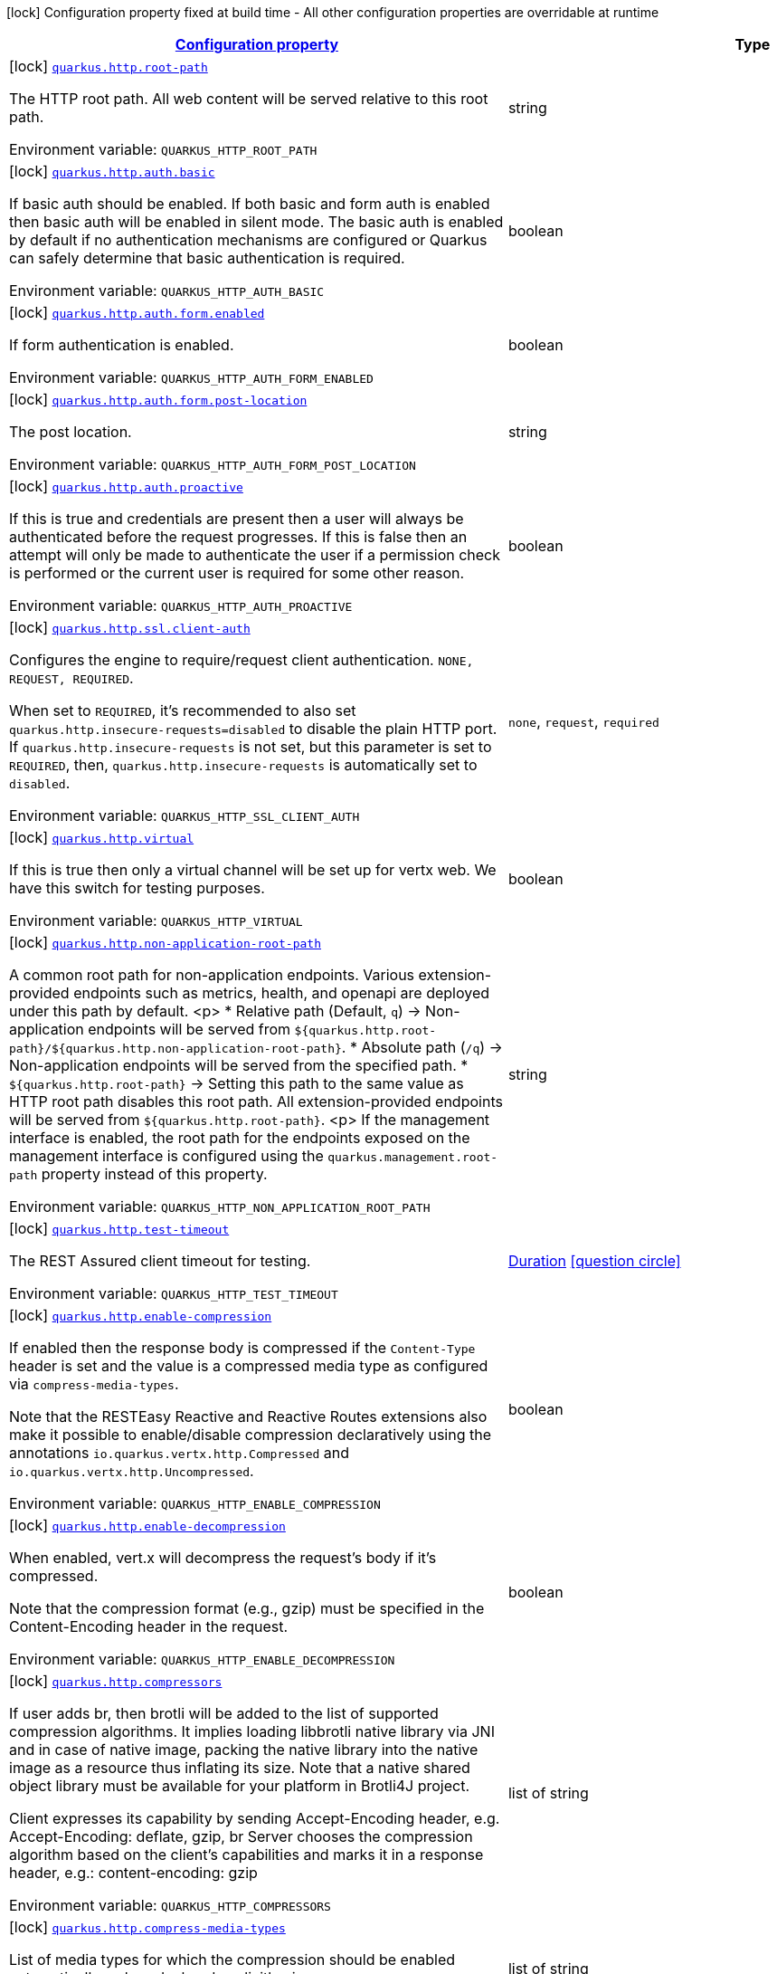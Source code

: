 
:summaryTableId: quarkus-vertx-http
[.configuration-legend]
icon:lock[title=Fixed at build time] Configuration property fixed at build time - All other configuration properties are overridable at runtime
[.configuration-reference.searchable, cols="80,.^10,.^10"]
|===

h|[[quarkus-vertx-http_configuration]]link:#quarkus-vertx-http_configuration[Configuration property]

h|Type
h|Default

a|icon:lock[title=Fixed at build time] [[quarkus-vertx-http_quarkus-http-root-path]]`link:#quarkus-vertx-http_quarkus-http-root-path[quarkus.http.root-path]`


[.description]
--
The HTTP root path. All web content will be served relative to this root path.

ifdef::add-copy-button-to-env-var[]
Environment variable: env_var_with_copy_button:+++QUARKUS_HTTP_ROOT_PATH+++[]
endif::add-copy-button-to-env-var[]
ifndef::add-copy-button-to-env-var[]
Environment variable: `+++QUARKUS_HTTP_ROOT_PATH+++`
endif::add-copy-button-to-env-var[]
--|string 
|`/`


a|icon:lock[title=Fixed at build time] [[quarkus-vertx-http_quarkus-http-auth-basic]]`link:#quarkus-vertx-http_quarkus-http-auth-basic[quarkus.http.auth.basic]`


[.description]
--
If basic auth should be enabled. If both basic and form auth is enabled then basic auth will be enabled in silent mode. The basic auth is enabled by default if no authentication mechanisms are configured or Quarkus can safely determine that basic authentication is required.

ifdef::add-copy-button-to-env-var[]
Environment variable: env_var_with_copy_button:+++QUARKUS_HTTP_AUTH_BASIC+++[]
endif::add-copy-button-to-env-var[]
ifndef::add-copy-button-to-env-var[]
Environment variable: `+++QUARKUS_HTTP_AUTH_BASIC+++`
endif::add-copy-button-to-env-var[]
--|boolean 
|


a|icon:lock[title=Fixed at build time] [[quarkus-vertx-http_quarkus-http-auth-form-enabled]]`link:#quarkus-vertx-http_quarkus-http-auth-form-enabled[quarkus.http.auth.form.enabled]`


[.description]
--
If form authentication is enabled.

ifdef::add-copy-button-to-env-var[]
Environment variable: env_var_with_copy_button:+++QUARKUS_HTTP_AUTH_FORM_ENABLED+++[]
endif::add-copy-button-to-env-var[]
ifndef::add-copy-button-to-env-var[]
Environment variable: `+++QUARKUS_HTTP_AUTH_FORM_ENABLED+++`
endif::add-copy-button-to-env-var[]
--|boolean 
|`false`


a|icon:lock[title=Fixed at build time] [[quarkus-vertx-http_quarkus-http-auth-form-post-location]]`link:#quarkus-vertx-http_quarkus-http-auth-form-post-location[quarkus.http.auth.form.post-location]`


[.description]
--
The post location.

ifdef::add-copy-button-to-env-var[]
Environment variable: env_var_with_copy_button:+++QUARKUS_HTTP_AUTH_FORM_POST_LOCATION+++[]
endif::add-copy-button-to-env-var[]
ifndef::add-copy-button-to-env-var[]
Environment variable: `+++QUARKUS_HTTP_AUTH_FORM_POST_LOCATION+++`
endif::add-copy-button-to-env-var[]
--|string 
|`/j_security_check`


a|icon:lock[title=Fixed at build time] [[quarkus-vertx-http_quarkus-http-auth-proactive]]`link:#quarkus-vertx-http_quarkus-http-auth-proactive[quarkus.http.auth.proactive]`


[.description]
--
If this is true and credentials are present then a user will always be authenticated before the request progresses. If this is false then an attempt will only be made to authenticate the user if a permission check is performed or the current user is required for some other reason.

ifdef::add-copy-button-to-env-var[]
Environment variable: env_var_with_copy_button:+++QUARKUS_HTTP_AUTH_PROACTIVE+++[]
endif::add-copy-button-to-env-var[]
ifndef::add-copy-button-to-env-var[]
Environment variable: `+++QUARKUS_HTTP_AUTH_PROACTIVE+++`
endif::add-copy-button-to-env-var[]
--|boolean 
|`true`


a|icon:lock[title=Fixed at build time] [[quarkus-vertx-http_quarkus-http-ssl-client-auth]]`link:#quarkus-vertx-http_quarkus-http-ssl-client-auth[quarkus.http.ssl.client-auth]`


[.description]
--
Configures the engine to require/request client authentication. `NONE, REQUEST, REQUIRED`.

When set to `REQUIRED`, it's recommended to also set `quarkus.http.insecure-requests=disabled` to disable the plain HTTP port. If `quarkus.http.insecure-requests` is not set, but this parameter is set to `REQUIRED`, then, `quarkus.http.insecure-requests` is automatically set to `disabled`.

ifdef::add-copy-button-to-env-var[]
Environment variable: env_var_with_copy_button:+++QUARKUS_HTTP_SSL_CLIENT_AUTH+++[]
endif::add-copy-button-to-env-var[]
ifndef::add-copy-button-to-env-var[]
Environment variable: `+++QUARKUS_HTTP_SSL_CLIENT_AUTH+++`
endif::add-copy-button-to-env-var[]
-- a|
`none`, `request`, `required` 
|`none`


a|icon:lock[title=Fixed at build time] [[quarkus-vertx-http_quarkus-http-virtual]]`link:#quarkus-vertx-http_quarkus-http-virtual[quarkus.http.virtual]`


[.description]
--
If this is true then only a virtual channel will be set up for vertx web. We have this switch for testing purposes.

ifdef::add-copy-button-to-env-var[]
Environment variable: env_var_with_copy_button:+++QUARKUS_HTTP_VIRTUAL+++[]
endif::add-copy-button-to-env-var[]
ifndef::add-copy-button-to-env-var[]
Environment variable: `+++QUARKUS_HTTP_VIRTUAL+++`
endif::add-copy-button-to-env-var[]
--|boolean 
|`false`


a|icon:lock[title=Fixed at build time] [[quarkus-vertx-http_quarkus-http-non-application-root-path]]`link:#quarkus-vertx-http_quarkus-http-non-application-root-path[quarkus.http.non-application-root-path]`


[.description]
--
A common root path for non-application endpoints. Various extension-provided endpoints such as metrics, health,
and openapi are deployed under this path by default.
<p>
* Relative path (Default, `q`) ->
Non-application endpoints will be served from
`${quarkus.http.root-path}/${quarkus.http.non-application-root-path}`.
* Absolute path (`/q`) ->
Non-application endpoints will be served from the specified path.
* `${quarkus.http.root-path}` -> Setting this path to the same value as HTTP root path disables
this root path. All extension-provided endpoints will be served from `${quarkus.http.root-path}`.
<p>
If the management interface is enabled, the root path for the endpoints exposed on the management interface
is configured using the `quarkus.management.root-path` property instead of this property.

ifdef::add-copy-button-to-env-var[]
Environment variable: env_var_with_copy_button:+++QUARKUS_HTTP_NON_APPLICATION_ROOT_PATH+++[]
endif::add-copy-button-to-env-var[]
ifndef::add-copy-button-to-env-var[]
Environment variable: `+++QUARKUS_HTTP_NON_APPLICATION_ROOT_PATH+++`
endif::add-copy-button-to-env-var[]
--|string 
|`q`


a|icon:lock[title=Fixed at build time] [[quarkus-vertx-http_quarkus-http-test-timeout]]`link:#quarkus-vertx-http_quarkus-http-test-timeout[quarkus.http.test-timeout]`


[.description]
--
The REST Assured client timeout for testing.

ifdef::add-copy-button-to-env-var[]
Environment variable: env_var_with_copy_button:+++QUARKUS_HTTP_TEST_TIMEOUT+++[]
endif::add-copy-button-to-env-var[]
ifndef::add-copy-button-to-env-var[]
Environment variable: `+++QUARKUS_HTTP_TEST_TIMEOUT+++`
endif::add-copy-button-to-env-var[]
--|link:https://docs.oracle.com/javase/8/docs/api/java/time/Duration.html[Duration]
  link:#duration-note-anchor-{summaryTableId}[icon:question-circle[title=More information about the Duration format]]
|`30S`


a|icon:lock[title=Fixed at build time] [[quarkus-vertx-http_quarkus-http-enable-compression]]`link:#quarkus-vertx-http_quarkus-http-enable-compression[quarkus.http.enable-compression]`


[.description]
--
If enabled then the response body is compressed if the `Content-Type` header is set and the value is a compressed media type as configured via `compress-media-types`.

Note that the RESTEasy Reactive and Reactive Routes extensions also make it possible to enable/disable compression declaratively using the annotations `io.quarkus.vertx.http.Compressed` and `io.quarkus.vertx.http.Uncompressed`.

ifdef::add-copy-button-to-env-var[]
Environment variable: env_var_with_copy_button:+++QUARKUS_HTTP_ENABLE_COMPRESSION+++[]
endif::add-copy-button-to-env-var[]
ifndef::add-copy-button-to-env-var[]
Environment variable: `+++QUARKUS_HTTP_ENABLE_COMPRESSION+++`
endif::add-copy-button-to-env-var[]
--|boolean 
|`false`


a|icon:lock[title=Fixed at build time] [[quarkus-vertx-http_quarkus-http-enable-decompression]]`link:#quarkus-vertx-http_quarkus-http-enable-decompression[quarkus.http.enable-decompression]`


[.description]
--
When enabled, vert.x will decompress the request's body if it's compressed.

Note that the compression format (e.g., gzip) must be specified in the Content-Encoding header in the request.

ifdef::add-copy-button-to-env-var[]
Environment variable: env_var_with_copy_button:+++QUARKUS_HTTP_ENABLE_DECOMPRESSION+++[]
endif::add-copy-button-to-env-var[]
ifndef::add-copy-button-to-env-var[]
Environment variable: `+++QUARKUS_HTTP_ENABLE_DECOMPRESSION+++`
endif::add-copy-button-to-env-var[]
--|boolean 
|`false`


a|icon:lock[title=Fixed at build time] [[quarkus-vertx-http_quarkus-http-compressors]]`link:#quarkus-vertx-http_quarkus-http-compressors[quarkus.http.compressors]`


[.description]
--
If user adds br, then brotli will be added to the list of supported compression algorithms. It implies loading libbrotli native library via JNI and in case of native image, packing the native library into the native image as a resource thus inflating its size. Note that a native shared object library must be available for your platform in Brotli4J project.

Client expresses its capability by sending Accept-Encoding header, e.g. Accept-Encoding: deflate, gzip, br Server chooses the compression algorithm based on the client's capabilities and marks it in a response header, e.g.: content-encoding: gzip

ifdef::add-copy-button-to-env-var[]
Environment variable: env_var_with_copy_button:+++QUARKUS_HTTP_COMPRESSORS+++[]
endif::add-copy-button-to-env-var[]
ifndef::add-copy-button-to-env-var[]
Environment variable: `+++QUARKUS_HTTP_COMPRESSORS+++`
endif::add-copy-button-to-env-var[]
--|list of string 
|`gzip,deflate`


a|icon:lock[title=Fixed at build time] [[quarkus-vertx-http_quarkus-http-compress-media-types]]`link:#quarkus-vertx-http_quarkus-http-compress-media-types[quarkus.http.compress-media-types]`


[.description]
--
List of media types for which the compression should be enabled automatically, unless declared explicitly via `Compressed` or `Uncompressed`.

ifdef::add-copy-button-to-env-var[]
Environment variable: env_var_with_copy_button:+++QUARKUS_HTTP_COMPRESS_MEDIA_TYPES+++[]
endif::add-copy-button-to-env-var[]
ifndef::add-copy-button-to-env-var[]
Environment variable: `+++QUARKUS_HTTP_COMPRESS_MEDIA_TYPES+++`
endif::add-copy-button-to-env-var[]
--|list of string 
|`text/html,text/plain,text/xml,text/css,text/javascript,application/javascript,application/graphql+json`


a|icon:lock[title=Fixed at build time] [[quarkus-vertx-http_quarkus-http-compression-level]]`link:#quarkus-vertx-http_quarkus-http-compression-level[quarkus.http.compression-level]`


[.description]
--
The compression level used when compression support is enabled.

ifdef::add-copy-button-to-env-var[]
Environment variable: env_var_with_copy_button:+++QUARKUS_HTTP_COMPRESSION_LEVEL+++[]
endif::add-copy-button-to-env-var[]
ifndef::add-copy-button-to-env-var[]
Environment variable: `+++QUARKUS_HTTP_COMPRESSION_LEVEL+++`
endif::add-copy-button-to-env-var[]
--|int 
|


a| [[quarkus-vertx-http_quarkus-http-auth-certificate-role-attribute]]`link:#quarkus-vertx-http_quarkus-http-auth-certificate-role-attribute[quarkus.http.auth.certificate-role-attribute]`


[.description]
--
Client certificate attribute whose values are going to be mapped to the 'SecurityIdentity' roles according to the roles mapping specified in the certificate properties file. The attribute must be either one of the Relative Distinguished Names (RDNs) or Subject Alternative Names (SANs). By default, the Common Name (CN) attribute value is used for roles mapping. Supported values are:

 - RDN type - Distinguished Name field. For example 'CN' represents Common Name field. Multivalued RNDs and multiple instances of the same attributes are currently not supported.
 - 'SAN_RFC822' - Subject Alternative Name field RFC 822 Name.
 - 'SAN_URI' - Subject Alternative Name field Uniform Resource Identifier (URI).
 - 'SAN_ANY' - Subject Alternative Name field Other Name. Please note that only simple case of UTF8 identifier mapping is supported. For example, you can map 'other-identifier' to the SecurityIdentity roles. If you use 'openssl' tool, supported Other name definition would look like this: `subjectAltName=otherName:1.2.3.4;UTF8:other-identifier`

ifdef::add-copy-button-to-env-var[]
Environment variable: env_var_with_copy_button:+++QUARKUS_HTTP_AUTH_CERTIFICATE_ROLE_ATTRIBUTE+++[]
endif::add-copy-button-to-env-var[]
ifndef::add-copy-button-to-env-var[]
Environment variable: `+++QUARKUS_HTTP_AUTH_CERTIFICATE_ROLE_ATTRIBUTE+++`
endif::add-copy-button-to-env-var[]
--|string 
|`CN`


a| [[quarkus-vertx-http_quarkus-http-auth-certificate-role-properties]]`link:#quarkus-vertx-http_quarkus-http-auth-certificate-role-properties[quarkus.http.auth.certificate-role-properties]`


[.description]
--
Properties file containing the client certificate attribute value to role mappings. Use it only if the mTLS authentication mechanism is enabled with either `quarkus.http.ssl.client-auth=required` or `quarkus.http.ssl.client-auth=request`.

Properties file is expected to have the `CN_VALUE=role1,role,...,roleN` format and should be encoded using UTF-8.

ifdef::add-copy-button-to-env-var[]
Environment variable: env_var_with_copy_button:+++QUARKUS_HTTP_AUTH_CERTIFICATE_ROLE_PROPERTIES+++[]
endif::add-copy-button-to-env-var[]
ifndef::add-copy-button-to-env-var[]
Environment variable: `+++QUARKUS_HTTP_AUTH_CERTIFICATE_ROLE_PROPERTIES+++`
endif::add-copy-button-to-env-var[]
--|path 
|


a| [[quarkus-vertx-http_quarkus-http-auth-realm]]`link:#quarkus-vertx-http_quarkus-http-auth-realm[quarkus.http.auth.realm]`


[.description]
--
The authentication realm

ifdef::add-copy-button-to-env-var[]
Environment variable: env_var_with_copy_button:+++QUARKUS_HTTP_AUTH_REALM+++[]
endif::add-copy-button-to-env-var[]
ifndef::add-copy-button-to-env-var[]
Environment variable: `+++QUARKUS_HTTP_AUTH_REALM+++`
endif::add-copy-button-to-env-var[]
--|string 
|


a| [[quarkus-vertx-http_quarkus-http-auth-form-login-page]]`link:#quarkus-vertx-http_quarkus-http-auth-form-login-page[quarkus.http.auth.form.login-page]`


[.description]
--
The login page. Redirect to login page can be disabled by setting `quarkus.http.auth.form.login-page=`.

ifdef::add-copy-button-to-env-var[]
Environment variable: env_var_with_copy_button:+++QUARKUS_HTTP_AUTH_FORM_LOGIN_PAGE+++[]
endif::add-copy-button-to-env-var[]
ifndef::add-copy-button-to-env-var[]
Environment variable: `+++QUARKUS_HTTP_AUTH_FORM_LOGIN_PAGE+++`
endif::add-copy-button-to-env-var[]
--|string 
|`/login.html`


a| [[quarkus-vertx-http_quarkus-http-auth-form-username-parameter]]`link:#quarkus-vertx-http_quarkus-http-auth-form-username-parameter[quarkus.http.auth.form.username-parameter]`


[.description]
--
The username field name.

ifdef::add-copy-button-to-env-var[]
Environment variable: env_var_with_copy_button:+++QUARKUS_HTTP_AUTH_FORM_USERNAME_PARAMETER+++[]
endif::add-copy-button-to-env-var[]
ifndef::add-copy-button-to-env-var[]
Environment variable: `+++QUARKUS_HTTP_AUTH_FORM_USERNAME_PARAMETER+++`
endif::add-copy-button-to-env-var[]
--|string 
|`j_username`


a| [[quarkus-vertx-http_quarkus-http-auth-form-password-parameter]]`link:#quarkus-vertx-http_quarkus-http-auth-form-password-parameter[quarkus.http.auth.form.password-parameter]`


[.description]
--
The password field name.

ifdef::add-copy-button-to-env-var[]
Environment variable: env_var_with_copy_button:+++QUARKUS_HTTP_AUTH_FORM_PASSWORD_PARAMETER+++[]
endif::add-copy-button-to-env-var[]
ifndef::add-copy-button-to-env-var[]
Environment variable: `+++QUARKUS_HTTP_AUTH_FORM_PASSWORD_PARAMETER+++`
endif::add-copy-button-to-env-var[]
--|string 
|`j_password`


a| [[quarkus-vertx-http_quarkus-http-auth-form-error-page]]`link:#quarkus-vertx-http_quarkus-http-auth-form-error-page[quarkus.http.auth.form.error-page]`


[.description]
--
The error page. Redirect to error page can be disabled by setting `quarkus.http.auth.form.error-page=`.

ifdef::add-copy-button-to-env-var[]
Environment variable: env_var_with_copy_button:+++QUARKUS_HTTP_AUTH_FORM_ERROR_PAGE+++[]
endif::add-copy-button-to-env-var[]
ifndef::add-copy-button-to-env-var[]
Environment variable: `+++QUARKUS_HTTP_AUTH_FORM_ERROR_PAGE+++`
endif::add-copy-button-to-env-var[]
--|string 
|`/error.html`


a| [[quarkus-vertx-http_quarkus-http-auth-form-landing-page]]`link:#quarkus-vertx-http_quarkus-http-auth-form-landing-page[quarkus.http.auth.form.landing-page]`


[.description]
--
The landing page to redirect to if there is no saved page to redirect back to. Redirect to landing page can be disabled by setting `quarkus.http.auth.form.landing-page=`.

ifdef::add-copy-button-to-env-var[]
Environment variable: env_var_with_copy_button:+++QUARKUS_HTTP_AUTH_FORM_LANDING_PAGE+++[]
endif::add-copy-button-to-env-var[]
ifndef::add-copy-button-to-env-var[]
Environment variable: `+++QUARKUS_HTTP_AUTH_FORM_LANDING_PAGE+++`
endif::add-copy-button-to-env-var[]
--|string 
|`/index.html`


a| [[quarkus-vertx-http_quarkus-http-auth-form-location-cookie]]`link:#quarkus-vertx-http_quarkus-http-auth-form-location-cookie[quarkus.http.auth.form.location-cookie]`


[.description]
--
Option to control the name of the cookie used to redirect the user back to the location they want to access.

ifdef::add-copy-button-to-env-var[]
Environment variable: env_var_with_copy_button:+++QUARKUS_HTTP_AUTH_FORM_LOCATION_COOKIE+++[]
endif::add-copy-button-to-env-var[]
ifndef::add-copy-button-to-env-var[]
Environment variable: `+++QUARKUS_HTTP_AUTH_FORM_LOCATION_COOKIE+++`
endif::add-copy-button-to-env-var[]
--|string 
|`quarkus-redirect-location`


a| [[quarkus-vertx-http_quarkus-http-auth-form-timeout]]`link:#quarkus-vertx-http_quarkus-http-auth-form-timeout[quarkus.http.auth.form.timeout]`


[.description]
--
The inactivity (idle) timeout When inactivity timeout is reached, cookie is not renewed and a new login is enforced.

ifdef::add-copy-button-to-env-var[]
Environment variable: env_var_with_copy_button:+++QUARKUS_HTTP_AUTH_FORM_TIMEOUT+++[]
endif::add-copy-button-to-env-var[]
ifndef::add-copy-button-to-env-var[]
Environment variable: `+++QUARKUS_HTTP_AUTH_FORM_TIMEOUT+++`
endif::add-copy-button-to-env-var[]
--|link:https://docs.oracle.com/javase/8/docs/api/java/time/Duration.html[Duration]
  link:#duration-note-anchor-{summaryTableId}[icon:question-circle[title=More information about the Duration format]]
|`PT30M`


a| [[quarkus-vertx-http_quarkus-http-auth-form-new-cookie-interval]]`link:#quarkus-vertx-http_quarkus-http-auth-form-new-cookie-interval[quarkus.http.auth.form.new-cookie-interval]`


[.description]
--
How old a cookie can get before it will be replaced with a new cookie with an updated timeout, also referred to as "renewal-timeout". Note that smaller values will result in slightly more server load (as new encrypted cookies will be generated more often); however, larger values affect the inactivity timeout because the timeout is set when a cookie is generated. For example if this is set to 10 minutes, and the inactivity timeout is 30m, if a user's last request is when the cookie is 9m old then the actual timeout will happen 21m after the last request because the timeout is only refreshed when a new cookie is generated. That is, no timeout is tracked on the server side; the timestamp is encoded and encrypted in the cookie itself, and it is decrypted and parsed with each request.

ifdef::add-copy-button-to-env-var[]
Environment variable: env_var_with_copy_button:+++QUARKUS_HTTP_AUTH_FORM_NEW_COOKIE_INTERVAL+++[]
endif::add-copy-button-to-env-var[]
ifndef::add-copy-button-to-env-var[]
Environment variable: `+++QUARKUS_HTTP_AUTH_FORM_NEW_COOKIE_INTERVAL+++`
endif::add-copy-button-to-env-var[]
--|link:https://docs.oracle.com/javase/8/docs/api/java/time/Duration.html[Duration]
  link:#duration-note-anchor-{summaryTableId}[icon:question-circle[title=More information about the Duration format]]
|`PT1M`


a| [[quarkus-vertx-http_quarkus-http-auth-form-cookie-name]]`link:#quarkus-vertx-http_quarkus-http-auth-form-cookie-name[quarkus.http.auth.form.cookie-name]`


[.description]
--
The cookie that is used to store the persistent session

ifdef::add-copy-button-to-env-var[]
Environment variable: env_var_with_copy_button:+++QUARKUS_HTTP_AUTH_FORM_COOKIE_NAME+++[]
endif::add-copy-button-to-env-var[]
ifndef::add-copy-button-to-env-var[]
Environment variable: `+++QUARKUS_HTTP_AUTH_FORM_COOKIE_NAME+++`
endif::add-copy-button-to-env-var[]
--|string 
|`quarkus-credential`


a| [[quarkus-vertx-http_quarkus-http-auth-form-cookie-path]]`link:#quarkus-vertx-http_quarkus-http-auth-form-cookie-path[quarkus.http.auth.form.cookie-path]`


[.description]
--
The cookie path for the session and location cookies.

ifdef::add-copy-button-to-env-var[]
Environment variable: env_var_with_copy_button:+++QUARKUS_HTTP_AUTH_FORM_COOKIE_PATH+++[]
endif::add-copy-button-to-env-var[]
ifndef::add-copy-button-to-env-var[]
Environment variable: `+++QUARKUS_HTTP_AUTH_FORM_COOKIE_PATH+++`
endif::add-copy-button-to-env-var[]
--|string 
|`/`


a| [[quarkus-vertx-http_quarkus-http-auth-form-http-only-cookie]]`link:#quarkus-vertx-http_quarkus-http-auth-form-http-only-cookie[quarkus.http.auth.form.http-only-cookie]`


[.description]
--
Set the HttpOnly attribute to prevent access to the cookie via JavaScript.

ifdef::add-copy-button-to-env-var[]
Environment variable: env_var_with_copy_button:+++QUARKUS_HTTP_AUTH_FORM_HTTP_ONLY_COOKIE+++[]
endif::add-copy-button-to-env-var[]
ifndef::add-copy-button-to-env-var[]
Environment variable: `+++QUARKUS_HTTP_AUTH_FORM_HTTP_ONLY_COOKIE+++`
endif::add-copy-button-to-env-var[]
--|boolean 
|`false`


a| [[quarkus-vertx-http_quarkus-http-auth-form-cookie-same-site]]`link:#quarkus-vertx-http_quarkus-http-auth-form-cookie-same-site[quarkus.http.auth.form.cookie-same-site]`


[.description]
--
SameSite attribute for the session and location cookies.

ifdef::add-copy-button-to-env-var[]
Environment variable: env_var_with_copy_button:+++QUARKUS_HTTP_AUTH_FORM_COOKIE_SAME_SITE+++[]
endif::add-copy-button-to-env-var[]
ifndef::add-copy-button-to-env-var[]
Environment variable: `+++QUARKUS_HTTP_AUTH_FORM_COOKIE_SAME_SITE+++`
endif::add-copy-button-to-env-var[]
-- a|
`strict`, `lax`, `none` 
|`strict`


a| [[quarkus-vertx-http_quarkus-http-cors]]`link:#quarkus-vertx-http_quarkus-http-cors[quarkus.http.cors]`


[.description]
--
Enable the CORS filter.

ifdef::add-copy-button-to-env-var[]
Environment variable: env_var_with_copy_button:+++QUARKUS_HTTP_CORS+++[]
endif::add-copy-button-to-env-var[]
ifndef::add-copy-button-to-env-var[]
Environment variable: `+++QUARKUS_HTTP_CORS+++`
endif::add-copy-button-to-env-var[]
--|boolean 
|`false`


a| [[quarkus-vertx-http_quarkus-http-port]]`link:#quarkus-vertx-http_quarkus-http-port[quarkus.http.port]`


[.description]
--
The HTTP port

ifdef::add-copy-button-to-env-var[]
Environment variable: env_var_with_copy_button:+++QUARKUS_HTTP_PORT+++[]
endif::add-copy-button-to-env-var[]
ifndef::add-copy-button-to-env-var[]
Environment variable: `+++QUARKUS_HTTP_PORT+++`
endif::add-copy-button-to-env-var[]
--|int 
|`8080`


a| [[quarkus-vertx-http_quarkus-http-test-port]]`link:#quarkus-vertx-http_quarkus-http-test-port[quarkus.http.test-port]`


[.description]
--
The HTTP port used to run tests

ifdef::add-copy-button-to-env-var[]
Environment variable: env_var_with_copy_button:+++QUARKUS_HTTP_TEST_PORT+++[]
endif::add-copy-button-to-env-var[]
ifndef::add-copy-button-to-env-var[]
Environment variable: `+++QUARKUS_HTTP_TEST_PORT+++`
endif::add-copy-button-to-env-var[]
--|int 
|`8081`


a| [[quarkus-vertx-http_quarkus-http-host]]`link:#quarkus-vertx-http_quarkus-http-host[quarkus.http.host]`


[.description]
--
The HTTP host

In dev/test mode this defaults to localhost, in prod mode this defaults to 0.0.0.0

Defaulting to 0.0.0.0 makes it easier to deploy Quarkus to container, however it is not suitable for dev/test mode as other people on the network can connect to your development machine.

As an exception, when running in Windows Subsystem for Linux (WSL), the HTTP host defaults to 0.0.0.0 even in dev/test mode since using localhost makes the application inaccessible.

ifdef::add-copy-button-to-env-var[]
Environment variable: env_var_with_copy_button:+++QUARKUS_HTTP_HOST+++[]
endif::add-copy-button-to-env-var[]
ifndef::add-copy-button-to-env-var[]
Environment variable: `+++QUARKUS_HTTP_HOST+++`
endif::add-copy-button-to-env-var[]
--|string 
|required icon:exclamation-circle[title=Configuration property is required]


a| [[quarkus-vertx-http_quarkus-http-test-host]]`link:#quarkus-vertx-http_quarkus-http-test-host[quarkus.http.test-host]`


[.description]
--
Used when `QuarkusIntegrationTest` is meant to execute against an application that is already running and listening on the host specified by this property.

ifdef::add-copy-button-to-env-var[]
Environment variable: env_var_with_copy_button:+++QUARKUS_HTTP_TEST_HOST+++[]
endif::add-copy-button-to-env-var[]
ifndef::add-copy-button-to-env-var[]
Environment variable: `+++QUARKUS_HTTP_TEST_HOST+++`
endif::add-copy-button-to-env-var[]
--|string 
|


a| [[quarkus-vertx-http_quarkus-http-host-enabled]]`link:#quarkus-vertx-http_quarkus-http-host-enabled[quarkus.http.host-enabled]`


[.description]
--
Enable listening to host:port

ifdef::add-copy-button-to-env-var[]
Environment variable: env_var_with_copy_button:+++QUARKUS_HTTP_HOST_ENABLED+++[]
endif::add-copy-button-to-env-var[]
ifndef::add-copy-button-to-env-var[]
Environment variable: `+++QUARKUS_HTTP_HOST_ENABLED+++`
endif::add-copy-button-to-env-var[]
--|boolean 
|`true`


a| [[quarkus-vertx-http_quarkus-http-ssl-port]]`link:#quarkus-vertx-http_quarkus-http-ssl-port[quarkus.http.ssl-port]`


[.description]
--
The HTTPS port

ifdef::add-copy-button-to-env-var[]
Environment variable: env_var_with_copy_button:+++QUARKUS_HTTP_SSL_PORT+++[]
endif::add-copy-button-to-env-var[]
ifndef::add-copy-button-to-env-var[]
Environment variable: `+++QUARKUS_HTTP_SSL_PORT+++`
endif::add-copy-button-to-env-var[]
--|int 
|`8443`


a| [[quarkus-vertx-http_quarkus-http-test-ssl-port]]`link:#quarkus-vertx-http_quarkus-http-test-ssl-port[quarkus.http.test-ssl-port]`


[.description]
--
The HTTPS port used to run tests

ifdef::add-copy-button-to-env-var[]
Environment variable: env_var_with_copy_button:+++QUARKUS_HTTP_TEST_SSL_PORT+++[]
endif::add-copy-button-to-env-var[]
ifndef::add-copy-button-to-env-var[]
Environment variable: `+++QUARKUS_HTTP_TEST_SSL_PORT+++`
endif::add-copy-button-to-env-var[]
--|int 
|`8444`


a| [[quarkus-vertx-http_quarkus-http-test-ssl-enabled]]`link:#quarkus-vertx-http_quarkus-http-test-ssl-enabled[quarkus.http.test-ssl-enabled]`


[.description]
--
Used when `QuarkusIntegrationTest` is meant to execute against an application that is already running to configure the test to use SSL.

ifdef::add-copy-button-to-env-var[]
Environment variable: env_var_with_copy_button:+++QUARKUS_HTTP_TEST_SSL_ENABLED+++[]
endif::add-copy-button-to-env-var[]
ifndef::add-copy-button-to-env-var[]
Environment variable: `+++QUARKUS_HTTP_TEST_SSL_ENABLED+++`
endif::add-copy-button-to-env-var[]
--|boolean 
|


a| [[quarkus-vertx-http_quarkus-http-insecure-requests]]`link:#quarkus-vertx-http_quarkus-http-insecure-requests[quarkus.http.insecure-requests]`


[.description]
--
If insecure (i.e. http rather than https) requests are allowed. If this is `enabled` then http works as normal. `redirect` will still open the http port, but all requests will be redirected to the HTTPS port. `disabled` will prevent the HTTP port from opening at all.

Default is `enabled` except when client auth is set to `required` (configured using `quarkus.http.ssl.client-auth=required`). In this case, the default is `disabled`.

ifdef::add-copy-button-to-env-var[]
Environment variable: env_var_with_copy_button:+++QUARKUS_HTTP_INSECURE_REQUESTS+++[]
endif::add-copy-button-to-env-var[]
ifndef::add-copy-button-to-env-var[]
Environment variable: `+++QUARKUS_HTTP_INSECURE_REQUESTS+++`
endif::add-copy-button-to-env-var[]
-- a|
`enabled`, `redirect`, `disabled` 
|


a| [[quarkus-vertx-http_quarkus-http-http2]]`link:#quarkus-vertx-http_quarkus-http-http2[quarkus.http.http2]`


[.description]
--
If this is true (the default) then HTTP/2 will be enabled.

Note that for browsers to be able to use it HTTPS must be enabled, and you must be running on JDK11 or above, as JDK8 does not support ALPN.

ifdef::add-copy-button-to-env-var[]
Environment variable: env_var_with_copy_button:+++QUARKUS_HTTP_HTTP2+++[]
endif::add-copy-button-to-env-var[]
ifndef::add-copy-button-to-env-var[]
Environment variable: `+++QUARKUS_HTTP_HTTP2+++`
endif::add-copy-button-to-env-var[]
--|boolean 
|`true`


a| [[quarkus-vertx-http_quarkus-http-http2-push-enabled]]`link:#quarkus-vertx-http_quarkus-http-http2-push-enabled[quarkus.http.http2-push-enabled]`


[.description]
--
Enables or Disable the HTTP/2 Push feature. This setting can be used to disable server push. The server will not send a `PUSH_PROMISE` frame if it receives this parameter set to @++{++code false++}++.

ifdef::add-copy-button-to-env-var[]
Environment variable: env_var_with_copy_button:+++QUARKUS_HTTP_HTTP2_PUSH_ENABLED+++[]
endif::add-copy-button-to-env-var[]
ifndef::add-copy-button-to-env-var[]
Environment variable: `+++QUARKUS_HTTP_HTTP2_PUSH_ENABLED+++`
endif::add-copy-button-to-env-var[]
--|boolean 
|`true`


a| [[quarkus-vertx-http_quarkus-http-cors-origins]]`link:#quarkus-vertx-http_quarkus-http-cors-origins[quarkus.http.cors.origins]`


[.description]
--
Origins allowed for CORS Comma separated list of valid URLs, e.g.: http://www.quarkus.io,http://localhost:3000 In case an entry of the list is surrounded by forward slashes, it is interpreted as a regular expression.

ifdef::add-copy-button-to-env-var[]
Environment variable: env_var_with_copy_button:+++QUARKUS_HTTP_CORS_ORIGINS+++[]
endif::add-copy-button-to-env-var[]
ifndef::add-copy-button-to-env-var[]
Environment variable: `+++QUARKUS_HTTP_CORS_ORIGINS+++`
endif::add-copy-button-to-env-var[]
--|list of string 
|


a| [[quarkus-vertx-http_quarkus-http-cors-methods]]`link:#quarkus-vertx-http_quarkus-http-cors-methods[quarkus.http.cors.methods]`


[.description]
--
HTTP methods allowed for CORS Comma separated list of valid methods. ex: GET,PUT,POST The filter allows any method if this is not set. default: returns any requested method as valid

ifdef::add-copy-button-to-env-var[]
Environment variable: env_var_with_copy_button:+++QUARKUS_HTTP_CORS_METHODS+++[]
endif::add-copy-button-to-env-var[]
ifndef::add-copy-button-to-env-var[]
Environment variable: `+++QUARKUS_HTTP_CORS_METHODS+++`
endif::add-copy-button-to-env-var[]
--|list of string 
|


a| [[quarkus-vertx-http_quarkus-http-cors-headers]]`link:#quarkus-vertx-http_quarkus-http-cors-headers[quarkus.http.cors.headers]`


[.description]
--
HTTP headers allowed for CORS Comma separated list of valid headers. ex: X-Custom,Content-Disposition The filter allows any header if this is not set. default: returns any requested header as valid

ifdef::add-copy-button-to-env-var[]
Environment variable: env_var_with_copy_button:+++QUARKUS_HTTP_CORS_HEADERS+++[]
endif::add-copy-button-to-env-var[]
ifndef::add-copy-button-to-env-var[]
Environment variable: `+++QUARKUS_HTTP_CORS_HEADERS+++`
endif::add-copy-button-to-env-var[]
--|list of string 
|


a| [[quarkus-vertx-http_quarkus-http-cors-exposed-headers]]`link:#quarkus-vertx-http_quarkus-http-cors-exposed-headers[quarkus.http.cors.exposed-headers]`


[.description]
--
HTTP headers exposed in CORS Comma separated list of valid headers. ex: X-Custom,Content-Disposition default: empty

ifdef::add-copy-button-to-env-var[]
Environment variable: env_var_with_copy_button:+++QUARKUS_HTTP_CORS_EXPOSED_HEADERS+++[]
endif::add-copy-button-to-env-var[]
ifndef::add-copy-button-to-env-var[]
Environment variable: `+++QUARKUS_HTTP_CORS_EXPOSED_HEADERS+++`
endif::add-copy-button-to-env-var[]
--|list of string 
|


a| [[quarkus-vertx-http_quarkus-http-cors-access-control-max-age]]`link:#quarkus-vertx-http_quarkus-http-cors-access-control-max-age[quarkus.http.cors.access-control-max-age]`


[.description]
--
The `Access-Control-Max-Age` response header value indicating how long the results of a pre-flight request can be cached.

ifdef::add-copy-button-to-env-var[]
Environment variable: env_var_with_copy_button:+++QUARKUS_HTTP_CORS_ACCESS_CONTROL_MAX_AGE+++[]
endif::add-copy-button-to-env-var[]
ifndef::add-copy-button-to-env-var[]
Environment variable: `+++QUARKUS_HTTP_CORS_ACCESS_CONTROL_MAX_AGE+++`
endif::add-copy-button-to-env-var[]
--|link:https://docs.oracle.com/javase/8/docs/api/java/time/Duration.html[Duration]
  link:#duration-note-anchor-{summaryTableId}[icon:question-circle[title=More information about the Duration format]]
|


a| [[quarkus-vertx-http_quarkus-http-cors-access-control-allow-credentials]]`link:#quarkus-vertx-http_quarkus-http-cors-access-control-allow-credentials[quarkus.http.cors.access-control-allow-credentials]`


[.description]
--
The `Access-Control-Allow-Credentials` header is used to tell the browsers to expose the response to front-end JavaScript code when the request’s credentials mode Request.credentials is “include”. The value of this header will default to `true` if `quarkus.http.cors.origins` property is set and there is a match with the precise `Origin` header.

ifdef::add-copy-button-to-env-var[]
Environment variable: env_var_with_copy_button:+++QUARKUS_HTTP_CORS_ACCESS_CONTROL_ALLOW_CREDENTIALS+++[]
endif::add-copy-button-to-env-var[]
ifndef::add-copy-button-to-env-var[]
Environment variable: `+++QUARKUS_HTTP_CORS_ACCESS_CONTROL_ALLOW_CREDENTIALS+++`
endif::add-copy-button-to-env-var[]
--|boolean 
|


a| [[quarkus-vertx-http_quarkus-http-ssl-certificate-credentials-provider]]`link:#quarkus-vertx-http_quarkus-http-ssl-certificate-credentials-provider[quarkus.http.ssl.certificate.credentials-provider]`


[.description]
--
The `CredentialsProvider`. If this property is configured, then a matching 'CredentialsProvider' will be used to get the keystore, keystore key, and truststore passwords unless these passwords have already been configured.

Please note that using MicroProfile `ConfigSource` which is directly supported by Quarkus Configuration should be preferred unless using `CredentialsProvider` provides for some additional security and dynamism.

ifdef::add-copy-button-to-env-var[]
Environment variable: env_var_with_copy_button:+++QUARKUS_HTTP_SSL_CERTIFICATE_CREDENTIALS_PROVIDER+++[]
endif::add-copy-button-to-env-var[]
ifndef::add-copy-button-to-env-var[]
Environment variable: `+++QUARKUS_HTTP_SSL_CERTIFICATE_CREDENTIALS_PROVIDER+++`
endif::add-copy-button-to-env-var[]
--|string 
|


a| [[quarkus-vertx-http_quarkus-http-ssl-certificate-credentials-provider-name]]`link:#quarkus-vertx-http_quarkus-http-ssl-certificate-credentials-provider-name[quarkus.http.ssl.certificate.credentials-provider-name]`


[.description]
--
The credentials provider bean name.

This is a bean name (as in `@Named`) of a bean that implements `CredentialsProvider`. It is used to select the credentials provider bean when multiple exist. This is unnecessary when there is only one credentials provider available.

For Vault, the credentials provider bean name is `vault-credentials-provider`.

ifdef::add-copy-button-to-env-var[]
Environment variable: env_var_with_copy_button:+++QUARKUS_HTTP_SSL_CERTIFICATE_CREDENTIALS_PROVIDER_NAME+++[]
endif::add-copy-button-to-env-var[]
ifndef::add-copy-button-to-env-var[]
Environment variable: `+++QUARKUS_HTTP_SSL_CERTIFICATE_CREDENTIALS_PROVIDER_NAME+++`
endif::add-copy-button-to-env-var[]
--|string 
|


a| [[quarkus-vertx-http_quarkus-http-ssl-certificate-files]]`link:#quarkus-vertx-http_quarkus-http-ssl-certificate-files[quarkus.http.ssl.certificate.files]`


[.description]
--
The list of path to server certificates using the PEM format. Specifying multiple files requires SNI to be enabled.

ifdef::add-copy-button-to-env-var[]
Environment variable: env_var_with_copy_button:+++QUARKUS_HTTP_SSL_CERTIFICATE_FILES+++[]
endif::add-copy-button-to-env-var[]
ifndef::add-copy-button-to-env-var[]
Environment variable: `+++QUARKUS_HTTP_SSL_CERTIFICATE_FILES+++`
endif::add-copy-button-to-env-var[]
--|list of path 
|


a| [[quarkus-vertx-http_quarkus-http-ssl-certificate-key-files]]`link:#quarkus-vertx-http_quarkus-http-ssl-certificate-key-files[quarkus.http.ssl.certificate.key-files]`


[.description]
--
The list of path to server certificates private key files using the PEM format. Specifying multiple files requires SNI to be enabled.

The order of the key files must match the order of the certificates.

ifdef::add-copy-button-to-env-var[]
Environment variable: env_var_with_copy_button:+++QUARKUS_HTTP_SSL_CERTIFICATE_KEY_FILES+++[]
endif::add-copy-button-to-env-var[]
ifndef::add-copy-button-to-env-var[]
Environment variable: `+++QUARKUS_HTTP_SSL_CERTIFICATE_KEY_FILES+++`
endif::add-copy-button-to-env-var[]
--|list of path 
|


a| [[quarkus-vertx-http_quarkus-http-ssl-certificate-key-store-file]]`link:#quarkus-vertx-http_quarkus-http-ssl-certificate-key-store-file[quarkus.http.ssl.certificate.key-store-file]`


[.description]
--
An optional keystore that holds the certificate information instead of specifying separate files.

ifdef::add-copy-button-to-env-var[]
Environment variable: env_var_with_copy_button:+++QUARKUS_HTTP_SSL_CERTIFICATE_KEY_STORE_FILE+++[]
endif::add-copy-button-to-env-var[]
ifndef::add-copy-button-to-env-var[]
Environment variable: `+++QUARKUS_HTTP_SSL_CERTIFICATE_KEY_STORE_FILE+++`
endif::add-copy-button-to-env-var[]
--|path 
|


a| [[quarkus-vertx-http_quarkus-http-ssl-certificate-key-store-file-type]]`link:#quarkus-vertx-http_quarkus-http-ssl-certificate-key-store-file-type[quarkus.http.ssl.certificate.key-store-file-type]`


[.description]
--
An optional parameter to specify the type of the keystore file. If not given, the type is automatically detected based on the file name.

ifdef::add-copy-button-to-env-var[]
Environment variable: env_var_with_copy_button:+++QUARKUS_HTTP_SSL_CERTIFICATE_KEY_STORE_FILE_TYPE+++[]
endif::add-copy-button-to-env-var[]
ifndef::add-copy-button-to-env-var[]
Environment variable: `+++QUARKUS_HTTP_SSL_CERTIFICATE_KEY_STORE_FILE_TYPE+++`
endif::add-copy-button-to-env-var[]
--|string 
|


a| [[quarkus-vertx-http_quarkus-http-ssl-certificate-key-store-provider]]`link:#quarkus-vertx-http_quarkus-http-ssl-certificate-key-store-provider[quarkus.http.ssl.certificate.key-store-provider]`


[.description]
--
An optional parameter to specify a provider of the keystore file. If not given, the provider is automatically detected based on the keystore file type.

ifdef::add-copy-button-to-env-var[]
Environment variable: env_var_with_copy_button:+++QUARKUS_HTTP_SSL_CERTIFICATE_KEY_STORE_PROVIDER+++[]
endif::add-copy-button-to-env-var[]
ifndef::add-copy-button-to-env-var[]
Environment variable: `+++QUARKUS_HTTP_SSL_CERTIFICATE_KEY_STORE_PROVIDER+++`
endif::add-copy-button-to-env-var[]
--|string 
|


a| [[quarkus-vertx-http_quarkus-http-ssl-certificate-key-store-password]]`link:#quarkus-vertx-http_quarkus-http-ssl-certificate-key-store-password[quarkus.http.ssl.certificate.key-store-password]`


[.description]
--
A parameter to specify the password of the keystore file. If not given, and if it can not be retrieved from `CredentialsProvider`.

ifdef::add-copy-button-to-env-var[]
Environment variable: env_var_with_copy_button:+++QUARKUS_HTTP_SSL_CERTIFICATE_KEY_STORE_PASSWORD+++[]
endif::add-copy-button-to-env-var[]
ifndef::add-copy-button-to-env-var[]
Environment variable: `+++QUARKUS_HTTP_SSL_CERTIFICATE_KEY_STORE_PASSWORD+++`
endif::add-copy-button-to-env-var[]
--|string 
|`password`


a| [[quarkus-vertx-http_quarkus-http-ssl-certificate-key-store-password-key]]`link:#quarkus-vertx-http_quarkus-http-ssl-certificate-key-store-password-key[quarkus.http.ssl.certificate.key-store-password-key]`


[.description]
--
A parameter to specify a `CredentialsProvider` property key, which can be used to get the password of the key store file from `CredentialsProvider`.

ifdef::add-copy-button-to-env-var[]
Environment variable: env_var_with_copy_button:+++QUARKUS_HTTP_SSL_CERTIFICATE_KEY_STORE_PASSWORD_KEY+++[]
endif::add-copy-button-to-env-var[]
ifndef::add-copy-button-to-env-var[]
Environment variable: `+++QUARKUS_HTTP_SSL_CERTIFICATE_KEY_STORE_PASSWORD_KEY+++`
endif::add-copy-button-to-env-var[]
--|string 
|


a| [[quarkus-vertx-http_quarkus-http-ssl-certificate-key-store-alias]]`link:#quarkus-vertx-http_quarkus-http-ssl-certificate-key-store-alias[quarkus.http.ssl.certificate.key-store-alias]`


[.description]
--
An optional parameter to select a specific key in the keystore. When SNI is disabled, and the keystore contains multiple keys and no alias is specified; the behavior is undefined.

ifdef::add-copy-button-to-env-var[]
Environment variable: env_var_with_copy_button:+++QUARKUS_HTTP_SSL_CERTIFICATE_KEY_STORE_ALIAS+++[]
endif::add-copy-button-to-env-var[]
ifndef::add-copy-button-to-env-var[]
Environment variable: `+++QUARKUS_HTTP_SSL_CERTIFICATE_KEY_STORE_ALIAS+++`
endif::add-copy-button-to-env-var[]
--|string 
|


a| [[quarkus-vertx-http_quarkus-http-ssl-certificate-key-store-alias-password]]`link:#quarkus-vertx-http_quarkus-http-ssl-certificate-key-store-alias-password[quarkus.http.ssl.certificate.key-store-alias-password]`


[.description]
--
An optional parameter to define the password for the key, in case it is different from `key-store-password` If not given, it might be retrieved from `CredentialsProvider`.

ifdef::add-copy-button-to-env-var[]
Environment variable: env_var_with_copy_button:+++QUARKUS_HTTP_SSL_CERTIFICATE_KEY_STORE_ALIAS_PASSWORD+++[]
endif::add-copy-button-to-env-var[]
ifndef::add-copy-button-to-env-var[]
Environment variable: `+++QUARKUS_HTTP_SSL_CERTIFICATE_KEY_STORE_ALIAS_PASSWORD+++`
endif::add-copy-button-to-env-var[]
--|string 
|


a| [[quarkus-vertx-http_quarkus-http-ssl-certificate-key-store-alias-password-key]]`link:#quarkus-vertx-http_quarkus-http-ssl-certificate-key-store-alias-password-key[quarkus.http.ssl.certificate.key-store-alias-password-key]`


[.description]
--
A parameter to specify a `CredentialsProvider` property key, which can be used to get the password for the alias from `CredentialsProvider`.

ifdef::add-copy-button-to-env-var[]
Environment variable: env_var_with_copy_button:+++QUARKUS_HTTP_SSL_CERTIFICATE_KEY_STORE_ALIAS_PASSWORD_KEY+++[]
endif::add-copy-button-to-env-var[]
ifndef::add-copy-button-to-env-var[]
Environment variable: `+++QUARKUS_HTTP_SSL_CERTIFICATE_KEY_STORE_ALIAS_PASSWORD_KEY+++`
endif::add-copy-button-to-env-var[]
--|string 
|


a| [[quarkus-vertx-http_quarkus-http-ssl-certificate-trust-store-file]]`link:#quarkus-vertx-http_quarkus-http-ssl-certificate-trust-store-file[quarkus.http.ssl.certificate.trust-store-file]`


[.description]
--
An optional trust store that holds the certificate information of the trusted certificates.

ifdef::add-copy-button-to-env-var[]
Environment variable: env_var_with_copy_button:+++QUARKUS_HTTP_SSL_CERTIFICATE_TRUST_STORE_FILE+++[]
endif::add-copy-button-to-env-var[]
ifndef::add-copy-button-to-env-var[]
Environment variable: `+++QUARKUS_HTTP_SSL_CERTIFICATE_TRUST_STORE_FILE+++`
endif::add-copy-button-to-env-var[]
--|path 
|


a| [[quarkus-vertx-http_quarkus-http-ssl-certificate-trust-store-files]]`link:#quarkus-vertx-http_quarkus-http-ssl-certificate-trust-store-files[quarkus.http.ssl.certificate.trust-store-files]`


[.description]
--
An optional list of trusted certificates using the PEM format. If you pass multiple files, you must use the PEM format.

ifdef::add-copy-button-to-env-var[]
Environment variable: env_var_with_copy_button:+++QUARKUS_HTTP_SSL_CERTIFICATE_TRUST_STORE_FILES+++[]
endif::add-copy-button-to-env-var[]
ifndef::add-copy-button-to-env-var[]
Environment variable: `+++QUARKUS_HTTP_SSL_CERTIFICATE_TRUST_STORE_FILES+++`
endif::add-copy-button-to-env-var[]
--|list of path 
|


a| [[quarkus-vertx-http_quarkus-http-ssl-certificate-trust-store-file-type]]`link:#quarkus-vertx-http_quarkus-http-ssl-certificate-trust-store-file-type[quarkus.http.ssl.certificate.trust-store-file-type]`


[.description]
--
An optional parameter to specify the type of the trust store file. If not given, the type is automatically detected based on the file name.

ifdef::add-copy-button-to-env-var[]
Environment variable: env_var_with_copy_button:+++QUARKUS_HTTP_SSL_CERTIFICATE_TRUST_STORE_FILE_TYPE+++[]
endif::add-copy-button-to-env-var[]
ifndef::add-copy-button-to-env-var[]
Environment variable: `+++QUARKUS_HTTP_SSL_CERTIFICATE_TRUST_STORE_FILE_TYPE+++`
endif::add-copy-button-to-env-var[]
--|string 
|


a| [[quarkus-vertx-http_quarkus-http-ssl-certificate-trust-store-provider]]`link:#quarkus-vertx-http_quarkus-http-ssl-certificate-trust-store-provider[quarkus.http.ssl.certificate.trust-store-provider]`


[.description]
--
An optional parameter to specify a provider of the trust store file. If not given, the provider is automatically detected based on the trust store file type.

ifdef::add-copy-button-to-env-var[]
Environment variable: env_var_with_copy_button:+++QUARKUS_HTTP_SSL_CERTIFICATE_TRUST_STORE_PROVIDER+++[]
endif::add-copy-button-to-env-var[]
ifndef::add-copy-button-to-env-var[]
Environment variable: `+++QUARKUS_HTTP_SSL_CERTIFICATE_TRUST_STORE_PROVIDER+++`
endif::add-copy-button-to-env-var[]
--|string 
|


a| [[quarkus-vertx-http_quarkus-http-ssl-certificate-trust-store-password]]`link:#quarkus-vertx-http_quarkus-http-ssl-certificate-trust-store-password[quarkus.http.ssl.certificate.trust-store-password]`


[.description]
--
A parameter to specify the password of the trust store file. If not given, it might be retrieved from `CredentialsProvider`.

ifdef::add-copy-button-to-env-var[]
Environment variable: env_var_with_copy_button:+++QUARKUS_HTTP_SSL_CERTIFICATE_TRUST_STORE_PASSWORD+++[]
endif::add-copy-button-to-env-var[]
ifndef::add-copy-button-to-env-var[]
Environment variable: `+++QUARKUS_HTTP_SSL_CERTIFICATE_TRUST_STORE_PASSWORD+++`
endif::add-copy-button-to-env-var[]
--|string 
|


a| [[quarkus-vertx-http_quarkus-http-ssl-certificate-trust-store-password-key]]`link:#quarkus-vertx-http_quarkus-http-ssl-certificate-trust-store-password-key[quarkus.http.ssl.certificate.trust-store-password-key]`


[.description]
--
A parameter to specify a `CredentialsProvider` property key, which can be used to get the password of the trust store file from `CredentialsProvider`.

ifdef::add-copy-button-to-env-var[]
Environment variable: env_var_with_copy_button:+++QUARKUS_HTTP_SSL_CERTIFICATE_TRUST_STORE_PASSWORD_KEY+++[]
endif::add-copy-button-to-env-var[]
ifndef::add-copy-button-to-env-var[]
Environment variable: `+++QUARKUS_HTTP_SSL_CERTIFICATE_TRUST_STORE_PASSWORD_KEY+++`
endif::add-copy-button-to-env-var[]
--|string 
|


a| [[quarkus-vertx-http_quarkus-http-ssl-certificate-trust-store-cert-alias]]`link:#quarkus-vertx-http_quarkus-http-ssl-certificate-trust-store-cert-alias[quarkus.http.ssl.certificate.trust-store-cert-alias]`


[.description]
--
An optional parameter to trust a single certificate from the trust store rather than trusting all certificates in the store.

ifdef::add-copy-button-to-env-var[]
Environment variable: env_var_with_copy_button:+++QUARKUS_HTTP_SSL_CERTIFICATE_TRUST_STORE_CERT_ALIAS+++[]
endif::add-copy-button-to-env-var[]
ifndef::add-copy-button-to-env-var[]
Environment variable: `+++QUARKUS_HTTP_SSL_CERTIFICATE_TRUST_STORE_CERT_ALIAS+++`
endif::add-copy-button-to-env-var[]
--|string 
|


a| [[quarkus-vertx-http_quarkus-http-ssl-certificate-reload-period]]`link:#quarkus-vertx-http_quarkus-http-ssl-certificate-reload-period[quarkus.http.ssl.certificate.reload-period]`


[.description]
--
When set, the configured certificate will be reloaded after the given period. Note that the certificate will be reloaded only if the file has been modified.

Also, the update can also occur when the TLS certificate is configured using paths (and not in-memory).

The reload period must be equal or greater than 30 seconds. If not set, the certificate will not be reloaded.

IMPORTANT: It's recommended to use the TLS registry to handle the certificate reloading.

ifdef::add-copy-button-to-env-var[]
Environment variable: env_var_with_copy_button:+++QUARKUS_HTTP_SSL_CERTIFICATE_RELOAD_PERIOD+++[]
endif::add-copy-button-to-env-var[]
ifndef::add-copy-button-to-env-var[]
Environment variable: `+++QUARKUS_HTTP_SSL_CERTIFICATE_RELOAD_PERIOD+++`
endif::add-copy-button-to-env-var[]
--|link:https://docs.oracle.com/javase/8/docs/api/java/time/Duration.html[Duration]
  link:#duration-note-anchor-{summaryTableId}[icon:question-circle[title=More information about the Duration format]]
|


a| [[quarkus-vertx-http_quarkus-http-ssl-cipher-suites]]`link:#quarkus-vertx-http_quarkus-http-ssl-cipher-suites[quarkus.http.ssl.cipher-suites]`


[.description]
--
The cipher suites to use. If none is given, a reasonable default is selected.

ifdef::add-copy-button-to-env-var[]
Environment variable: env_var_with_copy_button:+++QUARKUS_HTTP_SSL_CIPHER_SUITES+++[]
endif::add-copy-button-to-env-var[]
ifndef::add-copy-button-to-env-var[]
Environment variable: `+++QUARKUS_HTTP_SSL_CIPHER_SUITES+++`
endif::add-copy-button-to-env-var[]
--|list of string 
|


a| [[quarkus-vertx-http_quarkus-http-ssl-protocols]]`link:#quarkus-vertx-http_quarkus-http-ssl-protocols[quarkus.http.ssl.protocols]`


[.description]
--
Sets the ordered list of enabled SSL/TLS protocols.

If not set, it defaults to `"TLSv1.3, TLSv1.2"`. The following list of protocols are supported: `TLSv1, TLSv1.1, TLSv1.2, TLSv1.3`. To only enable `TLSv1.3`, set the value to `to "TLSv1.3"`.

Note that setting an empty list, and enabling SSL/TLS is invalid. You must at least have one protocol.

ifdef::add-copy-button-to-env-var[]
Environment variable: env_var_with_copy_button:+++QUARKUS_HTTP_SSL_PROTOCOLS+++[]
endif::add-copy-button-to-env-var[]
ifndef::add-copy-button-to-env-var[]
Environment variable: `+++QUARKUS_HTTP_SSL_PROTOCOLS+++`
endif::add-copy-button-to-env-var[]
--|list of string 
|`TLSv1.3,TLSv1.2`


a| [[quarkus-vertx-http_quarkus-http-ssl-sni]]`link:#quarkus-vertx-http_quarkus-http-ssl-sni[quarkus.http.ssl.sni]`


[.description]
--
Enables Server Name Indication (SNI), an TLS extension allowing the server to use multiple certificates. The client indicate the server name during the TLS handshake, allowing the server to select the right certificate.

ifdef::add-copy-button-to-env-var[]
Environment variable: env_var_with_copy_button:+++QUARKUS_HTTP_SSL_SNI+++[]
endif::add-copy-button-to-env-var[]
ifndef::add-copy-button-to-env-var[]
Environment variable: `+++QUARKUS_HTTP_SSL_SNI+++`
endif::add-copy-button-to-env-var[]
--|boolean 
|`false`


a| [[quarkus-vertx-http_quarkus-http-tls-configuration-name]]`link:#quarkus-vertx-http_quarkus-http-tls-configuration-name[quarkus.http.tls-configuration-name]`


[.description]
--
The name of the TLS configuration to use.

If not set and the default TLS configuration is configured (`quarkus.tls.++*++`) then that will be used. If a name is configured, it uses the configuration from `quarkus.tls.<name>.++*++` If a name is configured, but no TLS configuration is found with that name then an error will be thrown.

If no TLS configuration is set, and `quarkus.tls.++*++` is not configured, then, `quarkus.http.ssl` will be used.

ifdef::add-copy-button-to-env-var[]
Environment variable: env_var_with_copy_button:+++QUARKUS_HTTP_TLS_CONFIGURATION_NAME+++[]
endif::add-copy-button-to-env-var[]
ifndef::add-copy-button-to-env-var[]
Environment variable: `+++QUARKUS_HTTP_TLS_CONFIGURATION_NAME+++`
endif::add-copy-button-to-env-var[]
--|string 
|


a| [[quarkus-vertx-http_quarkus-http-static-resources-index-page]]`link:#quarkus-vertx-http_quarkus-http-static-resources-index-page[quarkus.http.static-resources.index-page]`


[.description]
--
Set the index page when serving static resources.

ifdef::add-copy-button-to-env-var[]
Environment variable: env_var_with_copy_button:+++QUARKUS_HTTP_STATIC_RESOURCES_INDEX_PAGE+++[]
endif::add-copy-button-to-env-var[]
ifndef::add-copy-button-to-env-var[]
Environment variable: `+++QUARKUS_HTTP_STATIC_RESOURCES_INDEX_PAGE+++`
endif::add-copy-button-to-env-var[]
--|string 
|`index.html`


a| [[quarkus-vertx-http_quarkus-http-static-resources-include-hidden]]`link:#quarkus-vertx-http_quarkus-http-static-resources-include-hidden[quarkus.http.static-resources.include-hidden]`


[.description]
--
Set whether hidden files should be served.

ifdef::add-copy-button-to-env-var[]
Environment variable: env_var_with_copy_button:+++QUARKUS_HTTP_STATIC_RESOURCES_INCLUDE_HIDDEN+++[]
endif::add-copy-button-to-env-var[]
ifndef::add-copy-button-to-env-var[]
Environment variable: `+++QUARKUS_HTTP_STATIC_RESOURCES_INCLUDE_HIDDEN+++`
endif::add-copy-button-to-env-var[]
--|boolean 
|`true`


a| [[quarkus-vertx-http_quarkus-http-static-resources-enable-range-support]]`link:#quarkus-vertx-http_quarkus-http-static-resources-enable-range-support[quarkus.http.static-resources.enable-range-support]`


[.description]
--
Set whether range requests (resumable downloads; media streaming) should be enabled.

ifdef::add-copy-button-to-env-var[]
Environment variable: env_var_with_copy_button:+++QUARKUS_HTTP_STATIC_RESOURCES_ENABLE_RANGE_SUPPORT+++[]
endif::add-copy-button-to-env-var[]
ifndef::add-copy-button-to-env-var[]
Environment variable: `+++QUARKUS_HTTP_STATIC_RESOURCES_ENABLE_RANGE_SUPPORT+++`
endif::add-copy-button-to-env-var[]
--|boolean 
|`true`


a| [[quarkus-vertx-http_quarkus-http-static-resources-caching-enabled]]`link:#quarkus-vertx-http_quarkus-http-static-resources-caching-enabled[quarkus.http.static-resources.caching-enabled]`


[.description]
--
Set whether cache handling is enabled.

ifdef::add-copy-button-to-env-var[]
Environment variable: env_var_with_copy_button:+++QUARKUS_HTTP_STATIC_RESOURCES_CACHING_ENABLED+++[]
endif::add-copy-button-to-env-var[]
ifndef::add-copy-button-to-env-var[]
Environment variable: `+++QUARKUS_HTTP_STATIC_RESOURCES_CACHING_ENABLED+++`
endif::add-copy-button-to-env-var[]
--|boolean 
|`true`


a| [[quarkus-vertx-http_quarkus-http-static-resources-cache-entry-timeout]]`link:#quarkus-vertx-http_quarkus-http-static-resources-cache-entry-timeout[quarkus.http.static-resources.cache-entry-timeout]`


[.description]
--
Set the cache entry timeout. The default is `30` seconds.

ifdef::add-copy-button-to-env-var[]
Environment variable: env_var_with_copy_button:+++QUARKUS_HTTP_STATIC_RESOURCES_CACHE_ENTRY_TIMEOUT+++[]
endif::add-copy-button-to-env-var[]
ifndef::add-copy-button-to-env-var[]
Environment variable: `+++QUARKUS_HTTP_STATIC_RESOURCES_CACHE_ENTRY_TIMEOUT+++`
endif::add-copy-button-to-env-var[]
--|link:https://docs.oracle.com/javase/8/docs/api/java/time/Duration.html[Duration]
  link:#duration-note-anchor-{summaryTableId}[icon:question-circle[title=More information about the Duration format]]
|`30S`


a| [[quarkus-vertx-http_quarkus-http-static-resources-max-age]]`link:#quarkus-vertx-http_quarkus-http-static-resources-max-age[quarkus.http.static-resources.max-age]`


[.description]
--
Set value for max age in caching headers. The default is `24` hours.

ifdef::add-copy-button-to-env-var[]
Environment variable: env_var_with_copy_button:+++QUARKUS_HTTP_STATIC_RESOURCES_MAX_AGE+++[]
endif::add-copy-button-to-env-var[]
ifndef::add-copy-button-to-env-var[]
Environment variable: `+++QUARKUS_HTTP_STATIC_RESOURCES_MAX_AGE+++`
endif::add-copy-button-to-env-var[]
--|link:https://docs.oracle.com/javase/8/docs/api/java/time/Duration.html[Duration]
  link:#duration-note-anchor-{summaryTableId}[icon:question-circle[title=More information about the Duration format]]
|`24H`


a| [[quarkus-vertx-http_quarkus-http-static-resources-max-cache-size]]`link:#quarkus-vertx-http_quarkus-http-static-resources-max-cache-size[quarkus.http.static-resources.max-cache-size]`


[.description]
--
Set the max cache size.

ifdef::add-copy-button-to-env-var[]
Environment variable: env_var_with_copy_button:+++QUARKUS_HTTP_STATIC_RESOURCES_MAX_CACHE_SIZE+++[]
endif::add-copy-button-to-env-var[]
ifndef::add-copy-button-to-env-var[]
Environment variable: `+++QUARKUS_HTTP_STATIC_RESOURCES_MAX_CACHE_SIZE+++`
endif::add-copy-button-to-env-var[]
--|int 
|`10000`


a| [[quarkus-vertx-http_quarkus-http-static-resources-content-encoding]]`link:#quarkus-vertx-http_quarkus-http-static-resources-content-encoding[quarkus.http.static-resources.content-encoding]`


[.description]
--
Content encoding for text related files

ifdef::add-copy-button-to-env-var[]
Environment variable: env_var_with_copy_button:+++QUARKUS_HTTP_STATIC_RESOURCES_CONTENT_ENCODING+++[]
endif::add-copy-button-to-env-var[]
ifndef::add-copy-button-to-env-var[]
Environment variable: `+++QUARKUS_HTTP_STATIC_RESOURCES_CONTENT_ENCODING+++`
endif::add-copy-button-to-env-var[]
--|link:https://docs.oracle.com/javase/8/docs/api/java/nio/charset/Charset.html[Charset]
 
|`UTF-8`


a| [[quarkus-vertx-http_quarkus-http-handle-100-continue-automatically]]`link:#quarkus-vertx-http_quarkus-http-handle-100-continue-automatically[quarkus.http.handle-100-continue-automatically]`


[.description]
--
When set to `true`, the HTTP server automatically sends `100 CONTINUE` response when the request expects it (with the `Expect: 100-Continue` header).

ifdef::add-copy-button-to-env-var[]
Environment variable: env_var_with_copy_button:+++QUARKUS_HTTP_HANDLE_100_CONTINUE_AUTOMATICALLY+++[]
endif::add-copy-button-to-env-var[]
ifndef::add-copy-button-to-env-var[]
Environment variable: `+++QUARKUS_HTTP_HANDLE_100_CONTINUE_AUTOMATICALLY+++`
endif::add-copy-button-to-env-var[]
--|boolean 
|`false`


a| [[quarkus-vertx-http_quarkus-http-io-threads]]`link:#quarkus-vertx-http_quarkus-http-io-threads[quarkus.http.io-threads]`


[.description]
--
The number if IO threads used to perform IO. This will be automatically set to a reasonable value based on the number of CPU cores if it is not provided. If this is set to a higher value than the number of Vert.x event loops then it will be capped at the number of event loops.

In general this should be controlled by setting quarkus.vertx.event-loops-pool-size, this setting should only be used if you want to limit the number of HTTP io threads to a smaller number than the total number of IO threads.

ifdef::add-copy-button-to-env-var[]
Environment variable: env_var_with_copy_button:+++QUARKUS_HTTP_IO_THREADS+++[]
endif::add-copy-button-to-env-var[]
ifndef::add-copy-button-to-env-var[]
Environment variable: `+++QUARKUS_HTTP_IO_THREADS+++`
endif::add-copy-button-to-env-var[]
--|int 
|


a| [[quarkus-vertx-http_quarkus-http-limits-max-header-size]]`link:#quarkus-vertx-http_quarkus-http-limits-max-header-size[quarkus.http.limits.max-header-size]`


[.description]
--
The maximum length of all headers.

ifdef::add-copy-button-to-env-var[]
Environment variable: env_var_with_copy_button:+++QUARKUS_HTTP_LIMITS_MAX_HEADER_SIZE+++[]
endif::add-copy-button-to-env-var[]
ifndef::add-copy-button-to-env-var[]
Environment variable: `+++QUARKUS_HTTP_LIMITS_MAX_HEADER_SIZE+++`
endif::add-copy-button-to-env-var[]
--|MemorySize  link:#memory-size-note-anchor[icon:question-circle[title=More information about the MemorySize format]]
|`20K`


a| [[quarkus-vertx-http_quarkus-http-limits-max-body-size]]`link:#quarkus-vertx-http_quarkus-http-limits-max-body-size[quarkus.http.limits.max-body-size]`


[.description]
--
The maximum size of a request body.

ifdef::add-copy-button-to-env-var[]
Environment variable: env_var_with_copy_button:+++QUARKUS_HTTP_LIMITS_MAX_BODY_SIZE+++[]
endif::add-copy-button-to-env-var[]
ifndef::add-copy-button-to-env-var[]
Environment variable: `+++QUARKUS_HTTP_LIMITS_MAX_BODY_SIZE+++`
endif::add-copy-button-to-env-var[]
--|MemorySize  link:#memory-size-note-anchor[icon:question-circle[title=More information about the MemorySize format]]
|`10240K`


a| [[quarkus-vertx-http_quarkus-http-limits-max-chunk-size]]`link:#quarkus-vertx-http_quarkus-http-limits-max-chunk-size[quarkus.http.limits.max-chunk-size]`


[.description]
--
The max HTTP chunk size

ifdef::add-copy-button-to-env-var[]
Environment variable: env_var_with_copy_button:+++QUARKUS_HTTP_LIMITS_MAX_CHUNK_SIZE+++[]
endif::add-copy-button-to-env-var[]
ifndef::add-copy-button-to-env-var[]
Environment variable: `+++QUARKUS_HTTP_LIMITS_MAX_CHUNK_SIZE+++`
endif::add-copy-button-to-env-var[]
--|MemorySize  link:#memory-size-note-anchor[icon:question-circle[title=More information about the MemorySize format]]
|`8192`


a| [[quarkus-vertx-http_quarkus-http-limits-max-initial-line-length]]`link:#quarkus-vertx-http_quarkus-http-limits-max-initial-line-length[quarkus.http.limits.max-initial-line-length]`


[.description]
--
The maximum length of the initial line (e.g. `"GET / HTTP/1.0"`).

ifdef::add-copy-button-to-env-var[]
Environment variable: env_var_with_copy_button:+++QUARKUS_HTTP_LIMITS_MAX_INITIAL_LINE_LENGTH+++[]
endif::add-copy-button-to-env-var[]
ifndef::add-copy-button-to-env-var[]
Environment variable: `+++QUARKUS_HTTP_LIMITS_MAX_INITIAL_LINE_LENGTH+++`
endif::add-copy-button-to-env-var[]
--|int 
|`4096`


a| [[quarkus-vertx-http_quarkus-http-limits-max-form-attribute-size]]`link:#quarkus-vertx-http_quarkus-http-limits-max-form-attribute-size[quarkus.http.limits.max-form-attribute-size]`


[.description]
--
The maximum length of a form attribute.

ifdef::add-copy-button-to-env-var[]
Environment variable: env_var_with_copy_button:+++QUARKUS_HTTP_LIMITS_MAX_FORM_ATTRIBUTE_SIZE+++[]
endif::add-copy-button-to-env-var[]
ifndef::add-copy-button-to-env-var[]
Environment variable: `+++QUARKUS_HTTP_LIMITS_MAX_FORM_ATTRIBUTE_SIZE+++`
endif::add-copy-button-to-env-var[]
--|MemorySize  link:#memory-size-note-anchor[icon:question-circle[title=More information about the MemorySize format]]
|`2048`


a| [[quarkus-vertx-http_quarkus-http-limits-max-form-fields]]`link:#quarkus-vertx-http_quarkus-http-limits-max-form-fields[quarkus.http.limits.max-form-fields]`


[.description]
--
Set the maximum number of fields of a form. Set to `-1` to allow unlimited number of attributes.

ifdef::add-copy-button-to-env-var[]
Environment variable: env_var_with_copy_button:+++QUARKUS_HTTP_LIMITS_MAX_FORM_FIELDS+++[]
endif::add-copy-button-to-env-var[]
ifndef::add-copy-button-to-env-var[]
Environment variable: `+++QUARKUS_HTTP_LIMITS_MAX_FORM_FIELDS+++`
endif::add-copy-button-to-env-var[]
--|int 
|`256`


a| [[quarkus-vertx-http_quarkus-http-limits-max-form-buffered-bytes]]`link:#quarkus-vertx-http_quarkus-http-limits-max-form-buffered-bytes[quarkus.http.limits.max-form-buffered-bytes]`


[.description]
--
Set the maximum number of bytes a server can buffer when decoding a form. Set to `-1` to allow unlimited length

ifdef::add-copy-button-to-env-var[]
Environment variable: env_var_with_copy_button:+++QUARKUS_HTTP_LIMITS_MAX_FORM_BUFFERED_BYTES+++[]
endif::add-copy-button-to-env-var[]
ifndef::add-copy-button-to-env-var[]
Environment variable: `+++QUARKUS_HTTP_LIMITS_MAX_FORM_BUFFERED_BYTES+++`
endif::add-copy-button-to-env-var[]
--|MemorySize  link:#memory-size-note-anchor[icon:question-circle[title=More information about the MemorySize format]]
|`1K`


a| [[quarkus-vertx-http_quarkus-http-limits-max-parameters]]`link:#quarkus-vertx-http_quarkus-http-limits-max-parameters[quarkus.http.limits.max-parameters]`


[.description]
--
The maximum number of HTTP request parameters permitted for incoming requests.

If a client sends more than this number of parameters in a request, the connection is closed.

ifdef::add-copy-button-to-env-var[]
Environment variable: env_var_with_copy_button:+++QUARKUS_HTTP_LIMITS_MAX_PARAMETERS+++[]
endif::add-copy-button-to-env-var[]
ifndef::add-copy-button-to-env-var[]
Environment variable: `+++QUARKUS_HTTP_LIMITS_MAX_PARAMETERS+++`
endif::add-copy-button-to-env-var[]
--|int 
|`1000`


a| [[quarkus-vertx-http_quarkus-http-limits-max-connections]]`link:#quarkus-vertx-http_quarkus-http-limits-max-connections[quarkus.http.limits.max-connections]`


[.description]
--
The maximum number of connections that are allowed at any one time. If this is set it is recommended to set a short idle timeout.

ifdef::add-copy-button-to-env-var[]
Environment variable: env_var_with_copy_button:+++QUARKUS_HTTP_LIMITS_MAX_CONNECTIONS+++[]
endif::add-copy-button-to-env-var[]
ifndef::add-copy-button-to-env-var[]
Environment variable: `+++QUARKUS_HTTP_LIMITS_MAX_CONNECTIONS+++`
endif::add-copy-button-to-env-var[]
--|int 
|


a| [[quarkus-vertx-http_quarkus-http-limits-header-table-size]]`link:#quarkus-vertx-http_quarkus-http-limits-header-table-size[quarkus.http.limits.header-table-size]`


[.description]
--
Set the SETTINGS_HEADER_TABLE_SIZE HTTP/2 setting.

Allows the sender to inform the remote endpoint of the maximum size of the header compression table used to decode header blocks, in octets. The encoder can select any size equal to or less than this value by using signaling specific to the header compression format inside a header block. The initial value is `4,096` octets.

ifdef::add-copy-button-to-env-var[]
Environment variable: env_var_with_copy_button:+++QUARKUS_HTTP_LIMITS_HEADER_TABLE_SIZE+++[]
endif::add-copy-button-to-env-var[]
ifndef::add-copy-button-to-env-var[]
Environment variable: `+++QUARKUS_HTTP_LIMITS_HEADER_TABLE_SIZE+++`
endif::add-copy-button-to-env-var[]
--|long 
|


a| [[quarkus-vertx-http_quarkus-http-limits-max-concurrent-streams]]`link:#quarkus-vertx-http_quarkus-http-limits-max-concurrent-streams[quarkus.http.limits.max-concurrent-streams]`


[.description]
--
Set SETTINGS_MAX_CONCURRENT_STREAMS HTTP/2 setting.

Indicates the maximum number of concurrent streams that the sender will allow. This limit is directional: it applies to the number of streams that the sender permits the receiver to create. Initially, there is no limit to this value. It is recommended that this value be no smaller than 100, to not unnecessarily limit parallelism.

ifdef::add-copy-button-to-env-var[]
Environment variable: env_var_with_copy_button:+++QUARKUS_HTTP_LIMITS_MAX_CONCURRENT_STREAMS+++[]
endif::add-copy-button-to-env-var[]
ifndef::add-copy-button-to-env-var[]
Environment variable: `+++QUARKUS_HTTP_LIMITS_MAX_CONCURRENT_STREAMS+++`
endif::add-copy-button-to-env-var[]
--|long 
|


a| [[quarkus-vertx-http_quarkus-http-limits-max-frame-size]]`link:#quarkus-vertx-http_quarkus-http-limits-max-frame-size[quarkus.http.limits.max-frame-size]`


[.description]
--
Set the SETTINGS_MAX_FRAME_SIZE HTTP/2 setting. Indicates the size of the largest frame payload that the sender is willing to receive, in octets. The initial value is `2^14` (16,384) octets.

ifdef::add-copy-button-to-env-var[]
Environment variable: env_var_with_copy_button:+++QUARKUS_HTTP_LIMITS_MAX_FRAME_SIZE+++[]
endif::add-copy-button-to-env-var[]
ifndef::add-copy-button-to-env-var[]
Environment variable: `+++QUARKUS_HTTP_LIMITS_MAX_FRAME_SIZE+++`
endif::add-copy-button-to-env-var[]
--|int 
|


a| [[quarkus-vertx-http_quarkus-http-limits-max-header-list-size]]`link:#quarkus-vertx-http_quarkus-http-limits-max-header-list-size[quarkus.http.limits.max-header-list-size]`


[.description]
--
Set the SETTINGS_MAX_HEADER_LIST_SIZE HTTP/2 setting. This advisory setting informs a peer of the maximum size of header list that the sender is prepared to accept, in octets. The value is based on the uncompressed size of header fields, including the length of the name and value in octets plus an overhead of 32 octets for each header field. The default value is `8192`

ifdef::add-copy-button-to-env-var[]
Environment variable: env_var_with_copy_button:+++QUARKUS_HTTP_LIMITS_MAX_HEADER_LIST_SIZE+++[]
endif::add-copy-button-to-env-var[]
ifndef::add-copy-button-to-env-var[]
Environment variable: `+++QUARKUS_HTTP_LIMITS_MAX_HEADER_LIST_SIZE+++`
endif::add-copy-button-to-env-var[]
--|long 
|


a| [[quarkus-vertx-http_quarkus-http-limits-rst-flood-max-rst-frame-per-window]]`link:#quarkus-vertx-http_quarkus-http-limits-rst-flood-max-rst-frame-per-window[quarkus.http.limits.rst-flood-max-rst-frame-per-window]`


[.description]
--
Set the max number of RST frame allowed per time window, this is used to prevent link:https://github.com/netty/netty/security/advisories/GHSA-xpw8-rcwv-8f8p[HTTP/2 RST frame flood DDOS attacks]. The default value is `200`, setting zero or a negative value, disables flood protection.

ifdef::add-copy-button-to-env-var[]
Environment variable: env_var_with_copy_button:+++QUARKUS_HTTP_LIMITS_RST_FLOOD_MAX_RST_FRAME_PER_WINDOW+++[]
endif::add-copy-button-to-env-var[]
ifndef::add-copy-button-to-env-var[]
Environment variable: `+++QUARKUS_HTTP_LIMITS_RST_FLOOD_MAX_RST_FRAME_PER_WINDOW+++`
endif::add-copy-button-to-env-var[]
--|int 
|


a| [[quarkus-vertx-http_quarkus-http-limits-rst-flood-window-duration]]`link:#quarkus-vertx-http_quarkus-http-limits-rst-flood-window-duration[quarkus.http.limits.rst-flood-window-duration]`


[.description]
--
Set the duration of the time window when checking the max number of RST frames, this is used to prevent link:https://github.com/netty/netty/security/advisories/GHSA-xpw8-rcwv-8f8p[HTTP/2 RST frame flood DDOS attacks].. The default value is `30 s`, setting zero or a negative value, disables flood protection.

ifdef::add-copy-button-to-env-var[]
Environment variable: env_var_with_copy_button:+++QUARKUS_HTTP_LIMITS_RST_FLOOD_WINDOW_DURATION+++[]
endif::add-copy-button-to-env-var[]
ifndef::add-copy-button-to-env-var[]
Environment variable: `+++QUARKUS_HTTP_LIMITS_RST_FLOOD_WINDOW_DURATION+++`
endif::add-copy-button-to-env-var[]
--|link:https://docs.oracle.com/javase/8/docs/api/java/time/Duration.html[Duration]
  link:#duration-note-anchor-{summaryTableId}[icon:question-circle[title=More information about the Duration format]]
|


a| [[quarkus-vertx-http_quarkus-http-idle-timeout]]`link:#quarkus-vertx-http_quarkus-http-idle-timeout[quarkus.http.idle-timeout]`


[.description]
--
Http connection idle timeout

ifdef::add-copy-button-to-env-var[]
Environment variable: env_var_with_copy_button:+++QUARKUS_HTTP_IDLE_TIMEOUT+++[]
endif::add-copy-button-to-env-var[]
ifndef::add-copy-button-to-env-var[]
Environment variable: `+++QUARKUS_HTTP_IDLE_TIMEOUT+++`
endif::add-copy-button-to-env-var[]
--|link:https://docs.oracle.com/javase/8/docs/api/java/time/Duration.html[Duration]
  link:#duration-note-anchor-{summaryTableId}[icon:question-circle[title=More information about the Duration format]]
|`30M`


a| [[quarkus-vertx-http_quarkus-http-read-timeout]]`link:#quarkus-vertx-http_quarkus-http-read-timeout[quarkus.http.read-timeout]`


[.description]
--
Http connection read timeout for blocking IO. This is the maximum amount of time a thread will wait for data, before an IOException will be thrown and the connection closed.

ifdef::add-copy-button-to-env-var[]
Environment variable: env_var_with_copy_button:+++QUARKUS_HTTP_READ_TIMEOUT+++[]
endif::add-copy-button-to-env-var[]
ifndef::add-copy-button-to-env-var[]
Environment variable: `+++QUARKUS_HTTP_READ_TIMEOUT+++`
endif::add-copy-button-to-env-var[]
--|link:https://docs.oracle.com/javase/8/docs/api/java/time/Duration.html[Duration]
  link:#duration-note-anchor-{summaryTableId}[icon:question-circle[title=More information about the Duration format]]
|`60S`


a| [[quarkus-vertx-http_quarkus-http-body-handle-file-uploads]]`link:#quarkus-vertx-http_quarkus-http-body-handle-file-uploads[quarkus.http.body.handle-file-uploads]`


[.description]
--
Whether the files sent using `multipart/form-data` will be stored locally.

If `true`, they will be stored in `quarkus.http.body-handler.uploads-directory` and will be made available via `io.vertx.ext.web.RoutingContext.fileUploads()`. Otherwise, the files sent using `multipart/form-data` will not be stored locally, and `io.vertx.ext.web.RoutingContext.fileUploads()` will always return an empty collection. Note that even with this option being set to `false`, the `multipart/form-data` requests will be accepted.

ifdef::add-copy-button-to-env-var[]
Environment variable: env_var_with_copy_button:+++QUARKUS_HTTP_BODY_HANDLE_FILE_UPLOADS+++[]
endif::add-copy-button-to-env-var[]
ifndef::add-copy-button-to-env-var[]
Environment variable: `+++QUARKUS_HTTP_BODY_HANDLE_FILE_UPLOADS+++`
endif::add-copy-button-to-env-var[]
--|boolean 
|`true`


a| [[quarkus-vertx-http_quarkus-http-body-uploads-directory]]`link:#quarkus-vertx-http_quarkus-http-body-uploads-directory[quarkus.http.body.uploads-directory]`


[.description]
--
The directory where the files sent using `multipart/form-data` should be stored.

Either an absolute path or a path relative to the current directory of the application process.

ifdef::add-copy-button-to-env-var[]
Environment variable: env_var_with_copy_button:+++QUARKUS_HTTP_BODY_UPLOADS_DIRECTORY+++[]
endif::add-copy-button-to-env-var[]
ifndef::add-copy-button-to-env-var[]
Environment variable: `+++QUARKUS_HTTP_BODY_UPLOADS_DIRECTORY+++`
endif::add-copy-button-to-env-var[]
--|string 
|`${java.io.tmpdir}/uploads`


a| [[quarkus-vertx-http_quarkus-http-body-merge-form-attributes]]`link:#quarkus-vertx-http_quarkus-http-body-merge-form-attributes[quarkus.http.body.merge-form-attributes]`


[.description]
--
Whether the form attributes should be added to the request parameters.

If `true`, the form attributes will be added to the request parameters; otherwise the form parameters will not be added to the request parameters

ifdef::add-copy-button-to-env-var[]
Environment variable: env_var_with_copy_button:+++QUARKUS_HTTP_BODY_MERGE_FORM_ATTRIBUTES+++[]
endif::add-copy-button-to-env-var[]
ifndef::add-copy-button-to-env-var[]
Environment variable: `+++QUARKUS_HTTP_BODY_MERGE_FORM_ATTRIBUTES+++`
endif::add-copy-button-to-env-var[]
--|boolean 
|`true`


a| [[quarkus-vertx-http_quarkus-http-body-delete-uploaded-files-on-end]]`link:#quarkus-vertx-http_quarkus-http-body-delete-uploaded-files-on-end[quarkus.http.body.delete-uploaded-files-on-end]`


[.description]
--
Whether the uploaded files should be removed after serving the request.

If `true` the uploaded files stored in `quarkus.http.body-handler.uploads-directory` will be removed after handling the request. Otherwise, the files will be left there forever.

ifdef::add-copy-button-to-env-var[]
Environment variable: env_var_with_copy_button:+++QUARKUS_HTTP_BODY_DELETE_UPLOADED_FILES_ON_END+++[]
endif::add-copy-button-to-env-var[]
ifndef::add-copy-button-to-env-var[]
Environment variable: `+++QUARKUS_HTTP_BODY_DELETE_UPLOADED_FILES_ON_END+++`
endif::add-copy-button-to-env-var[]
--|boolean 
|`true`


a| [[quarkus-vertx-http_quarkus-http-body-preallocate-body-buffer]]`link:#quarkus-vertx-http_quarkus-http-body-preallocate-body-buffer[quarkus.http.body.preallocate-body-buffer]`


[.description]
--
Whether the body buffer should pre-allocated based on the `Content-Length` header value.

If `true` the body buffer is pre-allocated according to the size read from the `Content-Length` header. Otherwise, the body buffer is pre-allocated to 1KB, and is resized dynamically

ifdef::add-copy-button-to-env-var[]
Environment variable: env_var_with_copy_button:+++QUARKUS_HTTP_BODY_PREALLOCATE_BODY_BUFFER+++[]
endif::add-copy-button-to-env-var[]
ifndef::add-copy-button-to-env-var[]
Environment variable: `+++QUARKUS_HTTP_BODY_PREALLOCATE_BODY_BUFFER+++`
endif::add-copy-button-to-env-var[]
--|boolean 
|`false`


a| [[quarkus-vertx-http_quarkus-http-body-multipart-file-content-types]]`link:#quarkus-vertx-http_quarkus-http-body-multipart-file-content-types[quarkus.http.body.multipart.file-content-types]`


[.description]
--
A comma-separated list of `ContentType` to indicate whether a given multipart field should be handled as a file part. You can use this setting to force HTTP-based extensions to parse a message part as a file based on its content type. For now, this setting only works when using RESTEasy Reactive.

ifdef::add-copy-button-to-env-var[]
Environment variable: env_var_with_copy_button:+++QUARKUS_HTTP_BODY_MULTIPART_FILE_CONTENT_TYPES+++[]
endif::add-copy-button-to-env-var[]
ifndef::add-copy-button-to-env-var[]
Environment variable: `+++QUARKUS_HTTP_BODY_MULTIPART_FILE_CONTENT_TYPES+++`
endif::add-copy-button-to-env-var[]
--|list of string 
|


a| [[quarkus-vertx-http_quarkus-http-auth-session-encryption-key]]`link:#quarkus-vertx-http_quarkus-http-auth-session-encryption-key[quarkus.http.auth.session.encryption-key]`


[.description]
--
The encryption key that is used to store persistent logins (e.g. for form auth). Logins are stored in a persistent cookie that is encrypted with AES-256 using a key derived from a SHA-256 hash of the key that is provided here.

If no key is provided then an in-memory one will be generated, this will change on every restart though so it is not suitable for production environments. This must be more than 16 characters long for security reasons

ifdef::add-copy-button-to-env-var[]
Environment variable: env_var_with_copy_button:+++QUARKUS_HTTP_AUTH_SESSION_ENCRYPTION_KEY+++[]
endif::add-copy-button-to-env-var[]
ifndef::add-copy-button-to-env-var[]
Environment variable: `+++QUARKUS_HTTP_AUTH_SESSION_ENCRYPTION_KEY+++`
endif::add-copy-button-to-env-var[]
--|string 
|


a| [[quarkus-vertx-http_quarkus-http-so-reuse-port]]`link:#quarkus-vertx-http_quarkus-http-so-reuse-port[quarkus.http.so-reuse-port]`


[.description]
--
Enable socket reuse port (linux/macOs native transport only)

ifdef::add-copy-button-to-env-var[]
Environment variable: env_var_with_copy_button:+++QUARKUS_HTTP_SO_REUSE_PORT+++[]
endif::add-copy-button-to-env-var[]
ifndef::add-copy-button-to-env-var[]
Environment variable: `+++QUARKUS_HTTP_SO_REUSE_PORT+++`
endif::add-copy-button-to-env-var[]
--|boolean 
|`false`


a| [[quarkus-vertx-http_quarkus-http-tcp-quick-ack]]`link:#quarkus-vertx-http_quarkus-http-tcp-quick-ack[quarkus.http.tcp-quick-ack]`


[.description]
--
Enable tcp quick ack (linux native transport only)

ifdef::add-copy-button-to-env-var[]
Environment variable: env_var_with_copy_button:+++QUARKUS_HTTP_TCP_QUICK_ACK+++[]
endif::add-copy-button-to-env-var[]
ifndef::add-copy-button-to-env-var[]
Environment variable: `+++QUARKUS_HTTP_TCP_QUICK_ACK+++`
endif::add-copy-button-to-env-var[]
--|boolean 
|`false`


a| [[quarkus-vertx-http_quarkus-http-tcp-cork]]`link:#quarkus-vertx-http_quarkus-http-tcp-cork[quarkus.http.tcp-cork]`


[.description]
--
Enable tcp cork (linux native transport only)

ifdef::add-copy-button-to-env-var[]
Environment variable: env_var_with_copy_button:+++QUARKUS_HTTP_TCP_CORK+++[]
endif::add-copy-button-to-env-var[]
ifndef::add-copy-button-to-env-var[]
Environment variable: `+++QUARKUS_HTTP_TCP_CORK+++`
endif::add-copy-button-to-env-var[]
--|boolean 
|`false`


a| [[quarkus-vertx-http_quarkus-http-tcp-fast-open]]`link:#quarkus-vertx-http_quarkus-http-tcp-fast-open[quarkus.http.tcp-fast-open]`


[.description]
--
Enable tcp fast open (linux native transport only)

ifdef::add-copy-button-to-env-var[]
Environment variable: env_var_with_copy_button:+++QUARKUS_HTTP_TCP_FAST_OPEN+++[]
endif::add-copy-button-to-env-var[]
ifndef::add-copy-button-to-env-var[]
Environment variable: `+++QUARKUS_HTTP_TCP_FAST_OPEN+++`
endif::add-copy-button-to-env-var[]
--|boolean 
|`false`


a| [[quarkus-vertx-http_quarkus-http-accept-backlog]]`link:#quarkus-vertx-http_quarkus-http-accept-backlog[quarkus.http.accept-backlog]`


[.description]
--
The accept backlog, this is how many connections can be waiting to be accepted before connections start being rejected

ifdef::add-copy-button-to-env-var[]
Environment variable: env_var_with_copy_button:+++QUARKUS_HTTP_ACCEPT_BACKLOG+++[]
endif::add-copy-button-to-env-var[]
ifndef::add-copy-button-to-env-var[]
Environment variable: `+++QUARKUS_HTTP_ACCEPT_BACKLOG+++`
endif::add-copy-button-to-env-var[]
--|int 
|`-1`


a| [[quarkus-vertx-http_quarkus-http-initial-window-size]]`link:#quarkus-vertx-http_quarkus-http-initial-window-size[quarkus.http.initial-window-size]`


[.description]
--
Set the SETTINGS_INITIAL_WINDOW_SIZE HTTP/2 setting. Indicates the sender's initial window size (in octets) for stream-level flow control. The initial value is `2^16-1` (65,535) octets.

ifdef::add-copy-button-to-env-var[]
Environment variable: env_var_with_copy_button:+++QUARKUS_HTTP_INITIAL_WINDOW_SIZE+++[]
endif::add-copy-button-to-env-var[]
ifndef::add-copy-button-to-env-var[]
Environment variable: `+++QUARKUS_HTTP_INITIAL_WINDOW_SIZE+++`
endif::add-copy-button-to-env-var[]
--|int 
|


a| [[quarkus-vertx-http_quarkus-http-domain-socket]]`link:#quarkus-vertx-http_quarkus-http-domain-socket[quarkus.http.domain-socket]`


[.description]
--
Path to a unix domain socket

ifdef::add-copy-button-to-env-var[]
Environment variable: env_var_with_copy_button:+++QUARKUS_HTTP_DOMAIN_SOCKET+++[]
endif::add-copy-button-to-env-var[]
ifndef::add-copy-button-to-env-var[]
Environment variable: `+++QUARKUS_HTTP_DOMAIN_SOCKET+++`
endif::add-copy-button-to-env-var[]
--|string 
|`/var/run/io.quarkus.app.socket`


a| [[quarkus-vertx-http_quarkus-http-domain-socket-enabled]]`link:#quarkus-vertx-http_quarkus-http-domain-socket-enabled[quarkus.http.domain-socket-enabled]`


[.description]
--
Enable listening to host:port

ifdef::add-copy-button-to-env-var[]
Environment variable: env_var_with_copy_button:+++QUARKUS_HTTP_DOMAIN_SOCKET_ENABLED+++[]
endif::add-copy-button-to-env-var[]
ifndef::add-copy-button-to-env-var[]
Environment variable: `+++QUARKUS_HTTP_DOMAIN_SOCKET_ENABLED+++`
endif::add-copy-button-to-env-var[]
--|boolean 
|`false`


a| [[quarkus-vertx-http_quarkus-http-record-request-start-time]]`link:#quarkus-vertx-http_quarkus-http-record-request-start-time[quarkus.http.record-request-start-time]`


[.description]
--
If this is true then the request start time will be recorded to enable logging of total request time.

This has a small performance penalty, so is disabled by default.

ifdef::add-copy-button-to-env-var[]
Environment variable: env_var_with_copy_button:+++QUARKUS_HTTP_RECORD_REQUEST_START_TIME+++[]
endif::add-copy-button-to-env-var[]
ifndef::add-copy-button-to-env-var[]
Environment variable: `+++QUARKUS_HTTP_RECORD_REQUEST_START_TIME+++`
endif::add-copy-button-to-env-var[]
--|boolean 
|`false`


a| [[quarkus-vertx-http_quarkus-http-access-log-enabled]]`link:#quarkus-vertx-http_quarkus-http-access-log-enabled[quarkus.http.access-log.enabled]`


[.description]
--
If access logging is enabled. By default this will log via the standard logging facility

ifdef::add-copy-button-to-env-var[]
Environment variable: env_var_with_copy_button:+++QUARKUS_HTTP_ACCESS_LOG_ENABLED+++[]
endif::add-copy-button-to-env-var[]
ifndef::add-copy-button-to-env-var[]
Environment variable: `+++QUARKUS_HTTP_ACCESS_LOG_ENABLED+++`
endif::add-copy-button-to-env-var[]
--|boolean 
|`false`


a| [[quarkus-vertx-http_quarkus-http-access-log-exclude-pattern]]`link:#quarkus-vertx-http_quarkus-http-access-log-exclude-pattern[quarkus.http.access-log.exclude-pattern]`


[.description]
--
A regular expression that can be used to exclude some paths from logging.

ifdef::add-copy-button-to-env-var[]
Environment variable: env_var_with_copy_button:+++QUARKUS_HTTP_ACCESS_LOG_EXCLUDE_PATTERN+++[]
endif::add-copy-button-to-env-var[]
ifndef::add-copy-button-to-env-var[]
Environment variable: `+++QUARKUS_HTTP_ACCESS_LOG_EXCLUDE_PATTERN+++`
endif::add-copy-button-to-env-var[]
--|string 
|


a| [[quarkus-vertx-http_quarkus-http-access-log-pattern]]`link:#quarkus-vertx-http_quarkus-http-access-log-pattern[quarkus.http.access-log.pattern]`


[.description]
--
The access log pattern.

If this is the string `common`, `combined` or `long` then this will use one of the specified named formats:

- common: `%h %l %u %t "%r" %s %b`
- combined: `%h %l %u %t "%r" %s %b "%{i,Referer}" "%{i,User-Agent}"`
- long: `%r\n%{ALL_REQUEST_HEADERS}`

Otherwise, consult the Quarkus documentation for the full list of variables that can be used.

ifdef::add-copy-button-to-env-var[]
Environment variable: env_var_with_copy_button:+++QUARKUS_HTTP_ACCESS_LOG_PATTERN+++[]
endif::add-copy-button-to-env-var[]
ifndef::add-copy-button-to-env-var[]
Environment variable: `+++QUARKUS_HTTP_ACCESS_LOG_PATTERN+++`
endif::add-copy-button-to-env-var[]
--|string 
|`common`


a| [[quarkus-vertx-http_quarkus-http-access-log-log-to-file]]`link:#quarkus-vertx-http_quarkus-http-access-log-log-to-file[quarkus.http.access-log.log-to-file]`


[.description]
--
If logging should be done to a separate file.

ifdef::add-copy-button-to-env-var[]
Environment variable: env_var_with_copy_button:+++QUARKUS_HTTP_ACCESS_LOG_LOG_TO_FILE+++[]
endif::add-copy-button-to-env-var[]
ifndef::add-copy-button-to-env-var[]
Environment variable: `+++QUARKUS_HTTP_ACCESS_LOG_LOG_TO_FILE+++`
endif::add-copy-button-to-env-var[]
--|boolean 
|`false`


a| [[quarkus-vertx-http_quarkus-http-access-log-base-file-name]]`link:#quarkus-vertx-http_quarkus-http-access-log-base-file-name[quarkus.http.access-log.base-file-name]`


[.description]
--
The access log file base name, defaults to 'quarkus' which will give a log file name of 'quarkus.log'.

ifdef::add-copy-button-to-env-var[]
Environment variable: env_var_with_copy_button:+++QUARKUS_HTTP_ACCESS_LOG_BASE_FILE_NAME+++[]
endif::add-copy-button-to-env-var[]
ifndef::add-copy-button-to-env-var[]
Environment variable: `+++QUARKUS_HTTP_ACCESS_LOG_BASE_FILE_NAME+++`
endif::add-copy-button-to-env-var[]
--|string 
|`quarkus`


a| [[quarkus-vertx-http_quarkus-http-access-log-log-directory]]`link:#quarkus-vertx-http_quarkus-http-access-log-log-directory[quarkus.http.access-log.log-directory]`


[.description]
--
The log directory to use when logging access to a file If this is not set then the current working directory is used.

ifdef::add-copy-button-to-env-var[]
Environment variable: env_var_with_copy_button:+++QUARKUS_HTTP_ACCESS_LOG_LOG_DIRECTORY+++[]
endif::add-copy-button-to-env-var[]
ifndef::add-copy-button-to-env-var[]
Environment variable: `+++QUARKUS_HTTP_ACCESS_LOG_LOG_DIRECTORY+++`
endif::add-copy-button-to-env-var[]
--|string 
|


a| [[quarkus-vertx-http_quarkus-http-access-log-log-suffix]]`link:#quarkus-vertx-http_quarkus-http-access-log-log-suffix[quarkus.http.access-log.log-suffix]`


[.description]
--
The log file suffix

ifdef::add-copy-button-to-env-var[]
Environment variable: env_var_with_copy_button:+++QUARKUS_HTTP_ACCESS_LOG_LOG_SUFFIX+++[]
endif::add-copy-button-to-env-var[]
ifndef::add-copy-button-to-env-var[]
Environment variable: `+++QUARKUS_HTTP_ACCESS_LOG_LOG_SUFFIX+++`
endif::add-copy-button-to-env-var[]
--|string 
|`.log`


a| [[quarkus-vertx-http_quarkus-http-access-log-category]]`link:#quarkus-vertx-http_quarkus-http-access-log-category[quarkus.http.access-log.category]`


[.description]
--
The log category to use if logging is being done via the standard log mechanism (i.e. if base-file-name is empty).

ifdef::add-copy-button-to-env-var[]
Environment variable: env_var_with_copy_button:+++QUARKUS_HTTP_ACCESS_LOG_CATEGORY+++[]
endif::add-copy-button-to-env-var[]
ifndef::add-copy-button-to-env-var[]
Environment variable: `+++QUARKUS_HTTP_ACCESS_LOG_CATEGORY+++`
endif::add-copy-button-to-env-var[]
--|string 
|`io.quarkus.http.access-log`


a| [[quarkus-vertx-http_quarkus-http-access-log-rotate]]`link:#quarkus-vertx-http_quarkus-http-access-log-rotate[quarkus.http.access-log.rotate]`


[.description]
--
If the log should be rotated daily

ifdef::add-copy-button-to-env-var[]
Environment variable: env_var_with_copy_button:+++QUARKUS_HTTP_ACCESS_LOG_ROTATE+++[]
endif::add-copy-button-to-env-var[]
ifndef::add-copy-button-to-env-var[]
Environment variable: `+++QUARKUS_HTTP_ACCESS_LOG_ROTATE+++`
endif::add-copy-button-to-env-var[]
--|boolean 
|`true`


a| [[quarkus-vertx-http_quarkus-http-access-log-consolidate-rerouted-requests]]`link:#quarkus-vertx-http_quarkus-http-access-log-consolidate-rerouted-requests[quarkus.http.access-log.consolidate-rerouted-requests]`


[.description]
--
If rerouted requests should be consolidated into one log entry

ifdef::add-copy-button-to-env-var[]
Environment variable: env_var_with_copy_button:+++QUARKUS_HTTP_ACCESS_LOG_CONSOLIDATE_REROUTED_REQUESTS+++[]
endif::add-copy-button-to-env-var[]
ifndef::add-copy-button-to-env-var[]
Environment variable: `+++QUARKUS_HTTP_ACCESS_LOG_CONSOLIDATE_REROUTED_REQUESTS+++`
endif::add-copy-button-to-env-var[]
--|boolean 
|`false`


a| [[quarkus-vertx-http_quarkus-http-traffic-shaping-enabled]]`link:#quarkus-vertx-http_quarkus-http-traffic-shaping-enabled[quarkus.http.traffic-shaping.enabled]`


[.description]
--
Enables the traffic shaping.

ifdef::add-copy-button-to-env-var[]
Environment variable: env_var_with_copy_button:+++QUARKUS_HTTP_TRAFFIC_SHAPING_ENABLED+++[]
endif::add-copy-button-to-env-var[]
ifndef::add-copy-button-to-env-var[]
Environment variable: `+++QUARKUS_HTTP_TRAFFIC_SHAPING_ENABLED+++`
endif::add-copy-button-to-env-var[]
--|boolean 
|`false`


a| [[quarkus-vertx-http_quarkus-http-traffic-shaping-inbound-global-bandwidth]]`link:#quarkus-vertx-http_quarkus-http-traffic-shaping-inbound-global-bandwidth[quarkus.http.traffic-shaping.inbound-global-bandwidth]`


[.description]
--
Set bandwidth limit in bytes per second for inbound connections. If not set, no limits are applied.

ifdef::add-copy-button-to-env-var[]
Environment variable: env_var_with_copy_button:+++QUARKUS_HTTP_TRAFFIC_SHAPING_INBOUND_GLOBAL_BANDWIDTH+++[]
endif::add-copy-button-to-env-var[]
ifndef::add-copy-button-to-env-var[]
Environment variable: `+++QUARKUS_HTTP_TRAFFIC_SHAPING_INBOUND_GLOBAL_BANDWIDTH+++`
endif::add-copy-button-to-env-var[]
--|MemorySize  link:#memory-size-note-anchor[icon:question-circle[title=More information about the MemorySize format]]
|


a| [[quarkus-vertx-http_quarkus-http-traffic-shaping-outbound-global-bandwidth]]`link:#quarkus-vertx-http_quarkus-http-traffic-shaping-outbound-global-bandwidth[quarkus.http.traffic-shaping.outbound-global-bandwidth]`


[.description]
--
Set bandwidth limit in bytes per second for outbound connections. If not set, no limits are applied.

ifdef::add-copy-button-to-env-var[]
Environment variable: env_var_with_copy_button:+++QUARKUS_HTTP_TRAFFIC_SHAPING_OUTBOUND_GLOBAL_BANDWIDTH+++[]
endif::add-copy-button-to-env-var[]
ifndef::add-copy-button-to-env-var[]
Environment variable: `+++QUARKUS_HTTP_TRAFFIC_SHAPING_OUTBOUND_GLOBAL_BANDWIDTH+++`
endif::add-copy-button-to-env-var[]
--|MemorySize  link:#memory-size-note-anchor[icon:question-circle[title=More information about the MemorySize format]]
|


a| [[quarkus-vertx-http_quarkus-http-traffic-shaping-max-delay]]`link:#quarkus-vertx-http_quarkus-http-traffic-shaping-max-delay[quarkus.http.traffic-shaping.max-delay]`


[.description]
--
Set the maximum delay to wait in case of traffic excess. Default is 15s. Must be less than the HTTP timeout.

ifdef::add-copy-button-to-env-var[]
Environment variable: env_var_with_copy_button:+++QUARKUS_HTTP_TRAFFIC_SHAPING_MAX_DELAY+++[]
endif::add-copy-button-to-env-var[]
ifndef::add-copy-button-to-env-var[]
Environment variable: `+++QUARKUS_HTTP_TRAFFIC_SHAPING_MAX_DELAY+++`
endif::add-copy-button-to-env-var[]
--|link:https://docs.oracle.com/javase/8/docs/api/java/time/Duration.html[Duration]
  link:#duration-note-anchor-{summaryTableId}[icon:question-circle[title=More information about the Duration format]]
|


a| [[quarkus-vertx-http_quarkus-http-traffic-shaping-check-interval]]`link:#quarkus-vertx-http_quarkus-http-traffic-shaping-check-interval[quarkus.http.traffic-shaping.check-interval]`


[.description]
--
Set the delay between two computations of performances for channels. If set to 0, no stats are computed. Despite 0 is accepted (no accounting), it is recommended to set a positive value for the check interval, even if it is high since the precision of the traffic shaping depends on the period where the traffic is computed. In this case, a suggested value is something close to 5 or 10 minutes.

If not default, it defaults to 1s.

ifdef::add-copy-button-to-env-var[]
Environment variable: env_var_with_copy_button:+++QUARKUS_HTTP_TRAFFIC_SHAPING_CHECK_INTERVAL+++[]
endif::add-copy-button-to-env-var[]
ifndef::add-copy-button-to-env-var[]
Environment variable: `+++QUARKUS_HTTP_TRAFFIC_SHAPING_CHECK_INTERVAL+++`
endif::add-copy-button-to-env-var[]
--|link:https://docs.oracle.com/javase/8/docs/api/java/time/Duration.html[Duration]
  link:#duration-note-anchor-{summaryTableId}[icon:question-circle[title=More information about the Duration format]]
|


a| [[quarkus-vertx-http_quarkus-http-traffic-shaping-peak-outbound-global-bandwidth]]`link:#quarkus-vertx-http_quarkus-http-traffic-shaping-peak-outbound-global-bandwidth[quarkus.http.traffic-shaping.peak-outbound-global-bandwidth]`


[.description]
--
Set the maximum global write size in bytes per second allowed in the buffer globally for all channels before write are suspended. The default value is 400 MB.

ifdef::add-copy-button-to-env-var[]
Environment variable: env_var_with_copy_button:+++QUARKUS_HTTP_TRAFFIC_SHAPING_PEAK_OUTBOUND_GLOBAL_BANDWIDTH+++[]
endif::add-copy-button-to-env-var[]
ifndef::add-copy-button-to-env-var[]
Environment variable: `+++QUARKUS_HTTP_TRAFFIC_SHAPING_PEAK_OUTBOUND_GLOBAL_BANDWIDTH+++`
endif::add-copy-button-to-env-var[]
--|MemorySize  link:#memory-size-note-anchor[icon:question-circle[title=More information about the MemorySize format]]
|


a| [[quarkus-vertx-http_quarkus-http-unhandled-error-content-type-default]]`link:#quarkus-vertx-http_quarkus-http-unhandled-error-content-type-default[quarkus.http.unhandled-error-content-type-default]`


[.description]
--
Provides a hint (optional) for the default content type of responses generated for the errors not handled by the application.

If the client requested a supported content-type in request headers (e.g. "Accept: application/json", "Accept: text/html"), Quarkus will use that content type.

Otherwise, it will default to the content type configured here.

ifdef::add-copy-button-to-env-var[]
Environment variable: env_var_with_copy_button:+++QUARKUS_HTTP_UNHANDLED_ERROR_CONTENT_TYPE_DEFAULT+++[]
endif::add-copy-button-to-env-var[]
ifndef::add-copy-button-to-env-var[]
Environment variable: `+++QUARKUS_HTTP_UNHANDLED_ERROR_CONTENT_TYPE_DEFAULT+++`
endif::add-copy-button-to-env-var[]
-- a|
`json`, `html` 
|


a| [[quarkus-vertx-http_quarkus-http-decorate-stacktraces]]`link:#quarkus-vertx-http_quarkus-http-decorate-stacktraces[quarkus.http.decorate-stacktraces]`


[.description]
--
This will decorate the stacktrace in dev mode to show the line in the code that cause the exception

ifdef::add-copy-button-to-env-var[]
Environment variable: env_var_with_copy_button:+++QUARKUS_HTTP_DECORATE_STACKTRACES+++[]
endif::add-copy-button-to-env-var[]
ifndef::add-copy-button-to-env-var[]
Environment variable: `+++QUARKUS_HTTP_DECORATE_STACKTRACES+++`
endif::add-copy-button-to-env-var[]
--|boolean 
|`true`


a| [[quarkus-vertx-http_quarkus-http-proxy-use-proxy-protocol]]`link:#quarkus-vertx-http_quarkus-http-proxy-use-proxy-protocol[quarkus.http.proxy.use-proxy-protocol]`


[.description]
--
Set whether the server should use the HA `PROXY` protocol when serving requests from behind a proxy. (see the link:https://www.haproxy.org/download/1.8/doc/proxy-protocol.txt[PROXY Protocol]). When set to `true`, the remote address returned will be the one from the actual connecting client. If it is set to `false` (default), the remote address returned will be the one from the proxy.

ifdef::add-copy-button-to-env-var[]
Environment variable: env_var_with_copy_button:+++QUARKUS_HTTP_PROXY_USE_PROXY_PROTOCOL+++[]
endif::add-copy-button-to-env-var[]
ifndef::add-copy-button-to-env-var[]
Environment variable: `+++QUARKUS_HTTP_PROXY_USE_PROXY_PROTOCOL+++`
endif::add-copy-button-to-env-var[]
--|boolean 
|`false`


a| [[quarkus-vertx-http_quarkus-http-proxy-proxy-address-forwarding]]`link:#quarkus-vertx-http_quarkus-http-proxy-proxy-address-forwarding[quarkus.http.proxy.proxy-address-forwarding]`


[.description]
--
If this is true then the address, scheme etc. will be set from headers forwarded by the proxy server, such as `X-Forwarded-For`. This should only be set if you are behind a proxy that sets these headers.

ifdef::add-copy-button-to-env-var[]
Environment variable: env_var_with_copy_button:+++QUARKUS_HTTP_PROXY_PROXY_ADDRESS_FORWARDING+++[]
endif::add-copy-button-to-env-var[]
ifndef::add-copy-button-to-env-var[]
Environment variable: `+++QUARKUS_HTTP_PROXY_PROXY_ADDRESS_FORWARDING+++`
endif::add-copy-button-to-env-var[]
--|boolean 
|`false`


a| [[quarkus-vertx-http_quarkus-http-proxy-allow-forwarded]]`link:#quarkus-vertx-http_quarkus-http-proxy-allow-forwarded[quarkus.http.proxy.allow-forwarded]`


[.description]
--
If this is true and proxy address forwarding is enabled then the standard `Forwarded` header will be used. In case the not standard `X-Forwarded-For` header is enabled and detected on HTTP requests, the standard header has the precedence. Activating this together with `quarkus.http.proxy.allow-x-forwarded` has security implications as clients can forge requests with a forwarded header that is not overwritten by the proxy. Therefore, proxies should strip unexpected `X-Forwarded` or `X-Forwarded-++*++` headers from the client.

ifdef::add-copy-button-to-env-var[]
Environment variable: env_var_with_copy_button:+++QUARKUS_HTTP_PROXY_ALLOW_FORWARDED+++[]
endif::add-copy-button-to-env-var[]
ifndef::add-copy-button-to-env-var[]
Environment variable: `+++QUARKUS_HTTP_PROXY_ALLOW_FORWARDED+++`
endif::add-copy-button-to-env-var[]
--|boolean 
|`false`


a| [[quarkus-vertx-http_quarkus-http-proxy-allow-x-forwarded]]`link:#quarkus-vertx-http_quarkus-http-proxy-allow-x-forwarded[quarkus.http.proxy.allow-x-forwarded]`


[.description]
--
If either this or `allow-forwarded` are true and proxy address forwarding is enabled then the not standard `Forwarded` header will be used. In case the standard `Forwarded` header is enabled and detected on HTTP requests, the standard header has the precedence. Activating this together with `quarkus.http.proxy.allow-forwarded` has security implications as clients can forge requests with a forwarded header that is not overwritten by the proxy. Therefore, proxies should strip unexpected `X-Forwarded` or `X-Forwarded-++*++` headers from the client.

ifdef::add-copy-button-to-env-var[]
Environment variable: env_var_with_copy_button:+++QUARKUS_HTTP_PROXY_ALLOW_X_FORWARDED+++[]
endif::add-copy-button-to-env-var[]
ifndef::add-copy-button-to-env-var[]
Environment variable: `+++QUARKUS_HTTP_PROXY_ALLOW_X_FORWARDED+++`
endif::add-copy-button-to-env-var[]
--|boolean 
|


a| [[quarkus-vertx-http_quarkus-http-proxy-enable-forwarded-host]]`link:#quarkus-vertx-http_quarkus-http-proxy-enable-forwarded-host[quarkus.http.proxy.enable-forwarded-host]`


[.description]
--
Enable override the received request's host through a forwarded host header.

ifdef::add-copy-button-to-env-var[]
Environment variable: env_var_with_copy_button:+++QUARKUS_HTTP_PROXY_ENABLE_FORWARDED_HOST+++[]
endif::add-copy-button-to-env-var[]
ifndef::add-copy-button-to-env-var[]
Environment variable: `+++QUARKUS_HTTP_PROXY_ENABLE_FORWARDED_HOST+++`
endif::add-copy-button-to-env-var[]
--|boolean 
|`false`


a| [[quarkus-vertx-http_quarkus-http-proxy-forwarded-host-header]]`link:#quarkus-vertx-http_quarkus-http-proxy-forwarded-host-header[quarkus.http.proxy.forwarded-host-header]`


[.description]
--
Configure the forwarded host header to be used if override enabled.

ifdef::add-copy-button-to-env-var[]
Environment variable: env_var_with_copy_button:+++QUARKUS_HTTP_PROXY_FORWARDED_HOST_HEADER+++[]
endif::add-copy-button-to-env-var[]
ifndef::add-copy-button-to-env-var[]
Environment variable: `+++QUARKUS_HTTP_PROXY_FORWARDED_HOST_HEADER+++`
endif::add-copy-button-to-env-var[]
--|string 
|`X-Forwarded-Host`


a| [[quarkus-vertx-http_quarkus-http-proxy-enable-forwarded-prefix]]`link:#quarkus-vertx-http_quarkus-http-proxy-enable-forwarded-prefix[quarkus.http.proxy.enable-forwarded-prefix]`


[.description]
--
Enable prefix the received request's path with a forwarded prefix header.

ifdef::add-copy-button-to-env-var[]
Environment variable: env_var_with_copy_button:+++QUARKUS_HTTP_PROXY_ENABLE_FORWARDED_PREFIX+++[]
endif::add-copy-button-to-env-var[]
ifndef::add-copy-button-to-env-var[]
Environment variable: `+++QUARKUS_HTTP_PROXY_ENABLE_FORWARDED_PREFIX+++`
endif::add-copy-button-to-env-var[]
--|boolean 
|`false`


a| [[quarkus-vertx-http_quarkus-http-proxy-forwarded-prefix-header]]`link:#quarkus-vertx-http_quarkus-http-proxy-forwarded-prefix-header[quarkus.http.proxy.forwarded-prefix-header]`


[.description]
--
Configure the forwarded prefix header to be used if prefixing enabled.

ifdef::add-copy-button-to-env-var[]
Environment variable: env_var_with_copy_button:+++QUARKUS_HTTP_PROXY_FORWARDED_PREFIX_HEADER+++[]
endif::add-copy-button-to-env-var[]
ifndef::add-copy-button-to-env-var[]
Environment variable: `+++QUARKUS_HTTP_PROXY_FORWARDED_PREFIX_HEADER+++`
endif::add-copy-button-to-env-var[]
--|string 
|`X-Forwarded-Prefix`


a| [[quarkus-vertx-http_quarkus-http-proxy-trusted-proxies]]`link:#quarkus-vertx-http_quarkus-http-proxy-trusted-proxies[quarkus.http.proxy.trusted-proxies]`


[.description]
--
Configure the list of trusted proxy addresses. Received `Forwarded`, `X-Forwarded` or `X-Forwarded-++*++` headers from any other proxy address will be ignored. The trusted proxy address should be specified as the IP address (IPv4 or IPv6), hostname or Classless Inter-Domain Routing (CIDR) notation. Please note that Quarkus needs to perform DNS lookup for all hostnames during the request. For that reason, using hostnames is not recommended.

Examples of a socket address in the form of `host` or `host:port`:

 - `127.0.0.1:8084`
 - `++[++0:0:0:0:0:0:0:1++]++`
 - `++[++0:0:0:0:0:0:0:1++]++:8084`
 - `++[++::++]++`
 - `localhost`
 - `localhost:8084`

Examples of a CIDR notation:

 - `::/128`
 - `::/0`
 - `127.0.0.0/8`

Please bear in mind that IPv4 CIDR won't match request sent from the IPv6 address and the other way around.

ifdef::add-copy-button-to-env-var[]
Environment variable: env_var_with_copy_button:+++QUARKUS_HTTP_PROXY_TRUSTED_PROXIES+++[]
endif::add-copy-button-to-env-var[]
ifndef::add-copy-button-to-env-var[]
Environment variable: `+++QUARKUS_HTTP_PROXY_TRUSTED_PROXIES+++`
endif::add-copy-button-to-env-var[]
--|list of TrustedProxyCheckPart 
|`All proxy addresses are trusted`


a| [[quarkus-vertx-http_quarkus-http-auth-permission-permissions-enabled]]`link:#quarkus-vertx-http_quarkus-http-auth-permission-permissions-enabled[quarkus.http.auth.permission."permissions".enabled]`


[.description]
--
Determines whether the entire permission set is enabled, or not. By default, if the permission set is defined, it is enabled.

ifdef::add-copy-button-to-env-var[]
Environment variable: env_var_with_copy_button:+++QUARKUS_HTTP_AUTH_PERMISSION__PERMISSIONS__ENABLED+++[]
endif::add-copy-button-to-env-var[]
ifndef::add-copy-button-to-env-var[]
Environment variable: `+++QUARKUS_HTTP_AUTH_PERMISSION__PERMISSIONS__ENABLED+++`
endif::add-copy-button-to-env-var[]
--|boolean 
|


a| [[quarkus-vertx-http_quarkus-http-auth-permission-permissions-policy]]`link:#quarkus-vertx-http_quarkus-http-auth-permission-permissions-policy[quarkus.http.auth.permission."permissions".policy]`


[.description]
--
The HTTP policy that this permission set is linked to. There are three built-in policies: permit, deny and authenticated. Role based policies can be defined, and extensions can add their own policies.

ifdef::add-copy-button-to-env-var[]
Environment variable: env_var_with_copy_button:+++QUARKUS_HTTP_AUTH_PERMISSION__PERMISSIONS__POLICY+++[]
endif::add-copy-button-to-env-var[]
ifndef::add-copy-button-to-env-var[]
Environment variable: `+++QUARKUS_HTTP_AUTH_PERMISSION__PERMISSIONS__POLICY+++`
endif::add-copy-button-to-env-var[]
--|string 
|required icon:exclamation-circle[title=Configuration property is required]


a| [[quarkus-vertx-http_quarkus-http-auth-permission-permissions-methods]]`link:#quarkus-vertx-http_quarkus-http-auth-permission-permissions-methods[quarkus.http.auth.permission."permissions".methods]`


[.description]
--
The methods that this permission set applies to. If this is not set then they apply to all methods. Note that if a request matches any path from any permission set, but does not match the constraint due to the method not being listed then the request will be denied. Method specific permissions take precedence over matches that do not have any methods set. This means that for example if Quarkus is configured to allow GET and POST requests to /admin to and no other permissions are configured PUT requests to /admin will be denied.

ifdef::add-copy-button-to-env-var[]
Environment variable: env_var_with_copy_button:+++QUARKUS_HTTP_AUTH_PERMISSION__PERMISSIONS__METHODS+++[]
endif::add-copy-button-to-env-var[]
ifndef::add-copy-button-to-env-var[]
Environment variable: `+++QUARKUS_HTTP_AUTH_PERMISSION__PERMISSIONS__METHODS+++`
endif::add-copy-button-to-env-var[]
--|list of string 
|


a| [[quarkus-vertx-http_quarkus-http-auth-permission-permissions-paths]]`link:#quarkus-vertx-http_quarkus-http-auth-permission-permissions-paths[quarkus.http.auth.permission."permissions".paths]`


[.description]
--
The paths that this permission check applies to. If the path ends in /++*++ then this is treated as a path prefix, otherwise it is treated as an exact match. Matches are done on a length basis, so the most specific path match takes precedence. If multiple permission sets match the same path then explicit methods matches take precedence over matches without methods set, otherwise the most restrictive permissions are applied.

ifdef::add-copy-button-to-env-var[]
Environment variable: env_var_with_copy_button:+++QUARKUS_HTTP_AUTH_PERMISSION__PERMISSIONS__PATHS+++[]
endif::add-copy-button-to-env-var[]
ifndef::add-copy-button-to-env-var[]
Environment variable: `+++QUARKUS_HTTP_AUTH_PERMISSION__PERMISSIONS__PATHS+++`
endif::add-copy-button-to-env-var[]
--|list of string 
|


a| [[quarkus-vertx-http_quarkus-http-auth-permission-permissions-auth-mechanism]]`link:#quarkus-vertx-http_quarkus-http-auth-permission-permissions-auth-mechanism[quarkus.http.auth.permission."permissions".auth-mechanism]`


[.description]
--
Path specific authentication mechanism which must be used to authenticate a user. It needs to match `HttpCredentialTransport` authentication scheme such as 'basic', 'bearer', 'form', etc.

ifdef::add-copy-button-to-env-var[]
Environment variable: env_var_with_copy_button:+++QUARKUS_HTTP_AUTH_PERMISSION__PERMISSIONS__AUTH_MECHANISM+++[]
endif::add-copy-button-to-env-var[]
ifndef::add-copy-button-to-env-var[]
Environment variable: `+++QUARKUS_HTTP_AUTH_PERMISSION__PERMISSIONS__AUTH_MECHANISM+++`
endif::add-copy-button-to-env-var[]
--|string 
|


a| [[quarkus-vertx-http_quarkus-http-auth-permission-permissions-shared]]`link:#quarkus-vertx-http_quarkus-http-auth-permission-permissions-shared[quarkus.http.auth.permission."permissions".shared]`


[.description]
--
Indicates that this policy always applies to the matched paths in addition to the policy with a winning path. Avoid creating more than one shared policy to minimize the performance impact.

ifdef::add-copy-button-to-env-var[]
Environment variable: env_var_with_copy_button:+++QUARKUS_HTTP_AUTH_PERMISSION__PERMISSIONS__SHARED+++[]
endif::add-copy-button-to-env-var[]
ifndef::add-copy-button-to-env-var[]
Environment variable: `+++QUARKUS_HTTP_AUTH_PERMISSION__PERMISSIONS__SHARED+++`
endif::add-copy-button-to-env-var[]
--|boolean 
|`false`


a| [[quarkus-vertx-http_quarkus-http-auth-permission-permissions-applies-to]]`link:#quarkus-vertx-http_quarkus-http-auth-permission-permissions-applies-to[quarkus.http.auth.permission."permissions".applies-to]`


[.description]
--
Whether permission check should be applied on all matching paths, or paths specific for the Jakarta REST resources.

ifdef::add-copy-button-to-env-var[]
Environment variable: env_var_with_copy_button:+++QUARKUS_HTTP_AUTH_PERMISSION__PERMISSIONS__APPLIES_TO+++[]
endif::add-copy-button-to-env-var[]
ifndef::add-copy-button-to-env-var[]
Environment variable: `+++QUARKUS_HTTP_AUTH_PERMISSION__PERMISSIONS__APPLIES_TO+++`
endif::add-copy-button-to-env-var[]
-- a|
tooltip:all[Apply on all matching paths.], tooltip:jaxrs[Declares that a permission check must only be applied on the Jakarta REST request paths. Use this option to delay the permission check if an authentication mechanism is chosen with an annotation on the matching Jakarta REST endpoint. This option must be set if the following REST endpoint annotations are used:   - `io.quarkus.oidc.Tenant` annotation which selects an OIDC authentication mechanism with a tenant identifier  - `io.quarkus.vertx.http.runtime.security.annotation.BasicAuthentication` which selects the Basic authentication mechanism  - `io.quarkus.vertx.http.runtime.security.annotation.FormAuthentication` which selects the Form-based authentication mechanism  - `io.quarkus.vertx.http.runtime.security.annotation.MTLSAuthentication` which selects the mTLS authentication mechanism  - `io.quarkus.security.webauthn.WebAuthn` which selects the WebAuth authentication mechanism  - `io.quarkus.oidc.BearerTokenAuthentication` which selects the OpenID Connect Bearer token authentication mechanism  - `io.quarkus.oidc.AuthorizationCodeFlow` which selects the OpenID Connect Code authentication mechanism] 
|`all`


a| [[quarkus-vertx-http_quarkus-http-auth-policy-role-policy-roles-allowed]]`link:#quarkus-vertx-http_quarkus-http-auth-policy-role-policy-roles-allowed[quarkus.http.auth.policy."role-policy".roles-allowed]`


[.description]
--
The roles that are allowed to access resources protected by this policy. By default, access is allowed to any authenticated user.

ifdef::add-copy-button-to-env-var[]
Environment variable: env_var_with_copy_button:+++QUARKUS_HTTP_AUTH_POLICY__ROLE_POLICY__ROLES_ALLOWED+++[]
endif::add-copy-button-to-env-var[]
ifndef::add-copy-button-to-env-var[]
Environment variable: `+++QUARKUS_HTTP_AUTH_POLICY__ROLE_POLICY__ROLES_ALLOWED+++`
endif::add-copy-button-to-env-var[]
--|list of string 
|`**`


a| [[quarkus-vertx-http_quarkus-http-auth-policy-role-policy-roles-role-name]]`link:#quarkus-vertx-http_quarkus-http-auth-policy-role-policy-roles-role-name[quarkus.http.auth.policy."role-policy".roles."role-name"]`


[.description]
--
Add roles granted to the `SecurityIdentity` based on the roles that the `SecurityIdentity` already have. For example, the Quarkus OIDC extension can map roles from the verified JWT access token, and you may want to remap them to a deployment specific roles.

ifdef::add-copy-button-to-env-var[]
Environment variable: env_var_with_copy_button:+++QUARKUS_HTTP_AUTH_POLICY__ROLE_POLICY__ROLES__ROLE_NAME_+++[]
endif::add-copy-button-to-env-var[]
ifndef::add-copy-button-to-env-var[]
Environment variable: `+++QUARKUS_HTTP_AUTH_POLICY__ROLE_POLICY__ROLES__ROLE_NAME_+++`
endif::add-copy-button-to-env-var[]
--|link:https://docs.oracle.com/javase/8/docs/api/java/util/List.html[List]
 
|


a| [[quarkus-vertx-http_quarkus-http-auth-policy-role-policy-permissions-role-name]]`link:#quarkus-vertx-http_quarkus-http-auth-policy-role-policy-permissions-role-name[quarkus.http.auth.policy."role-policy".permissions."role-name"]`


[.description]
--
Permissions granted to the `SecurityIdentity` if this policy is applied successfully (the policy allows request to proceed) and the authenticated request has required role. For example, you can map permission `perm1` with actions `action1` and `action2` to role `admin` by setting `quarkus.http.auth.policy.role-policy1.permissions.admin=perm1:action1,perm1:action2` configuration property. Granted permissions are used for authorization with the `@PermissionsAllowed` annotation.

ifdef::add-copy-button-to-env-var[]
Environment variable: env_var_with_copy_button:+++QUARKUS_HTTP_AUTH_POLICY__ROLE_POLICY__PERMISSIONS__ROLE_NAME_+++[]
endif::add-copy-button-to-env-var[]
ifndef::add-copy-button-to-env-var[]
Environment variable: `+++QUARKUS_HTTP_AUTH_POLICY__ROLE_POLICY__PERMISSIONS__ROLE_NAME_+++`
endif::add-copy-button-to-env-var[]
--|link:https://docs.oracle.com/javase/8/docs/api/java/util/List.html[List]
 
|


a| [[quarkus-vertx-http_quarkus-http-auth-policy-role-policy-permission-class]]`link:#quarkus-vertx-http_quarkus-http-auth-policy-role-policy-permission-class[quarkus.http.auth.policy."role-policy".permission-class]`


[.description]
--
Permissions granted by this policy will be created with a `java.security.Permission` implementation specified by this configuration property. The permission class must declare exactly one constructor that accepts permission name (`String`) or permission name and actions (`String`, `String++[]++`). Permission class must be registered for reflection if you run your application in a native mode.

ifdef::add-copy-button-to-env-var[]
Environment variable: env_var_with_copy_button:+++QUARKUS_HTTP_AUTH_POLICY__ROLE_POLICY__PERMISSION_CLASS+++[]
endif::add-copy-button-to-env-var[]
ifndef::add-copy-button-to-env-var[]
Environment variable: `+++QUARKUS_HTTP_AUTH_POLICY__ROLE_POLICY__PERMISSION_CLASS+++`
endif::add-copy-button-to-env-var[]
--|string 
|`io.quarkus.security.StringPermission`


a| [[quarkus-vertx-http_quarkus-http-auth-roles-mapping-role-name]]`link:#quarkus-vertx-http_quarkus-http-auth-roles-mapping-role-name[quarkus.http.auth.roles-mapping."role-name"]`


[.description]
--
Map the `SecurityIdentity` roles to deployment specific roles and add the matching roles to `SecurityIdentity`.

For example, if `SecurityIdentity` has a `user` role and the endpoint is secured with a 'UserRole' role, use this property to map the `user` role to the `UserRole` role, and have `SecurityIdentity` to have both `user` and `UserRole` roles.

ifdef::add-copy-button-to-env-var[]
Environment variable: env_var_with_copy_button:+++QUARKUS_HTTP_AUTH_ROLES_MAPPING__ROLE_NAME_+++[]
endif::add-copy-button-to-env-var[]
ifndef::add-copy-button-to-env-var[]
Environment variable: `+++QUARKUS_HTTP_AUTH_ROLES_MAPPING__ROLE_NAME_+++`
endif::add-copy-button-to-env-var[]
--|link:https://docs.oracle.com/javase/8/docs/api/java/util/List.html[List]
 
|


a| [[quarkus-vertx-http_quarkus-http-same-site-cookie-same-site-cookie-case-sensitive]]`link:#quarkus-vertx-http_quarkus-http-same-site-cookie-same-site-cookie-case-sensitive[quarkus.http.same-site-cookie."same-site-cookie".case-sensitive]`


[.description]
--
If the cookie pattern is case-sensitive

ifdef::add-copy-button-to-env-var[]
Environment variable: env_var_with_copy_button:+++QUARKUS_HTTP_SAME_SITE_COOKIE__SAME_SITE_COOKIE__CASE_SENSITIVE+++[]
endif::add-copy-button-to-env-var[]
ifndef::add-copy-button-to-env-var[]
Environment variable: `+++QUARKUS_HTTP_SAME_SITE_COOKIE__SAME_SITE_COOKIE__CASE_SENSITIVE+++`
endif::add-copy-button-to-env-var[]
--|boolean 
|`false`


a| [[quarkus-vertx-http_quarkus-http-same-site-cookie-same-site-cookie-value]]`link:#quarkus-vertx-http_quarkus-http-same-site-cookie-same-site-cookie-value[quarkus.http.same-site-cookie."same-site-cookie".value]`


[.description]
--
The value to set in the samesite attribute

ifdef::add-copy-button-to-env-var[]
Environment variable: env_var_with_copy_button:+++QUARKUS_HTTP_SAME_SITE_COOKIE__SAME_SITE_COOKIE__VALUE+++[]
endif::add-copy-button-to-env-var[]
ifndef::add-copy-button-to-env-var[]
Environment variable: `+++QUARKUS_HTTP_SAME_SITE_COOKIE__SAME_SITE_COOKIE__VALUE+++`
endif::add-copy-button-to-env-var[]
-- a|
`none`, `strict`, `lax` 
|required icon:exclamation-circle[title=Configuration property is required]


a| [[quarkus-vertx-http_quarkus-http-same-site-cookie-same-site-cookie-enable-client-checker]]`link:#quarkus-vertx-http_quarkus-http-same-site-cookie-same-site-cookie-enable-client-checker[quarkus.http.same-site-cookie."same-site-cookie".enable-client-checker]`


[.description]
--
Some User Agents break when sent SameSite=None, this will detect them and avoid sending the value

ifdef::add-copy-button-to-env-var[]
Environment variable: env_var_with_copy_button:+++QUARKUS_HTTP_SAME_SITE_COOKIE__SAME_SITE_COOKIE__ENABLE_CLIENT_CHECKER+++[]
endif::add-copy-button-to-env-var[]
ifndef::add-copy-button-to-env-var[]
Environment variable: `+++QUARKUS_HTTP_SAME_SITE_COOKIE__SAME_SITE_COOKIE__ENABLE_CLIENT_CHECKER+++`
endif::add-copy-button-to-env-var[]
--|boolean 
|`true`


a| [[quarkus-vertx-http_quarkus-http-same-site-cookie-same-site-cookie-add-secure-for-none]]`link:#quarkus-vertx-http_quarkus-http-same-site-cookie-same-site-cookie-add-secure-for-none[quarkus.http.same-site-cookie."same-site-cookie".add-secure-for-none]`


[.description]
--
If this is true then the 'secure' attribute will automatically be sent on cookies with a SameSite attribute of None.

ifdef::add-copy-button-to-env-var[]
Environment variable: env_var_with_copy_button:+++QUARKUS_HTTP_SAME_SITE_COOKIE__SAME_SITE_COOKIE__ADD_SECURE_FOR_NONE+++[]
endif::add-copy-button-to-env-var[]
ifndef::add-copy-button-to-env-var[]
Environment variable: `+++QUARKUS_HTTP_SAME_SITE_COOKIE__SAME_SITE_COOKIE__ADD_SECURE_FOR_NONE+++`
endif::add-copy-button-to-env-var[]
--|boolean 
|`true`


a| [[quarkus-vertx-http_quarkus-http-header-header-path]]`link:#quarkus-vertx-http_quarkus-http-header-header-path[quarkus.http.header."header".path]`


[.description]
--
The path this header should be applied

ifdef::add-copy-button-to-env-var[]
Environment variable: env_var_with_copy_button:+++QUARKUS_HTTP_HEADER__HEADER__PATH+++[]
endif::add-copy-button-to-env-var[]
ifndef::add-copy-button-to-env-var[]
Environment variable: `+++QUARKUS_HTTP_HEADER__HEADER__PATH+++`
endif::add-copy-button-to-env-var[]
--|string 
|`/*`


a| [[quarkus-vertx-http_quarkus-http-header-header-value]]`link:#quarkus-vertx-http_quarkus-http-header-header-value[quarkus.http.header."header".value]`


[.description]
--
The value for this header configuration

ifdef::add-copy-button-to-env-var[]
Environment variable: env_var_with_copy_button:+++QUARKUS_HTTP_HEADER__HEADER__VALUE+++[]
endif::add-copy-button-to-env-var[]
ifndef::add-copy-button-to-env-var[]
Environment variable: `+++QUARKUS_HTTP_HEADER__HEADER__VALUE+++`
endif::add-copy-button-to-env-var[]
--|string 
|required icon:exclamation-circle[title=Configuration property is required]


a| [[quarkus-vertx-http_quarkus-http-header-header-methods]]`link:#quarkus-vertx-http_quarkus-http-header-header-methods[quarkus.http.header."header".methods]`


[.description]
--
The HTTP methods for this header configuration

ifdef::add-copy-button-to-env-var[]
Environment variable: env_var_with_copy_button:+++QUARKUS_HTTP_HEADER__HEADER__METHODS+++[]
endif::add-copy-button-to-env-var[]
ifndef::add-copy-button-to-env-var[]
Environment variable: `+++QUARKUS_HTTP_HEADER__HEADER__METHODS+++`
endif::add-copy-button-to-env-var[]
--|list of string 
|


a| [[quarkus-vertx-http_quarkus-http-filter-filter-matches]]`link:#quarkus-vertx-http_quarkus-http-filter-filter-matches[quarkus.http.filter."filter".matches]`


[.description]
--
A regular expression for the paths matching this configuration

ifdef::add-copy-button-to-env-var[]
Environment variable: env_var_with_copy_button:+++QUARKUS_HTTP_FILTER__FILTER__MATCHES+++[]
endif::add-copy-button-to-env-var[]
ifndef::add-copy-button-to-env-var[]
Environment variable: `+++QUARKUS_HTTP_FILTER__FILTER__MATCHES+++`
endif::add-copy-button-to-env-var[]
--|string 
|required icon:exclamation-circle[title=Configuration property is required]


a| [[quarkus-vertx-http_quarkus-http-filter-filter-header-header-name]]`link:#quarkus-vertx-http_quarkus-http-filter-filter-header-header-name[quarkus.http.filter."filter".header."header-name"]`


[.description]
--
Additional HTTP Headers always sent in the response

ifdef::add-copy-button-to-env-var[]
Environment variable: env_var_with_copy_button:+++QUARKUS_HTTP_FILTER__FILTER__HEADER__HEADER_NAME_+++[]
endif::add-copy-button-to-env-var[]
ifndef::add-copy-button-to-env-var[]
Environment variable: `+++QUARKUS_HTTP_FILTER__FILTER__HEADER__HEADER_NAME_+++`
endif::add-copy-button-to-env-var[]
--|link:https://docs.oracle.com/javase/8/docs/api/java/lang/String.html[String]
 
|


a| [[quarkus-vertx-http_quarkus-http-filter-filter-methods]]`link:#quarkus-vertx-http_quarkus-http-filter-filter-methods[quarkus.http.filter."filter".methods]`


[.description]
--
The HTTP methods for this path configuration

ifdef::add-copy-button-to-env-var[]
Environment variable: env_var_with_copy_button:+++QUARKUS_HTTP_FILTER__FILTER__METHODS+++[]
endif::add-copy-button-to-env-var[]
ifndef::add-copy-button-to-env-var[]
Environment variable: `+++QUARKUS_HTTP_FILTER__FILTER__METHODS+++`
endif::add-copy-button-to-env-var[]
--|list of string 
|


a| [[quarkus-vertx-http_quarkus-http-filter-filter-order]]`link:#quarkus-vertx-http_quarkus-http-filter-filter-order[quarkus.http.filter."filter".order]`


[.description]
--
ifdef::add-copy-button-to-env-var[]
Environment variable: env_var_with_copy_button:+++QUARKUS_HTTP_FILTER__FILTER__ORDER+++[]
endif::add-copy-button-to-env-var[]
ifndef::add-copy-button-to-env-var[]
Environment variable: `+++QUARKUS_HTTP_FILTER__FILTER__ORDER+++`
endif::add-copy-button-to-env-var[]
--|int 
|


a|icon:lock[title=Fixed at build time] [[quarkus-vertx-http_quarkus-management-enabled]]`link:#quarkus-vertx-http_quarkus-management-enabled[quarkus.management.enabled]`


[.description]
--
Enables / Disables the usage of a separate interface/port to expose the management endpoints. If sets to `true`, the management endpoints will be exposed to a different HTTP server. This avoids exposing the management endpoints on a publicly available server.

ifdef::add-copy-button-to-env-var[]
Environment variable: env_var_with_copy_button:+++QUARKUS_MANAGEMENT_ENABLED+++[]
endif::add-copy-button-to-env-var[]
ifndef::add-copy-button-to-env-var[]
Environment variable: `+++QUARKUS_MANAGEMENT_ENABLED+++`
endif::add-copy-button-to-env-var[]
--|boolean 
|`false`


a|icon:lock[title=Fixed at build time] [[quarkus-vertx-http_quarkus-management-auth-basic]]`link:#quarkus-vertx-http_quarkus-management-auth-basic[quarkus.management.auth.basic]`


[.description]
--
If basic auth should be enabled.

ifdef::add-copy-button-to-env-var[]
Environment variable: env_var_with_copy_button:+++QUARKUS_MANAGEMENT_AUTH_BASIC+++[]
endif::add-copy-button-to-env-var[]
ifndef::add-copy-button-to-env-var[]
Environment variable: `+++QUARKUS_MANAGEMENT_AUTH_BASIC+++`
endif::add-copy-button-to-env-var[]
--|boolean 
|


a|icon:lock[title=Fixed at build time] [[quarkus-vertx-http_quarkus-management-auth-proactive]]`link:#quarkus-vertx-http_quarkus-management-auth-proactive[quarkus.management.auth.proactive]`


[.description]
--
If this is true and credentials are present then a user will always be authenticated before the request progresses. If this is false then an attempt will only be made to authenticate the user if a permission check is performed or the current user is required for some other reason.

ifdef::add-copy-button-to-env-var[]
Environment variable: env_var_with_copy_button:+++QUARKUS_MANAGEMENT_AUTH_PROACTIVE+++[]
endif::add-copy-button-to-env-var[]
ifndef::add-copy-button-to-env-var[]
Environment variable: `+++QUARKUS_MANAGEMENT_AUTH_PROACTIVE+++`
endif::add-copy-button-to-env-var[]
--|boolean 
|`true`


a|icon:lock[title=Fixed at build time] [[quarkus-vertx-http_quarkus-management-ssl-client-auth]]`link:#quarkus-vertx-http_quarkus-management-ssl-client-auth[quarkus.management.ssl.client-auth]`


[.description]
--
Configures the engine to require/request client authentication. NONE, REQUEST, REQUIRED

ifdef::add-copy-button-to-env-var[]
Environment variable: env_var_with_copy_button:+++QUARKUS_MANAGEMENT_SSL_CLIENT_AUTH+++[]
endif::add-copy-button-to-env-var[]
ifndef::add-copy-button-to-env-var[]
Environment variable: `+++QUARKUS_MANAGEMENT_SSL_CLIENT_AUTH+++`
endif::add-copy-button-to-env-var[]
-- a|
`none`, `request`, `required` 
|`none`


a|icon:lock[title=Fixed at build time] [[quarkus-vertx-http_quarkus-management-root-path]]`link:#quarkus-vertx-http_quarkus-management-root-path[quarkus.management.root-path]`


[.description]
--
A common root path for management endpoints. Various extension-provided management endpoints such as metrics and health are deployed under this path by default.

ifdef::add-copy-button-to-env-var[]
Environment variable: env_var_with_copy_button:+++QUARKUS_MANAGEMENT_ROOT_PATH+++[]
endif::add-copy-button-to-env-var[]
ifndef::add-copy-button-to-env-var[]
Environment variable: `+++QUARKUS_MANAGEMENT_ROOT_PATH+++`
endif::add-copy-button-to-env-var[]
--|string 
|`/q`


a|icon:lock[title=Fixed at build time] [[quarkus-vertx-http_quarkus-management-enable-compression]]`link:#quarkus-vertx-http_quarkus-management-enable-compression[quarkus.management.enable-compression]`


[.description]
--
If responses should be compressed.

Note that this will attempt to compress all responses, to avoid compressing already compressed content (such as images) you need to set the following header:

Content-Encoding: identity

Which will tell vert.x not to compress the response.

ifdef::add-copy-button-to-env-var[]
Environment variable: env_var_with_copy_button:+++QUARKUS_MANAGEMENT_ENABLE_COMPRESSION+++[]
endif::add-copy-button-to-env-var[]
ifndef::add-copy-button-to-env-var[]
Environment variable: `+++QUARKUS_MANAGEMENT_ENABLE_COMPRESSION+++`
endif::add-copy-button-to-env-var[]
--|boolean 
|`false`


a|icon:lock[title=Fixed at build time] [[quarkus-vertx-http_quarkus-management-enable-decompression]]`link:#quarkus-vertx-http_quarkus-management-enable-decompression[quarkus.management.enable-decompression]`


[.description]
--
When enabled, vert.x will decompress the request's body if it's compressed.

Note that the compression format (e.g., gzip) must be specified in the Content-Encoding header in the request.

ifdef::add-copy-button-to-env-var[]
Environment variable: env_var_with_copy_button:+++QUARKUS_MANAGEMENT_ENABLE_DECOMPRESSION+++[]
endif::add-copy-button-to-env-var[]
ifndef::add-copy-button-to-env-var[]
Environment variable: `+++QUARKUS_MANAGEMENT_ENABLE_DECOMPRESSION+++`
endif::add-copy-button-to-env-var[]
--|boolean 
|`false`


a|icon:lock[title=Fixed at build time] [[quarkus-vertx-http_quarkus-management-compression-level]]`link:#quarkus-vertx-http_quarkus-management-compression-level[quarkus.management.compression-level]`


[.description]
--
The compression level used when compression support is enabled.

ifdef::add-copy-button-to-env-var[]
Environment variable: env_var_with_copy_button:+++QUARKUS_MANAGEMENT_COMPRESSION_LEVEL+++[]
endif::add-copy-button-to-env-var[]
ifndef::add-copy-button-to-env-var[]
Environment variable: `+++QUARKUS_MANAGEMENT_COMPRESSION_LEVEL+++`
endif::add-copy-button-to-env-var[]
--|int 
|


a| [[quarkus-vertx-http_quarkus-management-port]]`link:#quarkus-vertx-http_quarkus-management-port[quarkus.management.port]`


[.description]
--
The HTTP port

ifdef::add-copy-button-to-env-var[]
Environment variable: env_var_with_copy_button:+++QUARKUS_MANAGEMENT_PORT+++[]
endif::add-copy-button-to-env-var[]
ifndef::add-copy-button-to-env-var[]
Environment variable: `+++QUARKUS_MANAGEMENT_PORT+++`
endif::add-copy-button-to-env-var[]
--|int 
|`9000`


a| [[quarkus-vertx-http_quarkus-management-test-port]]`link:#quarkus-vertx-http_quarkus-management-test-port[quarkus.management.test-port]`


[.description]
--
The HTTP port

ifdef::add-copy-button-to-env-var[]
Environment variable: env_var_with_copy_button:+++QUARKUS_MANAGEMENT_TEST_PORT+++[]
endif::add-copy-button-to-env-var[]
ifndef::add-copy-button-to-env-var[]
Environment variable: `+++QUARKUS_MANAGEMENT_TEST_PORT+++`
endif::add-copy-button-to-env-var[]
--|int 
|`9001`


a| [[quarkus-vertx-http_quarkus-management-host]]`link:#quarkus-vertx-http_quarkus-management-host[quarkus.management.host]`


[.description]
--
The HTTP host

Defaults to 0.0.0.0

Defaulting to 0.0.0.0 makes it easier to deploy Quarkus to container, however it is not suitable for dev/test mode as other people on the network can connect to your development machine.

ifdef::add-copy-button-to-env-var[]
Environment variable: env_var_with_copy_button:+++QUARKUS_MANAGEMENT_HOST+++[]
endif::add-copy-button-to-env-var[]
ifndef::add-copy-button-to-env-var[]
Environment variable: `+++QUARKUS_MANAGEMENT_HOST+++`
endif::add-copy-button-to-env-var[]
--|string 
|


a| [[quarkus-vertx-http_quarkus-management-host-enabled]]`link:#quarkus-vertx-http_quarkus-management-host-enabled[quarkus.management.host-enabled]`


[.description]
--
Enable listening to host:port

ifdef::add-copy-button-to-env-var[]
Environment variable: env_var_with_copy_button:+++QUARKUS_MANAGEMENT_HOST_ENABLED+++[]
endif::add-copy-button-to-env-var[]
ifndef::add-copy-button-to-env-var[]
Environment variable: `+++QUARKUS_MANAGEMENT_HOST_ENABLED+++`
endif::add-copy-button-to-env-var[]
--|boolean 
|`true`


a| [[quarkus-vertx-http_quarkus-management-ssl-certificate-credentials-provider]]`link:#quarkus-vertx-http_quarkus-management-ssl-certificate-credentials-provider[quarkus.management.ssl.certificate.credentials-provider]`


[.description]
--
The `CredentialsProvider`. If this property is configured, then a matching 'CredentialsProvider' will be used to get the keystore, keystore key, and truststore passwords unless these passwords have already been configured.

Please note that using MicroProfile `ConfigSource` which is directly supported by Quarkus Configuration should be preferred unless using `CredentialsProvider` provides for some additional security and dynamism.

ifdef::add-copy-button-to-env-var[]
Environment variable: env_var_with_copy_button:+++QUARKUS_MANAGEMENT_SSL_CERTIFICATE_CREDENTIALS_PROVIDER+++[]
endif::add-copy-button-to-env-var[]
ifndef::add-copy-button-to-env-var[]
Environment variable: `+++QUARKUS_MANAGEMENT_SSL_CERTIFICATE_CREDENTIALS_PROVIDER+++`
endif::add-copy-button-to-env-var[]
--|string 
|


a| [[quarkus-vertx-http_quarkus-management-ssl-certificate-credentials-provider-name]]`link:#quarkus-vertx-http_quarkus-management-ssl-certificate-credentials-provider-name[quarkus.management.ssl.certificate.credentials-provider-name]`


[.description]
--
The credentials provider bean name.

This is a bean name (as in `@Named`) of a bean that implements `CredentialsProvider`. It is used to select the credentials provider bean when multiple exist. This is unnecessary when there is only one credentials provider available.

For Vault, the credentials provider bean name is `vault-credentials-provider`.

ifdef::add-copy-button-to-env-var[]
Environment variable: env_var_with_copy_button:+++QUARKUS_MANAGEMENT_SSL_CERTIFICATE_CREDENTIALS_PROVIDER_NAME+++[]
endif::add-copy-button-to-env-var[]
ifndef::add-copy-button-to-env-var[]
Environment variable: `+++QUARKUS_MANAGEMENT_SSL_CERTIFICATE_CREDENTIALS_PROVIDER_NAME+++`
endif::add-copy-button-to-env-var[]
--|string 
|


a| [[quarkus-vertx-http_quarkus-management-ssl-certificate-files]]`link:#quarkus-vertx-http_quarkus-management-ssl-certificate-files[quarkus.management.ssl.certificate.files]`


[.description]
--
The list of path to server certificates using the PEM format. Specifying multiple files requires SNI to be enabled.

ifdef::add-copy-button-to-env-var[]
Environment variable: env_var_with_copy_button:+++QUARKUS_MANAGEMENT_SSL_CERTIFICATE_FILES+++[]
endif::add-copy-button-to-env-var[]
ifndef::add-copy-button-to-env-var[]
Environment variable: `+++QUARKUS_MANAGEMENT_SSL_CERTIFICATE_FILES+++`
endif::add-copy-button-to-env-var[]
--|list of path 
|


a| [[quarkus-vertx-http_quarkus-management-ssl-certificate-key-files]]`link:#quarkus-vertx-http_quarkus-management-ssl-certificate-key-files[quarkus.management.ssl.certificate.key-files]`


[.description]
--
The list of path to server certificates private key files using the PEM format. Specifying multiple files requires SNI to be enabled.

The order of the key files must match the order of the certificates.

ifdef::add-copy-button-to-env-var[]
Environment variable: env_var_with_copy_button:+++QUARKUS_MANAGEMENT_SSL_CERTIFICATE_KEY_FILES+++[]
endif::add-copy-button-to-env-var[]
ifndef::add-copy-button-to-env-var[]
Environment variable: `+++QUARKUS_MANAGEMENT_SSL_CERTIFICATE_KEY_FILES+++`
endif::add-copy-button-to-env-var[]
--|list of path 
|


a| [[quarkus-vertx-http_quarkus-management-ssl-certificate-key-store-file]]`link:#quarkus-vertx-http_quarkus-management-ssl-certificate-key-store-file[quarkus.management.ssl.certificate.key-store-file]`


[.description]
--
An optional keystore that holds the certificate information instead of specifying separate files.

ifdef::add-copy-button-to-env-var[]
Environment variable: env_var_with_copy_button:+++QUARKUS_MANAGEMENT_SSL_CERTIFICATE_KEY_STORE_FILE+++[]
endif::add-copy-button-to-env-var[]
ifndef::add-copy-button-to-env-var[]
Environment variable: `+++QUARKUS_MANAGEMENT_SSL_CERTIFICATE_KEY_STORE_FILE+++`
endif::add-copy-button-to-env-var[]
--|path 
|


a| [[quarkus-vertx-http_quarkus-management-ssl-certificate-key-store-file-type]]`link:#quarkus-vertx-http_quarkus-management-ssl-certificate-key-store-file-type[quarkus.management.ssl.certificate.key-store-file-type]`


[.description]
--
An optional parameter to specify the type of the keystore file. If not given, the type is automatically detected based on the file name.

ifdef::add-copy-button-to-env-var[]
Environment variable: env_var_with_copy_button:+++QUARKUS_MANAGEMENT_SSL_CERTIFICATE_KEY_STORE_FILE_TYPE+++[]
endif::add-copy-button-to-env-var[]
ifndef::add-copy-button-to-env-var[]
Environment variable: `+++QUARKUS_MANAGEMENT_SSL_CERTIFICATE_KEY_STORE_FILE_TYPE+++`
endif::add-copy-button-to-env-var[]
--|string 
|


a| [[quarkus-vertx-http_quarkus-management-ssl-certificate-key-store-provider]]`link:#quarkus-vertx-http_quarkus-management-ssl-certificate-key-store-provider[quarkus.management.ssl.certificate.key-store-provider]`


[.description]
--
An optional parameter to specify a provider of the keystore file. If not given, the provider is automatically detected based on the keystore file type.

ifdef::add-copy-button-to-env-var[]
Environment variable: env_var_with_copy_button:+++QUARKUS_MANAGEMENT_SSL_CERTIFICATE_KEY_STORE_PROVIDER+++[]
endif::add-copy-button-to-env-var[]
ifndef::add-copy-button-to-env-var[]
Environment variable: `+++QUARKUS_MANAGEMENT_SSL_CERTIFICATE_KEY_STORE_PROVIDER+++`
endif::add-copy-button-to-env-var[]
--|string 
|


a| [[quarkus-vertx-http_quarkus-management-ssl-certificate-key-store-password]]`link:#quarkus-vertx-http_quarkus-management-ssl-certificate-key-store-password[quarkus.management.ssl.certificate.key-store-password]`


[.description]
--
A parameter to specify the password of the keystore file. If not given, and if it can not be retrieved from `CredentialsProvider`.

ifdef::add-copy-button-to-env-var[]
Environment variable: env_var_with_copy_button:+++QUARKUS_MANAGEMENT_SSL_CERTIFICATE_KEY_STORE_PASSWORD+++[]
endif::add-copy-button-to-env-var[]
ifndef::add-copy-button-to-env-var[]
Environment variable: `+++QUARKUS_MANAGEMENT_SSL_CERTIFICATE_KEY_STORE_PASSWORD+++`
endif::add-copy-button-to-env-var[]
--|string 
|`password`


a| [[quarkus-vertx-http_quarkus-management-ssl-certificate-key-store-password-key]]`link:#quarkus-vertx-http_quarkus-management-ssl-certificate-key-store-password-key[quarkus.management.ssl.certificate.key-store-password-key]`


[.description]
--
A parameter to specify a `CredentialsProvider` property key, which can be used to get the password of the key store file from `CredentialsProvider`.

ifdef::add-copy-button-to-env-var[]
Environment variable: env_var_with_copy_button:+++QUARKUS_MANAGEMENT_SSL_CERTIFICATE_KEY_STORE_PASSWORD_KEY+++[]
endif::add-copy-button-to-env-var[]
ifndef::add-copy-button-to-env-var[]
Environment variable: `+++QUARKUS_MANAGEMENT_SSL_CERTIFICATE_KEY_STORE_PASSWORD_KEY+++`
endif::add-copy-button-to-env-var[]
--|string 
|


a| [[quarkus-vertx-http_quarkus-management-ssl-certificate-key-store-alias]]`link:#quarkus-vertx-http_quarkus-management-ssl-certificate-key-store-alias[quarkus.management.ssl.certificate.key-store-alias]`


[.description]
--
An optional parameter to select a specific key in the keystore. When SNI is disabled, and the keystore contains multiple keys and no alias is specified; the behavior is undefined.

ifdef::add-copy-button-to-env-var[]
Environment variable: env_var_with_copy_button:+++QUARKUS_MANAGEMENT_SSL_CERTIFICATE_KEY_STORE_ALIAS+++[]
endif::add-copy-button-to-env-var[]
ifndef::add-copy-button-to-env-var[]
Environment variable: `+++QUARKUS_MANAGEMENT_SSL_CERTIFICATE_KEY_STORE_ALIAS+++`
endif::add-copy-button-to-env-var[]
--|string 
|


a| [[quarkus-vertx-http_quarkus-management-ssl-certificate-key-store-alias-password]]`link:#quarkus-vertx-http_quarkus-management-ssl-certificate-key-store-alias-password[quarkus.management.ssl.certificate.key-store-alias-password]`


[.description]
--
An optional parameter to define the password for the key, in case it is different from `key-store-password` If not given, it might be retrieved from `CredentialsProvider`.

ifdef::add-copy-button-to-env-var[]
Environment variable: env_var_with_copy_button:+++QUARKUS_MANAGEMENT_SSL_CERTIFICATE_KEY_STORE_ALIAS_PASSWORD+++[]
endif::add-copy-button-to-env-var[]
ifndef::add-copy-button-to-env-var[]
Environment variable: `+++QUARKUS_MANAGEMENT_SSL_CERTIFICATE_KEY_STORE_ALIAS_PASSWORD+++`
endif::add-copy-button-to-env-var[]
--|string 
|


a| [[quarkus-vertx-http_quarkus-management-ssl-certificate-key-store-alias-password-key]]`link:#quarkus-vertx-http_quarkus-management-ssl-certificate-key-store-alias-password-key[quarkus.management.ssl.certificate.key-store-alias-password-key]`


[.description]
--
A parameter to specify a `CredentialsProvider` property key, which can be used to get the password for the alias from `CredentialsProvider`.

ifdef::add-copy-button-to-env-var[]
Environment variable: env_var_with_copy_button:+++QUARKUS_MANAGEMENT_SSL_CERTIFICATE_KEY_STORE_ALIAS_PASSWORD_KEY+++[]
endif::add-copy-button-to-env-var[]
ifndef::add-copy-button-to-env-var[]
Environment variable: `+++QUARKUS_MANAGEMENT_SSL_CERTIFICATE_KEY_STORE_ALIAS_PASSWORD_KEY+++`
endif::add-copy-button-to-env-var[]
--|string 
|


a| [[quarkus-vertx-http_quarkus-management-ssl-certificate-trust-store-file]]`link:#quarkus-vertx-http_quarkus-management-ssl-certificate-trust-store-file[quarkus.management.ssl.certificate.trust-store-file]`


[.description]
--
An optional trust store that holds the certificate information of the trusted certificates.

ifdef::add-copy-button-to-env-var[]
Environment variable: env_var_with_copy_button:+++QUARKUS_MANAGEMENT_SSL_CERTIFICATE_TRUST_STORE_FILE+++[]
endif::add-copy-button-to-env-var[]
ifndef::add-copy-button-to-env-var[]
Environment variable: `+++QUARKUS_MANAGEMENT_SSL_CERTIFICATE_TRUST_STORE_FILE+++`
endif::add-copy-button-to-env-var[]
--|path 
|


a| [[quarkus-vertx-http_quarkus-management-ssl-certificate-trust-store-files]]`link:#quarkus-vertx-http_quarkus-management-ssl-certificate-trust-store-files[quarkus.management.ssl.certificate.trust-store-files]`


[.description]
--
An optional list of trusted certificates using the PEM format. If you pass multiple files, you must use the PEM format.

ifdef::add-copy-button-to-env-var[]
Environment variable: env_var_with_copy_button:+++QUARKUS_MANAGEMENT_SSL_CERTIFICATE_TRUST_STORE_FILES+++[]
endif::add-copy-button-to-env-var[]
ifndef::add-copy-button-to-env-var[]
Environment variable: `+++QUARKUS_MANAGEMENT_SSL_CERTIFICATE_TRUST_STORE_FILES+++`
endif::add-copy-button-to-env-var[]
--|list of path 
|


a| [[quarkus-vertx-http_quarkus-management-ssl-certificate-trust-store-file-type]]`link:#quarkus-vertx-http_quarkus-management-ssl-certificate-trust-store-file-type[quarkus.management.ssl.certificate.trust-store-file-type]`


[.description]
--
An optional parameter to specify the type of the trust store file. If not given, the type is automatically detected based on the file name.

ifdef::add-copy-button-to-env-var[]
Environment variable: env_var_with_copy_button:+++QUARKUS_MANAGEMENT_SSL_CERTIFICATE_TRUST_STORE_FILE_TYPE+++[]
endif::add-copy-button-to-env-var[]
ifndef::add-copy-button-to-env-var[]
Environment variable: `+++QUARKUS_MANAGEMENT_SSL_CERTIFICATE_TRUST_STORE_FILE_TYPE+++`
endif::add-copy-button-to-env-var[]
--|string 
|


a| [[quarkus-vertx-http_quarkus-management-ssl-certificate-trust-store-provider]]`link:#quarkus-vertx-http_quarkus-management-ssl-certificate-trust-store-provider[quarkus.management.ssl.certificate.trust-store-provider]`


[.description]
--
An optional parameter to specify a provider of the trust store file. If not given, the provider is automatically detected based on the trust store file type.

ifdef::add-copy-button-to-env-var[]
Environment variable: env_var_with_copy_button:+++QUARKUS_MANAGEMENT_SSL_CERTIFICATE_TRUST_STORE_PROVIDER+++[]
endif::add-copy-button-to-env-var[]
ifndef::add-copy-button-to-env-var[]
Environment variable: `+++QUARKUS_MANAGEMENT_SSL_CERTIFICATE_TRUST_STORE_PROVIDER+++`
endif::add-copy-button-to-env-var[]
--|string 
|


a| [[quarkus-vertx-http_quarkus-management-ssl-certificate-trust-store-password]]`link:#quarkus-vertx-http_quarkus-management-ssl-certificate-trust-store-password[quarkus.management.ssl.certificate.trust-store-password]`


[.description]
--
A parameter to specify the password of the trust store file. If not given, it might be retrieved from `CredentialsProvider`.

ifdef::add-copy-button-to-env-var[]
Environment variable: env_var_with_copy_button:+++QUARKUS_MANAGEMENT_SSL_CERTIFICATE_TRUST_STORE_PASSWORD+++[]
endif::add-copy-button-to-env-var[]
ifndef::add-copy-button-to-env-var[]
Environment variable: `+++QUARKUS_MANAGEMENT_SSL_CERTIFICATE_TRUST_STORE_PASSWORD+++`
endif::add-copy-button-to-env-var[]
--|string 
|


a| [[quarkus-vertx-http_quarkus-management-ssl-certificate-trust-store-password-key]]`link:#quarkus-vertx-http_quarkus-management-ssl-certificate-trust-store-password-key[quarkus.management.ssl.certificate.trust-store-password-key]`


[.description]
--
A parameter to specify a `CredentialsProvider` property key, which can be used to get the password of the trust store file from `CredentialsProvider`.

ifdef::add-copy-button-to-env-var[]
Environment variable: env_var_with_copy_button:+++QUARKUS_MANAGEMENT_SSL_CERTIFICATE_TRUST_STORE_PASSWORD_KEY+++[]
endif::add-copy-button-to-env-var[]
ifndef::add-copy-button-to-env-var[]
Environment variable: `+++QUARKUS_MANAGEMENT_SSL_CERTIFICATE_TRUST_STORE_PASSWORD_KEY+++`
endif::add-copy-button-to-env-var[]
--|string 
|


a| [[quarkus-vertx-http_quarkus-management-ssl-certificate-trust-store-cert-alias]]`link:#quarkus-vertx-http_quarkus-management-ssl-certificate-trust-store-cert-alias[quarkus.management.ssl.certificate.trust-store-cert-alias]`


[.description]
--
An optional parameter to trust a single certificate from the trust store rather than trusting all certificates in the store.

ifdef::add-copy-button-to-env-var[]
Environment variable: env_var_with_copy_button:+++QUARKUS_MANAGEMENT_SSL_CERTIFICATE_TRUST_STORE_CERT_ALIAS+++[]
endif::add-copy-button-to-env-var[]
ifndef::add-copy-button-to-env-var[]
Environment variable: `+++QUARKUS_MANAGEMENT_SSL_CERTIFICATE_TRUST_STORE_CERT_ALIAS+++`
endif::add-copy-button-to-env-var[]
--|string 
|


a| [[quarkus-vertx-http_quarkus-management-ssl-certificate-reload-period]]`link:#quarkus-vertx-http_quarkus-management-ssl-certificate-reload-period[quarkus.management.ssl.certificate.reload-period]`


[.description]
--
When set, the configured certificate will be reloaded after the given period. Note that the certificate will be reloaded only if the file has been modified.

Also, the update can also occur when the TLS certificate is configured using paths (and not in-memory).

The reload period must be equal or greater than 30 seconds. If not set, the certificate will not be reloaded.

IMPORTANT: It's recommended to use the TLS registry to handle the certificate reloading.

ifdef::add-copy-button-to-env-var[]
Environment variable: env_var_with_copy_button:+++QUARKUS_MANAGEMENT_SSL_CERTIFICATE_RELOAD_PERIOD+++[]
endif::add-copy-button-to-env-var[]
ifndef::add-copy-button-to-env-var[]
Environment variable: `+++QUARKUS_MANAGEMENT_SSL_CERTIFICATE_RELOAD_PERIOD+++`
endif::add-copy-button-to-env-var[]
--|link:https://docs.oracle.com/javase/8/docs/api/java/time/Duration.html[Duration]
  link:#duration-note-anchor-{summaryTableId}[icon:question-circle[title=More information about the Duration format]]
|


a| [[quarkus-vertx-http_quarkus-management-ssl-cipher-suites]]`link:#quarkus-vertx-http_quarkus-management-ssl-cipher-suites[quarkus.management.ssl.cipher-suites]`


[.description]
--
The cipher suites to use. If none is given, a reasonable default is selected.

ifdef::add-copy-button-to-env-var[]
Environment variable: env_var_with_copy_button:+++QUARKUS_MANAGEMENT_SSL_CIPHER_SUITES+++[]
endif::add-copy-button-to-env-var[]
ifndef::add-copy-button-to-env-var[]
Environment variable: `+++QUARKUS_MANAGEMENT_SSL_CIPHER_SUITES+++`
endif::add-copy-button-to-env-var[]
--|list of string 
|


a| [[quarkus-vertx-http_quarkus-management-ssl-protocols]]`link:#quarkus-vertx-http_quarkus-management-ssl-protocols[quarkus.management.ssl.protocols]`


[.description]
--
Sets the ordered list of enabled SSL/TLS protocols.

If not set, it defaults to `"TLSv1.3, TLSv1.2"`. The following list of protocols are supported: `TLSv1, TLSv1.1, TLSv1.2, TLSv1.3`. To only enable `TLSv1.3`, set the value to `to "TLSv1.3"`.

Note that setting an empty list, and enabling SSL/TLS is invalid. You must at least have one protocol.

ifdef::add-copy-button-to-env-var[]
Environment variable: env_var_with_copy_button:+++QUARKUS_MANAGEMENT_SSL_PROTOCOLS+++[]
endif::add-copy-button-to-env-var[]
ifndef::add-copy-button-to-env-var[]
Environment variable: `+++QUARKUS_MANAGEMENT_SSL_PROTOCOLS+++`
endif::add-copy-button-to-env-var[]
--|list of string 
|`TLSv1.3,TLSv1.2`


a| [[quarkus-vertx-http_quarkus-management-ssl-sni]]`link:#quarkus-vertx-http_quarkus-management-ssl-sni[quarkus.management.ssl.sni]`


[.description]
--
Enables Server Name Indication (SNI), an TLS extension allowing the server to use multiple certificates. The client indicate the server name during the TLS handshake, allowing the server to select the right certificate.

ifdef::add-copy-button-to-env-var[]
Environment variable: env_var_with_copy_button:+++QUARKUS_MANAGEMENT_SSL_SNI+++[]
endif::add-copy-button-to-env-var[]
ifndef::add-copy-button-to-env-var[]
Environment variable: `+++QUARKUS_MANAGEMENT_SSL_SNI+++`
endif::add-copy-button-to-env-var[]
--|boolean 
|`false`


a| [[quarkus-vertx-http_quarkus-management-tls-configuration-name]]`link:#quarkus-vertx-http_quarkus-management-tls-configuration-name[quarkus.management.tls-configuration-name]`


[.description]
--
The name of the TLS configuration to use.

If not set and the default TLS configuration is configured (`quarkus.tls.++*++`) then that will be used. If a name is configured, it uses the configuration from `quarkus.tls.<name>.++*++` If a name is configured, but no TLS configuration is found with that name then an error will be thrown.

If no TLS configuration is set, and `quarkus.tls.++*++` is not configured, then, `quarkus.management.ssl` will be used.

ifdef::add-copy-button-to-env-var[]
Environment variable: env_var_with_copy_button:+++QUARKUS_MANAGEMENT_TLS_CONFIGURATION_NAME+++[]
endif::add-copy-button-to-env-var[]
ifndef::add-copy-button-to-env-var[]
Environment variable: `+++QUARKUS_MANAGEMENT_TLS_CONFIGURATION_NAME+++`
endif::add-copy-button-to-env-var[]
--|string 
|


a| [[quarkus-vertx-http_quarkus-management-handle-100-continue-automatically]]`link:#quarkus-vertx-http_quarkus-management-handle-100-continue-automatically[quarkus.management.handle-100-continue-automatically]`


[.description]
--
When set to `true`, the HTTP server automatically sends `100 CONTINUE` response when the request expects it (with the `Expect: 100-Continue` header).

ifdef::add-copy-button-to-env-var[]
Environment variable: env_var_with_copy_button:+++QUARKUS_MANAGEMENT_HANDLE_100_CONTINUE_AUTOMATICALLY+++[]
endif::add-copy-button-to-env-var[]
ifndef::add-copy-button-to-env-var[]
Environment variable: `+++QUARKUS_MANAGEMENT_HANDLE_100_CONTINUE_AUTOMATICALLY+++`
endif::add-copy-button-to-env-var[]
--|boolean 
|`false`


a| [[quarkus-vertx-http_quarkus-management-limits-max-header-size]]`link:#quarkus-vertx-http_quarkus-management-limits-max-header-size[quarkus.management.limits.max-header-size]`


[.description]
--
The maximum length of all headers.

ifdef::add-copy-button-to-env-var[]
Environment variable: env_var_with_copy_button:+++QUARKUS_MANAGEMENT_LIMITS_MAX_HEADER_SIZE+++[]
endif::add-copy-button-to-env-var[]
ifndef::add-copy-button-to-env-var[]
Environment variable: `+++QUARKUS_MANAGEMENT_LIMITS_MAX_HEADER_SIZE+++`
endif::add-copy-button-to-env-var[]
--|MemorySize  link:#memory-size-note-anchor[icon:question-circle[title=More information about the MemorySize format]]
|`20K`


a| [[quarkus-vertx-http_quarkus-management-limits-max-body-size]]`link:#quarkus-vertx-http_quarkus-management-limits-max-body-size[quarkus.management.limits.max-body-size]`


[.description]
--
The maximum size of a request body.

ifdef::add-copy-button-to-env-var[]
Environment variable: env_var_with_copy_button:+++QUARKUS_MANAGEMENT_LIMITS_MAX_BODY_SIZE+++[]
endif::add-copy-button-to-env-var[]
ifndef::add-copy-button-to-env-var[]
Environment variable: `+++QUARKUS_MANAGEMENT_LIMITS_MAX_BODY_SIZE+++`
endif::add-copy-button-to-env-var[]
--|MemorySize  link:#memory-size-note-anchor[icon:question-circle[title=More information about the MemorySize format]]
|`10240K`


a| [[quarkus-vertx-http_quarkus-management-limits-max-chunk-size]]`link:#quarkus-vertx-http_quarkus-management-limits-max-chunk-size[quarkus.management.limits.max-chunk-size]`


[.description]
--
The max HTTP chunk size

ifdef::add-copy-button-to-env-var[]
Environment variable: env_var_with_copy_button:+++QUARKUS_MANAGEMENT_LIMITS_MAX_CHUNK_SIZE+++[]
endif::add-copy-button-to-env-var[]
ifndef::add-copy-button-to-env-var[]
Environment variable: `+++QUARKUS_MANAGEMENT_LIMITS_MAX_CHUNK_SIZE+++`
endif::add-copy-button-to-env-var[]
--|MemorySize  link:#memory-size-note-anchor[icon:question-circle[title=More information about the MemorySize format]]
|`8192`


a| [[quarkus-vertx-http_quarkus-management-limits-max-initial-line-length]]`link:#quarkus-vertx-http_quarkus-management-limits-max-initial-line-length[quarkus.management.limits.max-initial-line-length]`


[.description]
--
The maximum length of the initial line (e.g. `"GET / HTTP/1.0"`).

ifdef::add-copy-button-to-env-var[]
Environment variable: env_var_with_copy_button:+++QUARKUS_MANAGEMENT_LIMITS_MAX_INITIAL_LINE_LENGTH+++[]
endif::add-copy-button-to-env-var[]
ifndef::add-copy-button-to-env-var[]
Environment variable: `+++QUARKUS_MANAGEMENT_LIMITS_MAX_INITIAL_LINE_LENGTH+++`
endif::add-copy-button-to-env-var[]
--|int 
|`4096`


a| [[quarkus-vertx-http_quarkus-management-limits-max-form-attribute-size]]`link:#quarkus-vertx-http_quarkus-management-limits-max-form-attribute-size[quarkus.management.limits.max-form-attribute-size]`


[.description]
--
The maximum length of a form attribute.

ifdef::add-copy-button-to-env-var[]
Environment variable: env_var_with_copy_button:+++QUARKUS_MANAGEMENT_LIMITS_MAX_FORM_ATTRIBUTE_SIZE+++[]
endif::add-copy-button-to-env-var[]
ifndef::add-copy-button-to-env-var[]
Environment variable: `+++QUARKUS_MANAGEMENT_LIMITS_MAX_FORM_ATTRIBUTE_SIZE+++`
endif::add-copy-button-to-env-var[]
--|MemorySize  link:#memory-size-note-anchor[icon:question-circle[title=More information about the MemorySize format]]
|`2048`


a| [[quarkus-vertx-http_quarkus-management-limits-max-form-fields]]`link:#quarkus-vertx-http_quarkus-management-limits-max-form-fields[quarkus.management.limits.max-form-fields]`


[.description]
--
Set the maximum number of fields of a form. Set to `-1` to allow unlimited number of attributes.

ifdef::add-copy-button-to-env-var[]
Environment variable: env_var_with_copy_button:+++QUARKUS_MANAGEMENT_LIMITS_MAX_FORM_FIELDS+++[]
endif::add-copy-button-to-env-var[]
ifndef::add-copy-button-to-env-var[]
Environment variable: `+++QUARKUS_MANAGEMENT_LIMITS_MAX_FORM_FIELDS+++`
endif::add-copy-button-to-env-var[]
--|int 
|`256`


a| [[quarkus-vertx-http_quarkus-management-limits-max-form-buffered-bytes]]`link:#quarkus-vertx-http_quarkus-management-limits-max-form-buffered-bytes[quarkus.management.limits.max-form-buffered-bytes]`


[.description]
--
Set the maximum number of bytes a server can buffer when decoding a form. Set to `-1` to allow unlimited length

ifdef::add-copy-button-to-env-var[]
Environment variable: env_var_with_copy_button:+++QUARKUS_MANAGEMENT_LIMITS_MAX_FORM_BUFFERED_BYTES+++[]
endif::add-copy-button-to-env-var[]
ifndef::add-copy-button-to-env-var[]
Environment variable: `+++QUARKUS_MANAGEMENT_LIMITS_MAX_FORM_BUFFERED_BYTES+++`
endif::add-copy-button-to-env-var[]
--|MemorySize  link:#memory-size-note-anchor[icon:question-circle[title=More information about the MemorySize format]]
|`1K`


a| [[quarkus-vertx-http_quarkus-management-limits-max-parameters]]`link:#quarkus-vertx-http_quarkus-management-limits-max-parameters[quarkus.management.limits.max-parameters]`


[.description]
--
The maximum number of HTTP request parameters permitted for incoming requests.

If a client sends more than this number of parameters in a request, the connection is closed.

ifdef::add-copy-button-to-env-var[]
Environment variable: env_var_with_copy_button:+++QUARKUS_MANAGEMENT_LIMITS_MAX_PARAMETERS+++[]
endif::add-copy-button-to-env-var[]
ifndef::add-copy-button-to-env-var[]
Environment variable: `+++QUARKUS_MANAGEMENT_LIMITS_MAX_PARAMETERS+++`
endif::add-copy-button-to-env-var[]
--|int 
|`1000`


a| [[quarkus-vertx-http_quarkus-management-limits-max-connections]]`link:#quarkus-vertx-http_quarkus-management-limits-max-connections[quarkus.management.limits.max-connections]`


[.description]
--
The maximum number of connections that are allowed at any one time. If this is set it is recommended to set a short idle timeout.

ifdef::add-copy-button-to-env-var[]
Environment variable: env_var_with_copy_button:+++QUARKUS_MANAGEMENT_LIMITS_MAX_CONNECTIONS+++[]
endif::add-copy-button-to-env-var[]
ifndef::add-copy-button-to-env-var[]
Environment variable: `+++QUARKUS_MANAGEMENT_LIMITS_MAX_CONNECTIONS+++`
endif::add-copy-button-to-env-var[]
--|int 
|


a| [[quarkus-vertx-http_quarkus-management-limits-header-table-size]]`link:#quarkus-vertx-http_quarkus-management-limits-header-table-size[quarkus.management.limits.header-table-size]`


[.description]
--
Set the SETTINGS_HEADER_TABLE_SIZE HTTP/2 setting.

Allows the sender to inform the remote endpoint of the maximum size of the header compression table used to decode header blocks, in octets. The encoder can select any size equal to or less than this value by using signaling specific to the header compression format inside a header block. The initial value is `4,096` octets.

ifdef::add-copy-button-to-env-var[]
Environment variable: env_var_with_copy_button:+++QUARKUS_MANAGEMENT_LIMITS_HEADER_TABLE_SIZE+++[]
endif::add-copy-button-to-env-var[]
ifndef::add-copy-button-to-env-var[]
Environment variable: `+++QUARKUS_MANAGEMENT_LIMITS_HEADER_TABLE_SIZE+++`
endif::add-copy-button-to-env-var[]
--|long 
|


a| [[quarkus-vertx-http_quarkus-management-limits-max-concurrent-streams]]`link:#quarkus-vertx-http_quarkus-management-limits-max-concurrent-streams[quarkus.management.limits.max-concurrent-streams]`


[.description]
--
Set SETTINGS_MAX_CONCURRENT_STREAMS HTTP/2 setting.

Indicates the maximum number of concurrent streams that the sender will allow. This limit is directional: it applies to the number of streams that the sender permits the receiver to create. Initially, there is no limit to this value. It is recommended that this value be no smaller than 100, to not unnecessarily limit parallelism.

ifdef::add-copy-button-to-env-var[]
Environment variable: env_var_with_copy_button:+++QUARKUS_MANAGEMENT_LIMITS_MAX_CONCURRENT_STREAMS+++[]
endif::add-copy-button-to-env-var[]
ifndef::add-copy-button-to-env-var[]
Environment variable: `+++QUARKUS_MANAGEMENT_LIMITS_MAX_CONCURRENT_STREAMS+++`
endif::add-copy-button-to-env-var[]
--|long 
|


a| [[quarkus-vertx-http_quarkus-management-limits-max-frame-size]]`link:#quarkus-vertx-http_quarkus-management-limits-max-frame-size[quarkus.management.limits.max-frame-size]`


[.description]
--
Set the SETTINGS_MAX_FRAME_SIZE HTTP/2 setting. Indicates the size of the largest frame payload that the sender is willing to receive, in octets. The initial value is `2^14` (16,384) octets.

ifdef::add-copy-button-to-env-var[]
Environment variable: env_var_with_copy_button:+++QUARKUS_MANAGEMENT_LIMITS_MAX_FRAME_SIZE+++[]
endif::add-copy-button-to-env-var[]
ifndef::add-copy-button-to-env-var[]
Environment variable: `+++QUARKUS_MANAGEMENT_LIMITS_MAX_FRAME_SIZE+++`
endif::add-copy-button-to-env-var[]
--|int 
|


a| [[quarkus-vertx-http_quarkus-management-limits-max-header-list-size]]`link:#quarkus-vertx-http_quarkus-management-limits-max-header-list-size[quarkus.management.limits.max-header-list-size]`


[.description]
--
Set the SETTINGS_MAX_HEADER_LIST_SIZE HTTP/2 setting. This advisory setting informs a peer of the maximum size of header list that the sender is prepared to accept, in octets. The value is based on the uncompressed size of header fields, including the length of the name and value in octets plus an overhead of 32 octets for each header field. The default value is `8192`

ifdef::add-copy-button-to-env-var[]
Environment variable: env_var_with_copy_button:+++QUARKUS_MANAGEMENT_LIMITS_MAX_HEADER_LIST_SIZE+++[]
endif::add-copy-button-to-env-var[]
ifndef::add-copy-button-to-env-var[]
Environment variable: `+++QUARKUS_MANAGEMENT_LIMITS_MAX_HEADER_LIST_SIZE+++`
endif::add-copy-button-to-env-var[]
--|long 
|


a| [[quarkus-vertx-http_quarkus-management-limits-rst-flood-max-rst-frame-per-window]]`link:#quarkus-vertx-http_quarkus-management-limits-rst-flood-max-rst-frame-per-window[quarkus.management.limits.rst-flood-max-rst-frame-per-window]`


[.description]
--
Set the max number of RST frame allowed per time window, this is used to prevent link:https://github.com/netty/netty/security/advisories/GHSA-xpw8-rcwv-8f8p[HTTP/2 RST frame flood DDOS attacks]. The default value is `200`, setting zero or a negative value, disables flood protection.

ifdef::add-copy-button-to-env-var[]
Environment variable: env_var_with_copy_button:+++QUARKUS_MANAGEMENT_LIMITS_RST_FLOOD_MAX_RST_FRAME_PER_WINDOW+++[]
endif::add-copy-button-to-env-var[]
ifndef::add-copy-button-to-env-var[]
Environment variable: `+++QUARKUS_MANAGEMENT_LIMITS_RST_FLOOD_MAX_RST_FRAME_PER_WINDOW+++`
endif::add-copy-button-to-env-var[]
--|int 
|


a| [[quarkus-vertx-http_quarkus-management-limits-rst-flood-window-duration]]`link:#quarkus-vertx-http_quarkus-management-limits-rst-flood-window-duration[quarkus.management.limits.rst-flood-window-duration]`


[.description]
--
Set the duration of the time window when checking the max number of RST frames, this is used to prevent link:https://github.com/netty/netty/security/advisories/GHSA-xpw8-rcwv-8f8p[HTTP/2 RST frame flood DDOS attacks].. The default value is `30 s`, setting zero or a negative value, disables flood protection.

ifdef::add-copy-button-to-env-var[]
Environment variable: env_var_with_copy_button:+++QUARKUS_MANAGEMENT_LIMITS_RST_FLOOD_WINDOW_DURATION+++[]
endif::add-copy-button-to-env-var[]
ifndef::add-copy-button-to-env-var[]
Environment variable: `+++QUARKUS_MANAGEMENT_LIMITS_RST_FLOOD_WINDOW_DURATION+++`
endif::add-copy-button-to-env-var[]
--|link:https://docs.oracle.com/javase/8/docs/api/java/time/Duration.html[Duration]
  link:#duration-note-anchor-{summaryTableId}[icon:question-circle[title=More information about the Duration format]]
|


a| [[quarkus-vertx-http_quarkus-management-idle-timeout]]`link:#quarkus-vertx-http_quarkus-management-idle-timeout[quarkus.management.idle-timeout]`


[.description]
--
Http connection idle timeout

ifdef::add-copy-button-to-env-var[]
Environment variable: env_var_with_copy_button:+++QUARKUS_MANAGEMENT_IDLE_TIMEOUT+++[]
endif::add-copy-button-to-env-var[]
ifndef::add-copy-button-to-env-var[]
Environment variable: `+++QUARKUS_MANAGEMENT_IDLE_TIMEOUT+++`
endif::add-copy-button-to-env-var[]
--|link:https://docs.oracle.com/javase/8/docs/api/java/time/Duration.html[Duration]
  link:#duration-note-anchor-{summaryTableId}[icon:question-circle[title=More information about the Duration format]]
|`30M`


a| [[quarkus-vertx-http_quarkus-management-body-handle-file-uploads]]`link:#quarkus-vertx-http_quarkus-management-body-handle-file-uploads[quarkus.management.body.handle-file-uploads]`


[.description]
--
Whether the files sent using `multipart/form-data` will be stored locally.

If `true`, they will be stored in `quarkus.http.body-handler.uploads-directory` and will be made available via `io.vertx.ext.web.RoutingContext.fileUploads()`. Otherwise, the files sent using `multipart/form-data` will not be stored locally, and `io.vertx.ext.web.RoutingContext.fileUploads()` will always return an empty collection. Note that even with this option being set to `false`, the `multipart/form-data` requests will be accepted.

ifdef::add-copy-button-to-env-var[]
Environment variable: env_var_with_copy_button:+++QUARKUS_MANAGEMENT_BODY_HANDLE_FILE_UPLOADS+++[]
endif::add-copy-button-to-env-var[]
ifndef::add-copy-button-to-env-var[]
Environment variable: `+++QUARKUS_MANAGEMENT_BODY_HANDLE_FILE_UPLOADS+++`
endif::add-copy-button-to-env-var[]
--|boolean 
|`true`


a| [[quarkus-vertx-http_quarkus-management-body-uploads-directory]]`link:#quarkus-vertx-http_quarkus-management-body-uploads-directory[quarkus.management.body.uploads-directory]`


[.description]
--
The directory where the files sent using `multipart/form-data` should be stored.

Either an absolute path or a path relative to the current directory of the application process.

ifdef::add-copy-button-to-env-var[]
Environment variable: env_var_with_copy_button:+++QUARKUS_MANAGEMENT_BODY_UPLOADS_DIRECTORY+++[]
endif::add-copy-button-to-env-var[]
ifndef::add-copy-button-to-env-var[]
Environment variable: `+++QUARKUS_MANAGEMENT_BODY_UPLOADS_DIRECTORY+++`
endif::add-copy-button-to-env-var[]
--|string 
|`${java.io.tmpdir}/uploads`


a| [[quarkus-vertx-http_quarkus-management-body-merge-form-attributes]]`link:#quarkus-vertx-http_quarkus-management-body-merge-form-attributes[quarkus.management.body.merge-form-attributes]`


[.description]
--
Whether the form attributes should be added to the request parameters.

If `true`, the form attributes will be added to the request parameters; otherwise the form parameters will not be added to the request parameters

ifdef::add-copy-button-to-env-var[]
Environment variable: env_var_with_copy_button:+++QUARKUS_MANAGEMENT_BODY_MERGE_FORM_ATTRIBUTES+++[]
endif::add-copy-button-to-env-var[]
ifndef::add-copy-button-to-env-var[]
Environment variable: `+++QUARKUS_MANAGEMENT_BODY_MERGE_FORM_ATTRIBUTES+++`
endif::add-copy-button-to-env-var[]
--|boolean 
|`true`


a| [[quarkus-vertx-http_quarkus-management-body-delete-uploaded-files-on-end]]`link:#quarkus-vertx-http_quarkus-management-body-delete-uploaded-files-on-end[quarkus.management.body.delete-uploaded-files-on-end]`


[.description]
--
Whether the uploaded files should be removed after serving the request.

If `true` the uploaded files stored in `quarkus.http.body-handler.uploads-directory` will be removed after handling the request. Otherwise, the files will be left there forever.

ifdef::add-copy-button-to-env-var[]
Environment variable: env_var_with_copy_button:+++QUARKUS_MANAGEMENT_BODY_DELETE_UPLOADED_FILES_ON_END+++[]
endif::add-copy-button-to-env-var[]
ifndef::add-copy-button-to-env-var[]
Environment variable: `+++QUARKUS_MANAGEMENT_BODY_DELETE_UPLOADED_FILES_ON_END+++`
endif::add-copy-button-to-env-var[]
--|boolean 
|`true`


a| [[quarkus-vertx-http_quarkus-management-body-preallocate-body-buffer]]`link:#quarkus-vertx-http_quarkus-management-body-preallocate-body-buffer[quarkus.management.body.preallocate-body-buffer]`


[.description]
--
Whether the body buffer should pre-allocated based on the `Content-Length` header value.

If `true` the body buffer is pre-allocated according to the size read from the `Content-Length` header. Otherwise, the body buffer is pre-allocated to 1KB, and is resized dynamically

ifdef::add-copy-button-to-env-var[]
Environment variable: env_var_with_copy_button:+++QUARKUS_MANAGEMENT_BODY_PREALLOCATE_BODY_BUFFER+++[]
endif::add-copy-button-to-env-var[]
ifndef::add-copy-button-to-env-var[]
Environment variable: `+++QUARKUS_MANAGEMENT_BODY_PREALLOCATE_BODY_BUFFER+++`
endif::add-copy-button-to-env-var[]
--|boolean 
|`false`


a| [[quarkus-vertx-http_quarkus-management-body-multipart-file-content-types]]`link:#quarkus-vertx-http_quarkus-management-body-multipart-file-content-types[quarkus.management.body.multipart.file-content-types]`


[.description]
--
A comma-separated list of `ContentType` to indicate whether a given multipart field should be handled as a file part. You can use this setting to force HTTP-based extensions to parse a message part as a file based on its content type. For now, this setting only works when using RESTEasy Reactive.

ifdef::add-copy-button-to-env-var[]
Environment variable: env_var_with_copy_button:+++QUARKUS_MANAGEMENT_BODY_MULTIPART_FILE_CONTENT_TYPES+++[]
endif::add-copy-button-to-env-var[]
ifndef::add-copy-button-to-env-var[]
Environment variable: `+++QUARKUS_MANAGEMENT_BODY_MULTIPART_FILE_CONTENT_TYPES+++`
endif::add-copy-button-to-env-var[]
--|list of string 
|


a| [[quarkus-vertx-http_quarkus-management-accept-backlog]]`link:#quarkus-vertx-http_quarkus-management-accept-backlog[quarkus.management.accept-backlog]`


[.description]
--
The accept backlog, this is how many connections can be waiting to be accepted before connections start being rejected

ifdef::add-copy-button-to-env-var[]
Environment variable: env_var_with_copy_button:+++QUARKUS_MANAGEMENT_ACCEPT_BACKLOG+++[]
endif::add-copy-button-to-env-var[]
ifndef::add-copy-button-to-env-var[]
Environment variable: `+++QUARKUS_MANAGEMENT_ACCEPT_BACKLOG+++`
endif::add-copy-button-to-env-var[]
--|int 
|`-1`


a| [[quarkus-vertx-http_quarkus-management-domain-socket]]`link:#quarkus-vertx-http_quarkus-management-domain-socket[quarkus.management.domain-socket]`


[.description]
--
Path to a unix domain socket

ifdef::add-copy-button-to-env-var[]
Environment variable: env_var_with_copy_button:+++QUARKUS_MANAGEMENT_DOMAIN_SOCKET+++[]
endif::add-copy-button-to-env-var[]
ifndef::add-copy-button-to-env-var[]
Environment variable: `+++QUARKUS_MANAGEMENT_DOMAIN_SOCKET+++`
endif::add-copy-button-to-env-var[]
--|string 
|`/var/run/io.quarkus.management.socket`


a| [[quarkus-vertx-http_quarkus-management-domain-socket-enabled]]`link:#quarkus-vertx-http_quarkus-management-domain-socket-enabled[quarkus.management.domain-socket-enabled]`


[.description]
--
Enable listening to host:port

ifdef::add-copy-button-to-env-var[]
Environment variable: env_var_with_copy_button:+++QUARKUS_MANAGEMENT_DOMAIN_SOCKET_ENABLED+++[]
endif::add-copy-button-to-env-var[]
ifndef::add-copy-button-to-env-var[]
Environment variable: `+++QUARKUS_MANAGEMENT_DOMAIN_SOCKET_ENABLED+++`
endif::add-copy-button-to-env-var[]
--|boolean 
|`false`


a| [[quarkus-vertx-http_quarkus-management-proxy-use-proxy-protocol]]`link:#quarkus-vertx-http_quarkus-management-proxy-use-proxy-protocol[quarkus.management.proxy.use-proxy-protocol]`


[.description]
--
Set whether the server should use the HA `PROXY` protocol when serving requests from behind a proxy. (see the link:https://www.haproxy.org/download/1.8/doc/proxy-protocol.txt[PROXY Protocol]). When set to `true`, the remote address returned will be the one from the actual connecting client. If it is set to `false` (default), the remote address returned will be the one from the proxy.

ifdef::add-copy-button-to-env-var[]
Environment variable: env_var_with_copy_button:+++QUARKUS_MANAGEMENT_PROXY_USE_PROXY_PROTOCOL+++[]
endif::add-copy-button-to-env-var[]
ifndef::add-copy-button-to-env-var[]
Environment variable: `+++QUARKUS_MANAGEMENT_PROXY_USE_PROXY_PROTOCOL+++`
endif::add-copy-button-to-env-var[]
--|boolean 
|`false`


a| [[quarkus-vertx-http_quarkus-management-proxy-proxy-address-forwarding]]`link:#quarkus-vertx-http_quarkus-management-proxy-proxy-address-forwarding[quarkus.management.proxy.proxy-address-forwarding]`


[.description]
--
If this is true then the address, scheme etc. will be set from headers forwarded by the proxy server, such as `X-Forwarded-For`. This should only be set if you are behind a proxy that sets these headers.

ifdef::add-copy-button-to-env-var[]
Environment variable: env_var_with_copy_button:+++QUARKUS_MANAGEMENT_PROXY_PROXY_ADDRESS_FORWARDING+++[]
endif::add-copy-button-to-env-var[]
ifndef::add-copy-button-to-env-var[]
Environment variable: `+++QUARKUS_MANAGEMENT_PROXY_PROXY_ADDRESS_FORWARDING+++`
endif::add-copy-button-to-env-var[]
--|boolean 
|`false`


a| [[quarkus-vertx-http_quarkus-management-proxy-allow-forwarded]]`link:#quarkus-vertx-http_quarkus-management-proxy-allow-forwarded[quarkus.management.proxy.allow-forwarded]`


[.description]
--
If this is true and proxy address forwarding is enabled then the standard `Forwarded` header will be used. In case the not standard `X-Forwarded-For` header is enabled and detected on HTTP requests, the standard header has the precedence. Activating this together with `quarkus.http.proxy.allow-x-forwarded` has security implications as clients can forge requests with a forwarded header that is not overwritten by the proxy. Therefore, proxies should strip unexpected `X-Forwarded` or `X-Forwarded-++*++` headers from the client.

ifdef::add-copy-button-to-env-var[]
Environment variable: env_var_with_copy_button:+++QUARKUS_MANAGEMENT_PROXY_ALLOW_FORWARDED+++[]
endif::add-copy-button-to-env-var[]
ifndef::add-copy-button-to-env-var[]
Environment variable: `+++QUARKUS_MANAGEMENT_PROXY_ALLOW_FORWARDED+++`
endif::add-copy-button-to-env-var[]
--|boolean 
|`false`


a| [[quarkus-vertx-http_quarkus-management-proxy-allow-x-forwarded]]`link:#quarkus-vertx-http_quarkus-management-proxy-allow-x-forwarded[quarkus.management.proxy.allow-x-forwarded]`


[.description]
--
If either this or `allow-forwarded` are true and proxy address forwarding is enabled then the not standard `Forwarded` header will be used. In case the standard `Forwarded` header is enabled and detected on HTTP requests, the standard header has the precedence. Activating this together with `quarkus.http.proxy.allow-forwarded` has security implications as clients can forge requests with a forwarded header that is not overwritten by the proxy. Therefore, proxies should strip unexpected `X-Forwarded` or `X-Forwarded-++*++` headers from the client.

ifdef::add-copy-button-to-env-var[]
Environment variable: env_var_with_copy_button:+++QUARKUS_MANAGEMENT_PROXY_ALLOW_X_FORWARDED+++[]
endif::add-copy-button-to-env-var[]
ifndef::add-copy-button-to-env-var[]
Environment variable: `+++QUARKUS_MANAGEMENT_PROXY_ALLOW_X_FORWARDED+++`
endif::add-copy-button-to-env-var[]
--|boolean 
|


a| [[quarkus-vertx-http_quarkus-management-proxy-enable-forwarded-host]]`link:#quarkus-vertx-http_quarkus-management-proxy-enable-forwarded-host[quarkus.management.proxy.enable-forwarded-host]`


[.description]
--
Enable override the received request's host through a forwarded host header.

ifdef::add-copy-button-to-env-var[]
Environment variable: env_var_with_copy_button:+++QUARKUS_MANAGEMENT_PROXY_ENABLE_FORWARDED_HOST+++[]
endif::add-copy-button-to-env-var[]
ifndef::add-copy-button-to-env-var[]
Environment variable: `+++QUARKUS_MANAGEMENT_PROXY_ENABLE_FORWARDED_HOST+++`
endif::add-copy-button-to-env-var[]
--|boolean 
|`false`


a| [[quarkus-vertx-http_quarkus-management-proxy-forwarded-host-header]]`link:#quarkus-vertx-http_quarkus-management-proxy-forwarded-host-header[quarkus.management.proxy.forwarded-host-header]`


[.description]
--
Configure the forwarded host header to be used if override enabled.

ifdef::add-copy-button-to-env-var[]
Environment variable: env_var_with_copy_button:+++QUARKUS_MANAGEMENT_PROXY_FORWARDED_HOST_HEADER+++[]
endif::add-copy-button-to-env-var[]
ifndef::add-copy-button-to-env-var[]
Environment variable: `+++QUARKUS_MANAGEMENT_PROXY_FORWARDED_HOST_HEADER+++`
endif::add-copy-button-to-env-var[]
--|string 
|`X-Forwarded-Host`


a| [[quarkus-vertx-http_quarkus-management-proxy-enable-forwarded-prefix]]`link:#quarkus-vertx-http_quarkus-management-proxy-enable-forwarded-prefix[quarkus.management.proxy.enable-forwarded-prefix]`


[.description]
--
Enable prefix the received request's path with a forwarded prefix header.

ifdef::add-copy-button-to-env-var[]
Environment variable: env_var_with_copy_button:+++QUARKUS_MANAGEMENT_PROXY_ENABLE_FORWARDED_PREFIX+++[]
endif::add-copy-button-to-env-var[]
ifndef::add-copy-button-to-env-var[]
Environment variable: `+++QUARKUS_MANAGEMENT_PROXY_ENABLE_FORWARDED_PREFIX+++`
endif::add-copy-button-to-env-var[]
--|boolean 
|`false`


a| [[quarkus-vertx-http_quarkus-management-proxy-forwarded-prefix-header]]`link:#quarkus-vertx-http_quarkus-management-proxy-forwarded-prefix-header[quarkus.management.proxy.forwarded-prefix-header]`


[.description]
--
Configure the forwarded prefix header to be used if prefixing enabled.

ifdef::add-copy-button-to-env-var[]
Environment variable: env_var_with_copy_button:+++QUARKUS_MANAGEMENT_PROXY_FORWARDED_PREFIX_HEADER+++[]
endif::add-copy-button-to-env-var[]
ifndef::add-copy-button-to-env-var[]
Environment variable: `+++QUARKUS_MANAGEMENT_PROXY_FORWARDED_PREFIX_HEADER+++`
endif::add-copy-button-to-env-var[]
--|string 
|`X-Forwarded-Prefix`


a| [[quarkus-vertx-http_quarkus-management-proxy-trusted-proxies]]`link:#quarkus-vertx-http_quarkus-management-proxy-trusted-proxies[quarkus.management.proxy.trusted-proxies]`


[.description]
--
Configure the list of trusted proxy addresses. Received `Forwarded`, `X-Forwarded` or `X-Forwarded-++*++` headers from any other proxy address will be ignored. The trusted proxy address should be specified as the IP address (IPv4 or IPv6), hostname or Classless Inter-Domain Routing (CIDR) notation. Please note that Quarkus needs to perform DNS lookup for all hostnames during the request. For that reason, using hostnames is not recommended.

Examples of a socket address in the form of `host` or `host:port`:

 - `127.0.0.1:8084`
 - `++[++0:0:0:0:0:0:0:1++]++`
 - `++[++0:0:0:0:0:0:0:1++]++:8084`
 - `++[++::++]++`
 - `localhost`
 - `localhost:8084`

Examples of a CIDR notation:

 - `::/128`
 - `::/0`
 - `127.0.0.0/8`

Please bear in mind that IPv4 CIDR won't match request sent from the IPv6 address and the other way around.

ifdef::add-copy-button-to-env-var[]
Environment variable: env_var_with_copy_button:+++QUARKUS_MANAGEMENT_PROXY_TRUSTED_PROXIES+++[]
endif::add-copy-button-to-env-var[]
ifndef::add-copy-button-to-env-var[]
Environment variable: `+++QUARKUS_MANAGEMENT_PROXY_TRUSTED_PROXIES+++`
endif::add-copy-button-to-env-var[]
--|list of TrustedProxyCheckPart 
|`All proxy addresses are trusted`


a| [[quarkus-vertx-http_quarkus-management-auth-permission-permissions-enabled]]`link:#quarkus-vertx-http_quarkus-management-auth-permission-permissions-enabled[quarkus.management.auth.permission."permissions".enabled]`


[.description]
--
Determines whether the entire permission set is enabled, or not. By default, if the permission set is defined, it is enabled.

ifdef::add-copy-button-to-env-var[]
Environment variable: env_var_with_copy_button:+++QUARKUS_MANAGEMENT_AUTH_PERMISSION__PERMISSIONS__ENABLED+++[]
endif::add-copy-button-to-env-var[]
ifndef::add-copy-button-to-env-var[]
Environment variable: `+++QUARKUS_MANAGEMENT_AUTH_PERMISSION__PERMISSIONS__ENABLED+++`
endif::add-copy-button-to-env-var[]
--|boolean 
|


a| [[quarkus-vertx-http_quarkus-management-auth-permission-permissions-policy]]`link:#quarkus-vertx-http_quarkus-management-auth-permission-permissions-policy[quarkus.management.auth.permission."permissions".policy]`


[.description]
--
The HTTP policy that this permission set is linked to. There are three built-in policies: permit, deny and authenticated. Role based policies can be defined, and extensions can add their own policies.

ifdef::add-copy-button-to-env-var[]
Environment variable: env_var_with_copy_button:+++QUARKUS_MANAGEMENT_AUTH_PERMISSION__PERMISSIONS__POLICY+++[]
endif::add-copy-button-to-env-var[]
ifndef::add-copy-button-to-env-var[]
Environment variable: `+++QUARKUS_MANAGEMENT_AUTH_PERMISSION__PERMISSIONS__POLICY+++`
endif::add-copy-button-to-env-var[]
--|string 
|required icon:exclamation-circle[title=Configuration property is required]


a| [[quarkus-vertx-http_quarkus-management-auth-permission-permissions-methods]]`link:#quarkus-vertx-http_quarkus-management-auth-permission-permissions-methods[quarkus.management.auth.permission."permissions".methods]`


[.description]
--
The methods that this permission set applies to. If this is not set then they apply to all methods. Note that if a request matches any path from any permission set, but does not match the constraint due to the method not being listed then the request will be denied. Method specific permissions take precedence over matches that do not have any methods set. This means that for example if Quarkus is configured to allow GET and POST requests to /admin to and no other permissions are configured PUT requests to /admin will be denied.

ifdef::add-copy-button-to-env-var[]
Environment variable: env_var_with_copy_button:+++QUARKUS_MANAGEMENT_AUTH_PERMISSION__PERMISSIONS__METHODS+++[]
endif::add-copy-button-to-env-var[]
ifndef::add-copy-button-to-env-var[]
Environment variable: `+++QUARKUS_MANAGEMENT_AUTH_PERMISSION__PERMISSIONS__METHODS+++`
endif::add-copy-button-to-env-var[]
--|list of string 
|


a| [[quarkus-vertx-http_quarkus-management-auth-permission-permissions-paths]]`link:#quarkus-vertx-http_quarkus-management-auth-permission-permissions-paths[quarkus.management.auth.permission."permissions".paths]`


[.description]
--
The paths that this permission check applies to. If the path ends in /++*++ then this is treated as a path prefix, otherwise it is treated as an exact match. Matches are done on a length basis, so the most specific path match takes precedence. If multiple permission sets match the same path then explicit methods matches take precedence over matches without methods set, otherwise the most restrictive permissions are applied.

ifdef::add-copy-button-to-env-var[]
Environment variable: env_var_with_copy_button:+++QUARKUS_MANAGEMENT_AUTH_PERMISSION__PERMISSIONS__PATHS+++[]
endif::add-copy-button-to-env-var[]
ifndef::add-copy-button-to-env-var[]
Environment variable: `+++QUARKUS_MANAGEMENT_AUTH_PERMISSION__PERMISSIONS__PATHS+++`
endif::add-copy-button-to-env-var[]
--|list of string 
|


a| [[quarkus-vertx-http_quarkus-management-auth-permission-permissions-auth-mechanism]]`link:#quarkus-vertx-http_quarkus-management-auth-permission-permissions-auth-mechanism[quarkus.management.auth.permission."permissions".auth-mechanism]`


[.description]
--
Path specific authentication mechanism which must be used to authenticate a user. It needs to match `HttpCredentialTransport` authentication scheme such as 'basic', 'bearer', 'form', etc.

ifdef::add-copy-button-to-env-var[]
Environment variable: env_var_with_copy_button:+++QUARKUS_MANAGEMENT_AUTH_PERMISSION__PERMISSIONS__AUTH_MECHANISM+++[]
endif::add-copy-button-to-env-var[]
ifndef::add-copy-button-to-env-var[]
Environment variable: `+++QUARKUS_MANAGEMENT_AUTH_PERMISSION__PERMISSIONS__AUTH_MECHANISM+++`
endif::add-copy-button-to-env-var[]
--|string 
|


a| [[quarkus-vertx-http_quarkus-management-auth-permission-permissions-shared]]`link:#quarkus-vertx-http_quarkus-management-auth-permission-permissions-shared[quarkus.management.auth.permission."permissions".shared]`


[.description]
--
Indicates that this policy always applies to the matched paths in addition to the policy with a winning path. Avoid creating more than one shared policy to minimize the performance impact.

ifdef::add-copy-button-to-env-var[]
Environment variable: env_var_with_copy_button:+++QUARKUS_MANAGEMENT_AUTH_PERMISSION__PERMISSIONS__SHARED+++[]
endif::add-copy-button-to-env-var[]
ifndef::add-copy-button-to-env-var[]
Environment variable: `+++QUARKUS_MANAGEMENT_AUTH_PERMISSION__PERMISSIONS__SHARED+++`
endif::add-copy-button-to-env-var[]
--|boolean 
|`false`


a| [[quarkus-vertx-http_quarkus-management-auth-permission-permissions-applies-to]]`link:#quarkus-vertx-http_quarkus-management-auth-permission-permissions-applies-to[quarkus.management.auth.permission."permissions".applies-to]`


[.description]
--
Whether permission check should be applied on all matching paths, or paths specific for the Jakarta REST resources.

ifdef::add-copy-button-to-env-var[]
Environment variable: env_var_with_copy_button:+++QUARKUS_MANAGEMENT_AUTH_PERMISSION__PERMISSIONS__APPLIES_TO+++[]
endif::add-copy-button-to-env-var[]
ifndef::add-copy-button-to-env-var[]
Environment variable: `+++QUARKUS_MANAGEMENT_AUTH_PERMISSION__PERMISSIONS__APPLIES_TO+++`
endif::add-copy-button-to-env-var[]
-- a|
tooltip:all[Apply on all matching paths.], tooltip:jaxrs[Declares that a permission check must only be applied on the Jakarta REST request paths. Use this option to delay the permission check if an authentication mechanism is chosen with an annotation on the matching Jakarta REST endpoint. This option must be set if the following REST endpoint annotations are used:   - `io.quarkus.oidc.Tenant` annotation which selects an OIDC authentication mechanism with a tenant identifier  - `io.quarkus.vertx.http.runtime.security.annotation.BasicAuthentication` which selects the Basic authentication mechanism  - `io.quarkus.vertx.http.runtime.security.annotation.FormAuthentication` which selects the Form-based authentication mechanism  - `io.quarkus.vertx.http.runtime.security.annotation.MTLSAuthentication` which selects the mTLS authentication mechanism  - `io.quarkus.security.webauthn.WebAuthn` which selects the WebAuth authentication mechanism  - `io.quarkus.oidc.BearerTokenAuthentication` which selects the OpenID Connect Bearer token authentication mechanism  - `io.quarkus.oidc.AuthorizationCodeFlow` which selects the OpenID Connect Code authentication mechanism] 
|`all`


a| [[quarkus-vertx-http_quarkus-management-auth-policy-role-policy-roles-allowed]]`link:#quarkus-vertx-http_quarkus-management-auth-policy-role-policy-roles-allowed[quarkus.management.auth.policy."role-policy".roles-allowed]`


[.description]
--
The roles that are allowed to access resources protected by this policy. By default, access is allowed to any authenticated user.

ifdef::add-copy-button-to-env-var[]
Environment variable: env_var_with_copy_button:+++QUARKUS_MANAGEMENT_AUTH_POLICY__ROLE_POLICY__ROLES_ALLOWED+++[]
endif::add-copy-button-to-env-var[]
ifndef::add-copy-button-to-env-var[]
Environment variable: `+++QUARKUS_MANAGEMENT_AUTH_POLICY__ROLE_POLICY__ROLES_ALLOWED+++`
endif::add-copy-button-to-env-var[]
--|list of string 
|`**`


a| [[quarkus-vertx-http_quarkus-management-auth-policy-role-policy-roles-role-name]]`link:#quarkus-vertx-http_quarkus-management-auth-policy-role-policy-roles-role-name[quarkus.management.auth.policy."role-policy".roles."role-name"]`


[.description]
--
Add roles granted to the `SecurityIdentity` based on the roles that the `SecurityIdentity` already have. For example, the Quarkus OIDC extension can map roles from the verified JWT access token, and you may want to remap them to a deployment specific roles.

ifdef::add-copy-button-to-env-var[]
Environment variable: env_var_with_copy_button:+++QUARKUS_MANAGEMENT_AUTH_POLICY__ROLE_POLICY__ROLES__ROLE_NAME_+++[]
endif::add-copy-button-to-env-var[]
ifndef::add-copy-button-to-env-var[]
Environment variable: `+++QUARKUS_MANAGEMENT_AUTH_POLICY__ROLE_POLICY__ROLES__ROLE_NAME_+++`
endif::add-copy-button-to-env-var[]
--|link:https://docs.oracle.com/javase/8/docs/api/java/util/List.html[List]
 
|


a| [[quarkus-vertx-http_quarkus-management-auth-policy-role-policy-permissions-role-name]]`link:#quarkus-vertx-http_quarkus-management-auth-policy-role-policy-permissions-role-name[quarkus.management.auth.policy."role-policy".permissions."role-name"]`


[.description]
--
Permissions granted to the `SecurityIdentity` if this policy is applied successfully (the policy allows request to proceed) and the authenticated request has required role. For example, you can map permission `perm1` with actions `action1` and `action2` to role `admin` by setting `quarkus.http.auth.policy.role-policy1.permissions.admin=perm1:action1,perm1:action2` configuration property. Granted permissions are used for authorization with the `@PermissionsAllowed` annotation.

ifdef::add-copy-button-to-env-var[]
Environment variable: env_var_with_copy_button:+++QUARKUS_MANAGEMENT_AUTH_POLICY__ROLE_POLICY__PERMISSIONS__ROLE_NAME_+++[]
endif::add-copy-button-to-env-var[]
ifndef::add-copy-button-to-env-var[]
Environment variable: `+++QUARKUS_MANAGEMENT_AUTH_POLICY__ROLE_POLICY__PERMISSIONS__ROLE_NAME_+++`
endif::add-copy-button-to-env-var[]
--|link:https://docs.oracle.com/javase/8/docs/api/java/util/List.html[List]
 
|


a| [[quarkus-vertx-http_quarkus-management-auth-policy-role-policy-permission-class]]`link:#quarkus-vertx-http_quarkus-management-auth-policy-role-policy-permission-class[quarkus.management.auth.policy."role-policy".permission-class]`


[.description]
--
Permissions granted by this policy will be created with a `java.security.Permission` implementation specified by this configuration property. The permission class must declare exactly one constructor that accepts permission name (`String`) or permission name and actions (`String`, `String++[]++`). Permission class must be registered for reflection if you run your application in a native mode.

ifdef::add-copy-button-to-env-var[]
Environment variable: env_var_with_copy_button:+++QUARKUS_MANAGEMENT_AUTH_POLICY__ROLE_POLICY__PERMISSION_CLASS+++[]
endif::add-copy-button-to-env-var[]
ifndef::add-copy-button-to-env-var[]
Environment variable: `+++QUARKUS_MANAGEMENT_AUTH_POLICY__ROLE_POLICY__PERMISSION_CLASS+++`
endif::add-copy-button-to-env-var[]
--|string 
|`io.quarkus.security.StringPermission`


a| [[quarkus-vertx-http_quarkus-management-auth-roles-mapping-role-name]]`link:#quarkus-vertx-http_quarkus-management-auth-roles-mapping-role-name[quarkus.management.auth.roles-mapping."role-name"]`


[.description]
--
Map the `SecurityIdentity` roles to deployment specific roles and add the matching roles to `SecurityIdentity`.

For example, if `SecurityIdentity` has a `user` role and the endpoint is secured with a 'UserRole' role, use this property to map the `user` role to the `UserRole` role, and have `SecurityIdentity` to have both `user` and `UserRole` roles.

ifdef::add-copy-button-to-env-var[]
Environment variable: env_var_with_copy_button:+++QUARKUS_MANAGEMENT_AUTH_ROLES_MAPPING__ROLE_NAME_+++[]
endif::add-copy-button-to-env-var[]
ifndef::add-copy-button-to-env-var[]
Environment variable: `+++QUARKUS_MANAGEMENT_AUTH_ROLES_MAPPING__ROLE_NAME_+++`
endif::add-copy-button-to-env-var[]
--|link:https://docs.oracle.com/javase/8/docs/api/java/util/List.html[List]
 
|


a| [[quarkus-vertx-http_quarkus-management-header-header-path]]`link:#quarkus-vertx-http_quarkus-management-header-header-path[quarkus.management.header."header".path]`


[.description]
--
The path this header should be applied

ifdef::add-copy-button-to-env-var[]
Environment variable: env_var_with_copy_button:+++QUARKUS_MANAGEMENT_HEADER__HEADER__PATH+++[]
endif::add-copy-button-to-env-var[]
ifndef::add-copy-button-to-env-var[]
Environment variable: `+++QUARKUS_MANAGEMENT_HEADER__HEADER__PATH+++`
endif::add-copy-button-to-env-var[]
--|string 
|`/*`


a| [[quarkus-vertx-http_quarkus-management-header-header-value]]`link:#quarkus-vertx-http_quarkus-management-header-header-value[quarkus.management.header."header".value]`


[.description]
--
The value for this header configuration

ifdef::add-copy-button-to-env-var[]
Environment variable: env_var_with_copy_button:+++QUARKUS_MANAGEMENT_HEADER__HEADER__VALUE+++[]
endif::add-copy-button-to-env-var[]
ifndef::add-copy-button-to-env-var[]
Environment variable: `+++QUARKUS_MANAGEMENT_HEADER__HEADER__VALUE+++`
endif::add-copy-button-to-env-var[]
--|string 
|required icon:exclamation-circle[title=Configuration property is required]


a| [[quarkus-vertx-http_quarkus-management-header-header-methods]]`link:#quarkus-vertx-http_quarkus-management-header-header-methods[quarkus.management.header."header".methods]`


[.description]
--
The HTTP methods for this header configuration

ifdef::add-copy-button-to-env-var[]
Environment variable: env_var_with_copy_button:+++QUARKUS_MANAGEMENT_HEADER__HEADER__METHODS+++[]
endif::add-copy-button-to-env-var[]
ifndef::add-copy-button-to-env-var[]
Environment variable: `+++QUARKUS_MANAGEMENT_HEADER__HEADER__METHODS+++`
endif::add-copy-button-to-env-var[]
--|list of string 
|


a| [[quarkus-vertx-http_quarkus-management-filter-filter-matches]]`link:#quarkus-vertx-http_quarkus-management-filter-filter-matches[quarkus.management.filter."filter".matches]`


[.description]
--
A regular expression for the paths matching this configuration

ifdef::add-copy-button-to-env-var[]
Environment variable: env_var_with_copy_button:+++QUARKUS_MANAGEMENT_FILTER__FILTER__MATCHES+++[]
endif::add-copy-button-to-env-var[]
ifndef::add-copy-button-to-env-var[]
Environment variable: `+++QUARKUS_MANAGEMENT_FILTER__FILTER__MATCHES+++`
endif::add-copy-button-to-env-var[]
--|string 
|required icon:exclamation-circle[title=Configuration property is required]


a| [[quarkus-vertx-http_quarkus-management-filter-filter-header-header-name]]`link:#quarkus-vertx-http_quarkus-management-filter-filter-header-header-name[quarkus.management.filter."filter".header."header-name"]`


[.description]
--
Additional HTTP Headers always sent in the response

ifdef::add-copy-button-to-env-var[]
Environment variable: env_var_with_copy_button:+++QUARKUS_MANAGEMENT_FILTER__FILTER__HEADER__HEADER_NAME_+++[]
endif::add-copy-button-to-env-var[]
ifndef::add-copy-button-to-env-var[]
Environment variable: `+++QUARKUS_MANAGEMENT_FILTER__FILTER__HEADER__HEADER_NAME_+++`
endif::add-copy-button-to-env-var[]
--|link:https://docs.oracle.com/javase/8/docs/api/java/lang/String.html[String]
 
|


a| [[quarkus-vertx-http_quarkus-management-filter-filter-methods]]`link:#quarkus-vertx-http_quarkus-management-filter-filter-methods[quarkus.management.filter."filter".methods]`


[.description]
--
The HTTP methods for this path configuration

ifdef::add-copy-button-to-env-var[]
Environment variable: env_var_with_copy_button:+++QUARKUS_MANAGEMENT_FILTER__FILTER__METHODS+++[]
endif::add-copy-button-to-env-var[]
ifndef::add-copy-button-to-env-var[]
Environment variable: `+++QUARKUS_MANAGEMENT_FILTER__FILTER__METHODS+++`
endif::add-copy-button-to-env-var[]
--|list of string 
|


a| [[quarkus-vertx-http_quarkus-management-filter-filter-order]]`link:#quarkus-vertx-http_quarkus-management-filter-filter-order[quarkus.management.filter."filter".order]`


[.description]
--
ifdef::add-copy-button-to-env-var[]
Environment variable: env_var_with_copy_button:+++QUARKUS_MANAGEMENT_FILTER__FILTER__ORDER+++[]
endif::add-copy-button-to-env-var[]
ifndef::add-copy-button-to-env-var[]
Environment variable: `+++QUARKUS_MANAGEMENT_FILTER__FILTER__ORDER+++`
endif::add-copy-button-to-env-var[]
--|int 
|

|===
ifndef::no-duration-note[]
[NOTE]
[id='duration-note-anchor-{summaryTableId}']
.About the Duration format
====
To write duration values, use the standard `java.time.Duration` format.
See the link:https://docs.oracle.com/en/java/javase/17/docs/api/java.base/java/time/Duration.html#parse(java.lang.CharSequence)[Duration#parse() Java API documentation] for more information.

You can also use a simplified format, starting with a number:

* If the value is only a number, it represents time in seconds.
* If the value is a number followed by `ms`, it represents time in milliseconds.

In other cases, the simplified format is translated to the `java.time.Duration` format for parsing:

* If the value is a number followed by `h`, `m`, or `s`, it is prefixed with `PT`.
* If the value is a number followed by `d`, it is prefixed with `P`.
====
endif::no-duration-note[]

[NOTE]
[[memory-size-note-anchor]]
.About the MemorySize format
====
A size configuration option recognises string in this format (shown as a regular expression): `[0-9]+[KkMmGgTtPpEeZzYy]?`.
If no suffix is given, assume bytes.
====
